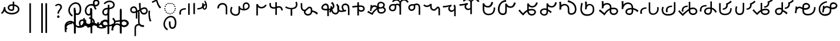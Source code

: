SplineFontDB: 3.2
FontName: font1
FullName: font1
FamilyName: Taarau
Weight: Regular
Copyright: 
Version: 
ItalicAngle: 0
UnderlinePosition: 0
UnderlineWidth: 0
Ascent: 800
Descent: 200
InvalidEm: 0
LayerCount: 3
Layer: 0 0 "Back" 1
Layer: 1 0 "Fore" 0
Layer: 2 0 "Back 2" 1
HasVMetrics: 1
XUID: [1021 845 -1735383543 7700570]
FSType: 0
OS2Version: 0
OS2_WeightWidthSlopeOnly: 0
OS2_UseTypoMetrics: 0
CreationTime: 1715245110
ModificationTime: 1749470640
PfmFamily: 17
TTFWeight: 400
TTFWidth: 5
LineGap: 90
VLineGap: 90
OS2TypoAscent: 0
OS2TypoAOffset: 1
OS2TypoDescent: 0
OS2TypoDOffset: 1
OS2TypoLinegap: 90
OS2WinAscent: 0
OS2WinAOffset: 1
OS2WinDescent: 0
OS2WinDOffset: 1
HheadAscent: 0
HheadAOffset: 1
HheadDescent: 0
HheadDOffset: 1
OS2Vendor: 'PfEd'
Lookup: 4 0 1 "'liga' Standard Ligatures in Latin lookup 2" { "'liga' Standard Ligatures in Latin lookup 2-1"  } ['liga' ('DFLT' <'dflt' > 'latn' <'dflt' > ) ]
Lookup: 4 0 1 "'liga' Standard Ligatures in Latin lookup 1" { "'liga' Standard Ligatures in Latin lookup 1-1"  } ['liga' ('DFLT' <'dflt' > 'latn' <'dflt' > ) ]
Lookup: 258 0 0 "kerning" { "kerning-1" [150,15,3] } ['kern' ('DFLT' <'dflt' > 'latn' <'dflt' > ) ]
Lookup: 260 0 0 "'mark' Mark Positioning in Latin lookup 2" { "'mark' Mark Positioning in Latin lookup 2-1"  } ['mark' ('DFLT' <'dflt' > 'latn' <'dflt' > ) ]
Lookup: 260 0 0 "gumpak sangau" { "gumpak sangau-1"  } ['mark' ('DFLT' <'dflt' > 'latn' <'dflt' > ) ]
MarkAttachClasses: 1
DEI: 91125
LangName: 1033
Encoding: Custom
UnicodeInterp: none
NameList: AGL For New Fonts
DisplaySize: -128
AntiAlias: 1
FitToEm: 0
WidthSeparation: 150
WinInfo: 56 14 6
BeginPrivate: 0
EndPrivate
Grid
-1000 630.5 m 0
 2000 630.5 l 1024
-1000 1859.99994457 m 0
 2000 1859.99994457 l 1024
-1000 458 m 0
 2000 458 l 1024
-1000 545.5 m 0
 2000 545.5 l 1024
432.75 1300 m 0
 432.75 -700 l 1024
-1000 558.666666667 m 0
 2000 558.666666667 l 1024
239 1300 m 0
 239 -700 l 1024
103 1300 m 0
 103 -700 l 1024
-1000 455 m 0
 2000 455 l 1024
338.5 1300 m 0
 338.5 -700 l 1024
15 1300 m 0
 15 -700 l 1024
315.333333333 1300 m 0
 315.333333333 -700 l 1024
-1000 1198.80810547 m 0
 2000 1198.80810547 l 1024
157.5 1300 m 0
 157.5 -700 l 1024
313 1300 m 0
 313 -700 l 1024
312.5 1300 m 0
 312.5 -700 l 1024
312.5 1300 m 0
 312.5 -700 l 1024
59 1300 m 0
 59 -700 l 1024
-139 1300 m 0
 -139 -700 l 1024
106 1300 m 0
 106 -700 l 1024
-1000 -164 m 0
 2000 -164 l 1024
-57.6666666667 1300 m 0
 -57.6666666667 -700 l 1024
EndSplineSet
AnchorClass2: "u_sait" "'mark' Mark Positioning in Latin lookup 2-1" "sangau" "gumpak sangau-1" "saau_pangnau"""  "pangnau_saau"""  "saau_maam" "'mark' Mark Positioning in Latin lookup 2-1" "saau_tonibo"""  "kaas" "'mark' Mark Positioning in Latin lookup 2-1" "kaas_langgoi"""  "pangnau" "'mark' Mark Positioning in Latin lookup 2-1" "saau" "'mark' Mark Positioning in Latin lookup 2-1"
BeginChars: 540 127

StartChar: .notdef
Encoding: 0 -1 0
Width: 1000
VWidth: 1024
LayerCount: 3
Fore
SplineSet
0 0 m 1
 1000 0 l 1
 1000 1024 l 1
 0 1024 l 1
 0 0 l 1
EndSplineSet
Validated: 9
EndChar

StartChar: om
Encoding: 2 38 1
Width: 890
VWidth: 1024
Flags: W
HStem: 212.449 65.1318<372.62 635.413> 357.92 65.002<425.775 537.615> 591.824 65.001<427.614 525.042>
VStem: 326.089 65.0615<455.753 557.594> 540.352 65<425.912 469.925> 762.267 65.0684<370.939 502.989>
LayerCount: 3
Fore
SplineSet
326.088867188 505.784179688 m 1
 326.088867188 426.142578125 394.985351562 357.919921875 496.685546875 357.919921875 c 0
 510.948242188 357.919921875 548.717773438 358.73828125 577.155273438 387.1484375 c 0
 589.252929688 399.233398438 597.145507812 413.970703125 601.288085938 429.546875 c 0
 605.239257812 444.40234375 605.3515625 457.408203125 605.3515625 468.373046875 c 2
 605.3515625 584.25390625 l 1
 629.958984375 578.533203125 670.639648438 569.075195312 706.799804688 540.001953125 c 0
 725.154296875 525.245117188 762.266601562 488.6640625 762.266601562 434.131835938 c 0
 762.266601562 406.578125 749.834960938 339.08984375 635.8359375 299.411132812 c 0
 593.83984375 284.79296875 549.19140625 277.581054688 504.453125 277.581054688 c 0
 455.569335938 277.581054688 406.62109375 286.190429688 360.942382812 303.23046875 c 0
 341.783203125 310.376953125 269.53515625 337.346679688 243.84765625 398.873046875 c 0
 232.5625 425.901367188 231.35546875 459.75390625 231.35546875 496.947265625 c 2
 231.35546875 531.88671875 l 1
 166.35546875 531.88671875 l 1
 166.35546875 529.469726562 l 1
 165.20703125 529.599609375 l 1
 161.872070312 503.580078125 148.045898438 411.606445312 113.354492188 355.512695312 c 0
 96.69921875 328.583007812 73.23046875 305.5625 46 289.333007812 c 1
 77.0966796875 232.209960938 l 1
 115.356445312 254.483398438 155.546875 290.421875 183.318359375 348.375 c 2
 189.31640625 360.891601562 l 1
 208.419921875 329.341796875 238.602539062 279.494140625 338.217773438 242.334960938 c 0
 391.338867188 222.518554688 447.880859375 212.44921875 504.40234375 212.44921875 c 0
 596.848632812 212.44921875 697.610351562 240.848632812 759.272460938 294.453125 c 0
 785.672851562 317.404296875 827.334960938 364.6796875 827.334960938 434.4921875 c 0
 827.334960938 490.336914062 800.522460938 548.0546875 747.538085938 590.654296875 c 0
 707.293945312 623.010742188 659.98046875 640.752929688 611.508789062 649.526367188 c 2
 605.3515625 650.640625 l 1
 605.3515625 771.32421875 l 5
 540.3515625 771.32421875 l 5
 540.3515625 656.578125 l 1
 540.194335938 656.580078125 526.303710938 656.825195312 524.609375 656.825195312 c 0
 491.249023438 656.825195312 417.517578125 655.055664062 367.404296875 604.864257812 c 0
 353.27734375 590.71484375 326.087890625 556.850585938 326.087890625 505.784179688 c 1
 326.088867188 505.784179688 l 1
496.360351562 422.921875 m 1
 435.244140625 422.921875 391.150390625 459.086914062 391.150390625 506.002929688 c 0
 391.150390625 519.271484375 395.83984375 567.983398438 462.985351562 585.3984375 c 0
 481.890625 590.301757812 502.838867188 591.82421875 525.041992188 591.82421875 c 0
 526.094726562 591.82421875 527.149414062 591.821289062 528.208007812 591.813476562 c 0
 528.329101562 591.813476562 529.260742188 591.719726562 540.3515625 591.537109375 c 1
 540.3515625 469.924804688 l 2
 540.3515625 444.620117188 539.135742188 422.921875 496.360351562 422.921875 c 1
EndSplineSet
Validated: 9
EndChar

StartChar: sonsud
Encoding: 3 44 2
Width: 721
VWidth: 1024
VStem: 350 65.6914
LayerCount: 3
Fore
SplineSet
415.69140625 685.139648438 m 1
 350 685.139648438 l 1
 350 -600 l 1
 415.69140625 -600 l 1
 415.69140625 685.139648438 l 1
EndSplineSet
Validated: 9
EndChar

StartChar: duosud
Encoding: 4 46 3
Width: 503
VWidth: 1024
Flags: W
LayerCount: 3
Fore
SplineSet
377 685.139648438 m 1
 307.30859375 685.139648438 l 1
 307.30859375 -600 l 1
 377 -600 l 1
 377 685.139648438 l 1
197.69140625 685.139648438 m 1
 128 685.139648438 l 1
 128 -600 l 1
 197.69140625 -600 l 1
 197.69140625 685.139648438 l 1
EndSplineSet
Validated: 9
EndChar

StartChar: a_bas
Encoding: 5 65 4
Width: 702
VWidth: 1024
Flags: W
HStem: 166.649 65.0322<412.881 512.825> 667.999 65.0068<305.271 473.242>
VStem: 80 65.2705<272.527 491.578> 312 70.4844<265.142 429.812> 563.497 68.5029<298.849 556.278>
AnchorPoint: "pangnau" 848.484 329 basechar 0
AnchorPoint: "saau_maam" 322.484 32 basechar 0
AnchorPoint: "saau" 353.484 316.175 basechar 0
LayerCount: 3
Fore
SplineSet
463.2109375 231.681640625 m 4
 439.220703125 231.681640625 422.360351562 240.772460938 410.509765625 256 c 4
 382.216796875 292.354492188 382.484375 363.684570312 382.484375 429.78125 c 5
 382.484375 448.361328125 382.484375 461 382.484375 487 c 5
 312 487 l 5
 312 465 312 449.248046875 312 429.811523438 c 5
 312 334.953125 322 266 350.090820312 222 c 4
 366.11328125 196.903320312 402.077148438 166.649414062 462.775390625 166.649414062 c 4
 493.751953125 166.649414062 579 182 612 293 c 4
 626.418945312 341.498046875 632 386.721679688 632 437 c 4
 632 453.056640625 630.728515625 554.423828125 581 634 c 4
 563.095703125 662.650390625 508.212890625 733.005859375 396.208984375 733.005859375 c 4
 287.91015625 733.005859375 177.993164062 661.098632812 115.677734375 530.448242188 c 4
 92.69921875 482.271484375 80 428.715820312 80 375.177734375 c 4
 80 335.083007812 87.11328125 294.958007812 102.322265625 256.993164062 c 4
 128.39453125 191.915039062 176.94921875 137.134765625 240.102539062 103.349609375 c 5
 271.47265625 161.075195312 l 5
 239.948242188 177.965820312 145.270507812 240.944335938 145.270507812 374.943359375 c 4
 145.270507812 544.193359375 273.158203125 667.999023438 396 667.999023438 c 4
 525.672851562 667.999023438 563.497070312 530.909179688 563.497070312 437.900390625 c 4
 563.497070312 425 565.1640625 231.681640625 463.2109375 231.681640625 c 4
EndSplineSet
Validated: 41
Kerns2: 39 40 "kerning-1" 40 -20 "kerning-1" 48 -40 "kerning-1" 79 -80 "kerning-1"
EndChar

StartChar: i_bas
Encoding: 10 73 5
Width: 764
VWidth: 1024
Flags: W
HStem: 146.328 65.0596<197.515 290.093> 557.868 64.2578<525.859 611.499> 588.217 65.002<272.403 433.365> 642.893 21G<421.74 431.72> 786.792 72.542<515.895 614.912>
VStem: 83 65.1348<266.694 459.223> 308 69<227.541 365.822> 427.949 67.7217<644.418 767.204> 640.853 65.0137<650.832 762.584>
AnchorPoint: "pangnau" 760.396 333 basechar 0
AnchorPoint: "saau_maam" 284.948 32 basechar 0
AnchorPoint: "saau" 347.948 321.622 basechar 0
LayerCount: 3
Fore
SplineSet
546.188476562 557.12890625 m 5xcf80
 650.778320312 557.12890625 705.866210938 634.680664062 705.866210938 710.4765625 c 4
 705.866210938 793.567382812 643.44921875 858.106445312 567.551757812 859.314453125 c 4
 566.825195312 859.314453125 566.096679688 859.333984375 565.368164062 859.333984375 c 4
 498.92578125 859.333984375 427.94921875 812.018554688 427.94921875 705.895507812 c 4
 427.94921875 685.243164062 429.37109375 675.256835938 434.068359375 642.892578125 c 5xdf80
 409.411132812 648.1171875 385.341796875 653.21875 355.052734375 653.21875 c 4
 203.987304688 653.21875 83 518.024414062 83 361.600585938 c 4
 83 345.37890625 83.904296875 274.401367188 124.553710938 216.064453125 c 4
 137.517578125 197.459960938 179.442382812 146.328125 250.50390625 146.328125 c 4
 268.1484375 146.328125 314.286434463 151.069277229 347.462890625 190.321289062 c 4
 381 230 377 299 377 365 c 4
 377 434 377 415 377 476 c 5
 308 476 l 5
 308 413 308 415.2734375 308 365.822265625 c 4
 308 297 308.170238186 221.390075421 263.265625 212.555664062 c 4
 259.254882812 211.766601562 255.076171875 211.387695312 250.805664062 211.387695312 c 4
 194.119140625 211.387695312 148.134765625 273.666015625 148.134765625 360.79296875 c 4
 148.134765625 484.19921875 243.114257812 588.216796875 355.184570312 588.216796875 c 4xaf80
 381.208984375 588.216796875 403.20703125 582.91015625 450.384765625 571.529296875 c 5
 457.532226562 547.6171875 477.446289062 481.05859375 526.1328125 406.564453125 c 5
 582.98046875 441.811523438 l 5
 555.245117188 484.365234375 540.361328125 518.334960938 525.334960938 557.868164062 c 5
 546.064453125 557.133789062 546.064453125 557.133789062 546.189453125 557.133789062 c 5
 546.188476562 557.12890625 l 5xcf80
495.670898438 702.494140625 m 4
 495.670898438 769.25 536.573242188 786.791992188 564.958984375 786.791992188 c 4
 607.975585938 786.791992188 640.852539062 750.750976562 640.852539062 706.931640625 c 4
 640.852539062 692.106445312 637.064453125 677.262695312 629.841796875 664.625 c 4
 618.409179688 644.623046875 594.942382812 622.125976562 545.646484375 622.125976562 c 4
 531.653320312 622.125976562 520.061523438 623.760742188 506.077148438 625.893554688 c 5
 497.646484375 664.927734375 495.670898438 685.268554688 495.670898438 702.494140625 c 4
  Spiro
    507.305 753.981 o
    534.41 779.787 o
    564.959 786.792 o
    603.72 775.846 o
    630.755 747.076 o
    640.853 706.931 o
    639.605 692.197 o
    635.902 677.902 o
    629.842 664.625 o
    613.908 644.736 o
    586.81 628.687 o
    545.647 622.126 o
    532.289 622.628 o
    519.429 623.97 o
    506.077 625.893 v
    499.637 659.245 o
    496.494 683.674 o
    495.671 702.494 o
    0 0 z
  EndSpiro
EndSplineSet
Validated: 41
Kerns2: 8 -130 "kerning-1" 30 -170 "kerning-1" 36 -70 "kerning-1" 44 -90 "kerning-1" 45 -120 "kerning-1" 63 -90 "kerning-1" 92 60 "kerning-1"
EndChar

StartChar: naan_saau
Encoding: 14 78 6
Width: 0
Flags: W
VStem: -0.826172 63.8262<716.537 778.838> 10.5703 34.7422<722.118 779.887>
AnchorPoint: "saau" 36 650 mark 0
LayerCount: 3
Fore
SplineSet
45.310546875 780 m 1x40
 10.5703125 779.88671875 l 1x40
 10.6787109375 757.2109375 9.3359375 754.462890625 -0.826171875 716.537109375 c 1
 -0.826171875 -179 l 1
 63 -179 l 1
 63 718.94921875 l 1x80
 47.26953125 787.8671875 45.3125 771.290039062 45.3125 780 c 1
 45.310546875 780 l 1x40
EndSplineSet
Validated: 41
Kerns2: 30 150 "kerning-1" 46 30 "kerning-1" 55 -30 "kerning-1" 60 -20 "kerning-1"
EndChar

StartChar: o_bas
Encoding: 15 79 7
Width: 633
VWidth: 1024
Flags: W
HStem: 155.754 60.4941<136.892 249.685> 430.006 65.1543<183.949 285 356 439.331> 742.158 65.1914<260.932 449.829>
VStem: 50 65.0059<238.917 374.605> 285 69<254.408 386> 515.01 65.0371<561.845 684.68>
AnchorPoint: "pangnau" 686 356 basechar 0
AnchorPoint: "saau_maam" 248 32 basechar 0
AnchorPoint: "saau" 324 316 basechar 0
LayerCount: 3
Fore
SplineSet
580.046875 623.69140625 m 4
 580.046875 727.259765625 485.037109375 807.349609375 362.174804688 807.349609375 c 4
 266.80859375 807.349609375 169.399414062 761.680664062 107.640625 688.014648438 c 5
 158.405273438 647.3828125 l 5
 209.55078125 705.888671875 287.639648438 742.158203125 362.459960938 742.158203125 c 4
 448.640625 742.158203125 515.009765625 690.754882812 515.009765625 624.006835938 c 4
 515.009765625 566.504882812 470.833984375 520.171875 399.235351562 502.579101562 c 4
 386.395507812 499.474609375 377.513671875 498.010742188 354 495.16015625 c 5
 354 625 l 5
 285 625 l 5
 285 492.233398438 l 5
 229.881835938 491.263671875 203.309570312 487.608398438 172.606445312 476.896484375 c 4
 98.982421875 449.857421875 50 379.962890625 50 301.943359375 c 4
 50 216.26171875 108.8046875 155.75390625 192.073242188 155.75390625 c 4
 296 155.75390625 356 235 356 351 c 13
 356 430.005859375 l 5
 496.494140625 444.608398438 580.046875 516.838867188 580.046875 623.69140625 c 4
288 427 m 5
 288 386 l 22
 288 268.239257812 261 216.248046875 187.151367188 216.248046875 c 4
 143.19140625 216.248046875 115.005859375 249.7890625 115.005859375 302.100585938 c 4
 115.005859375 384.508789062 168.029296875 422.790039062 288 427 c 5
EndSplineSet
Validated: 9
Kerns2: 8 -60 "kerning-1" 30 -190 "kerning-1" 31 -160 "kerning-1" 42 -80 "kerning-1" 50 -50 "kerning-1" 85 -120 "kerning-1"
EndChar

StartChar: u_bas
Encoding: 20 85 8
Width: 929
VWidth: 1024
Flags: W
HStem: 276 70<255.877 327>
VStem: 86.2178 64.7822<341.302 459.362> 462 70<460.119 695>
AnchorPoint: "pangnau" 862.687 250.438 basechar 0
AnchorPoint: "saau_maam" 293.687 -57.5625 basechar 0
AnchorPoint: "saau" 362.687 227.438 basechar 0
LayerCount: 3
Fore
SplineSet
462 695.076171875 m 1
 462 545.046875 470 458 480 416 c 1
 448 399 426 387 391 370 c 1
 389.591796875 395.793945312 380 469 344 506.620117188 c 0
 299.209267857 553.42657808 235 566 171.380859375 535.99609375 c 0
 105.897353795 505.112920179 87.6253160364 448.349906789 86.2177734375 403.953125 c 0
 84 334 135.356001872 268.768459215 202 258.953125 c 0
 256 251 288 266 327 276 c 1
 327.224609375 21.736328125 l 1
 390 20.953125 l 1
 390.775390625 300 l 1
 433.775390625 320 453 329 501 355 c 1
 545 212 621.057828338 192.742817393 683.26953125 196.234375 c 0
 786 202 839 284 834 361.953125 c 0
 827.718840573 459.880326193 767.837712579 502.529388939 713 509.325195312 c 0
 643 518 584 481 543 453 c 1
 531 502 532 585.713867188 532 695 c 1
 462 695.076171875 l 1
151 395.953125 m 0
 150 436 165.601047122 470.951145288 214 481.953125 c 0
 231.128996708 485.846863667 273 495 304.993591363 449.999999301 c 0
 325.329629108 421.396717402 327.145507812 363.268554688 327 346 c 1
 292 331 252 319 215.744140625 322.47265625 c 0
 179.878567662 325.907930113 152.147397417 350.003444082 151 395.953125 c 0
557 385 m 1
 591 416 645.269228165 442.733250704 699 441 c 0
 730 440 769 414 769.078125 369 c 0
 769.1825138 308.87205137 744.339248057 277.328181331 696 268.389435281 c 0
 629 256 591.625607456 280.918598634 557 385 c 1
EndSplineSet
Validated: 41
Kerns2: 34 100 "kerning-1"
EndChar

StartChar: a_saau
Encoding: 22 97 9
Width: 702
VWidth: 1024
Flags: W
HStem: -434.351 65.0322<408.881 508.825> 66.999 65.0068<301.271 469.242> 213 52<330.383 374.265> 231 52<246.383 290.265 414.383 458.265> 278 52<172.383 216.265 488.383 532.265> 352 52<125.383 169.265 535.383 579.265> 436 52<107.383 151.265 553.383 597.265> 520 52<125.383 169.265 535.383 579.265> 594 52<172.383 216.265 488.383 532.265> 641 52<246.383 290.265 414.383 458.265> 659 52<330.383 374.265>
VStem: 76 65.2705<-328.473 -109.422> 107 52<436.383 480.265> 125 52<352.383 396.265 520.383 564.265> 172 52<278.383 322.265 594.383 638.265> 246 52<231.383 275.265 641.383 685.265> 308 70.4844<-335.858 -171.188> 330 52<213.383 257.265 659.383 703.265> 414 52<231.383 275.265 641.383 685.265> 488 52<278.383 322.265 594.383 638.265> 535 52<352.383 396.265 520.383 564.265> 553 52<436.383 480.265> 559.497 68.5029<-302.151 -44.7216>
LayerCount: 3
Fore
SplineSet
272 693 m 4xc74120
 279.333007812 693 285.5 690.5 290.5 685.5 c 4
 295.5 680.5 298 674.333007812 298 667 c 4
 298 660.333007812 295.5 654.333007812 290.5 649 c 4
 285.5 643.666992188 279.333007812 641 272 641 c 4
 265.333007812 641 259.333007812 643.666992188 254 649 c 4
 248.666992188 654.333007812 246 660.333007812 246 667 c 4
 246 674.333007812 248.666992188 680.5 254 685.5 c 4
 259.333007812 690.5 265.333007812 693 272 693 c 4xc74120
440 693 m 4
 447.333007812 693 453.5 690.5 458.5 685.5 c 4
 463.5 680.5 466 674.333007812 466 667 c 4
 466 660.333007812 463.5 654.333007812 458.5 649 c 4
 453.5 643.666992188 447.333007812 641 440 641 c 4
 433.333007812 641 427.333007812 643.666992188 422 649 c 4
 416.666992188 654.333007812 414 660.333007812 414 667 c 4
 414 674.333007812 416.666992188 680.5 422 685.5 c 4
 427.333007812 690.5 433.333007812 693 440 693 c 4
272 283 m 4xd70120
 279.333007812 283 285.5 280.5 290.5 275.5 c 4
 295.5 270.5 298 264.333007812 298 257 c 4
 298 250.333007812 295.5 244.333007812 290.5 239 c 4
 285.5 233.666992188 279.333007812 231 272 231 c 4
 265.333007812 231 259.333007812 233.666992188 254 239 c 4
 248.666992188 244.333007812 246 250.333007812 246 257 c 4
 246 264.333007812 248.666992188 270.5 254 275.5 c 4
 259.333007812 280.5 265.333007812 283 272 283 c 4xd70120
440 283 m 4
 447.333007812 283 453.5 280.5 458.5 275.5 c 4
 463.5 270.5 466 264.333007812 466 257 c 4
 466 250.333007812 463.5 244.333007812 458.5 239 c 4
 453.5 233.666992188 447.333007812 231 440 231 c 4
 433.333007812 231 427.333007812 233.666992188 422 239 c 4
 416.666992188 244.333007812 414 250.333007812 414 257 c 4
 414 264.333007812 416.666992188 270.5 422 275.5 c 4
 427.333007812 280.5 433.333007812 283 440 283 c 4
356 711 m 4xc72160
 363.333007812 711 369.5 708.5 374.5 703.5 c 4
 379.5 698.5 382 692.333007812 382 685 c 4
 382 678.333007812 379.5 672.333007812 374.5 667 c 4
 369.5 661.666992188 363.333007812 659 356 659 c 4
 349.333007812 659 343.333007812 661.666992188 338 667 c 4
 332.666992188 672.333007812 330 678.333007812 330 685 c 4
 330 692.333007812 332.666992188 698.5 338 703.5 c 4
 343.333007812 708.5 349.333007812 711 356 711 c 4xc72160
356 265 m 4xe70160
 363.333007812 265 369.5 262.5 374.5 257.5 c 4
 379.5 252.5 382 246.333007812 382 239 c 4
 382 232.333007812 379.5 226.333007812 374.5 221 c 4
 369.5 215.666992188 363.333007812 213 356 213 c 4
 349.333007812 213 343.333007812 215.666992188 338 221 c 4
 332.666992188 226.333007812 330 232.333007812 330 239 c 4
 330 246.333007812 332.666992188 252.5 338 257.5 c 4
 343.333007812 262.5 349.333007812 265 356 265 c 4xe70160
107 462 m 4xc70920
 107 469.333007812 109.666992188 475.5 115 480.5 c 4
 120.333007812 485.5 126.333007812 488 133 488 c 4
 140.333007812 488 146.5 485.5 151.5 480.5 c 4
 156.5 475.5 159 469.333007812 159 462 c 4
 159 455.333007812 156.5 449.333007812 151.5 444 c 4
 146.5 438.666992188 140.333007812 436 133 436 c 4
 126.333007812 436 120.333007812 438.666992188 115 444 c 4
 109.666992188 449.333007812 107 455.333007812 107 462 c 4xc70920
553 462 m 4xc70124
 553 469.333007812 555.666992188 475.5 561 480.5 c 4
 566.333007812 485.5 572.333007812 488 579 488 c 4
 586.333007812 488 592.5 485.5 597.5 480.5 c 4
 602.5 475.5 605 469.333007812 605 462 c 4
 605 455.333007812 602.5 449.333007812 597.5 444 c 4
 592.5 438.666992188 586.333007812 436 579 436 c 4
 572.333007812 436 566.333007812 438.666992188 561 444 c 4
 555.666992188 449.333007812 553 455.333007812 553 462 c 4xc70124
172 304 m 4xcf0320
 172 311.333007812 174.666992188 317.5 180 322.5 c 4
 185.333007812 327.5 191.333007812 330 198 330 c 4
 205.333007812 330 211.5 327.5 216.5 322.5 c 4
 221.5 317.5 224 311.333007812 224 304 c 4
 224 297.333007812 221.5 291.333007812 216.5 286 c 4
 211.5 280.666992188 205.333007812 278 198 278 c 4
 191.333007812 278 185.333007812 280.666992188 180 286 c 4
 174.666992188 291.333007812 172 297.333007812 172 304 c 4xcf0320
172 620 m 4
 172 627.333007812 174.666992188 633.5 180 638.5 c 4
 185.333007812 643.5 191.333007812 646 198 646 c 4
 205.333007812 646 211.5 643.5 216.5 638.5 c 4
 221.5 633.5 224 627.333007812 224 620 c 4
 224 613.333007812 221.5 607.333007812 216.5 602 c 4
 211.5 596.666992188 205.333007812 594 198 594 c 4xc78320
 191.333007812 594 185.333007812 596.666992188 180 602 c 4
 174.666992188 607.333007812 172 613.333007812 172 620 c 4
488 304 m 4xcf0130
 488 311.333007812 490.666992188 317.5 496 322.5 c 4
 501.333007812 327.5 507.333007812 330 514 330 c 4
 521.333007812 330 527.5 327.5 532.5 322.5 c 4
 537.5 317.5 540 311.333007812 540 304 c 4
 540 297.333007812 537.5 291.333007812 532.5 286 c 4
 527.5 280.666992188 521.333007812 278 514 278 c 4
 507.333007812 278 501.333007812 280.666992188 496 286 c 4
 490.666992188 291.333007812 488 297.333007812 488 304 c 4xcf0130
488 620 m 4
 488 627.333007812 490.666992188 633.5 496 638.5 c 4
 501.333007812 643.5 507.333007812 646 514 646 c 4
 521.333007812 646 527.5 643.5 532.5 638.5 c 4
 537.5 633.5 540 627.333007812 540 620 c 4
 540 613.333007812 537.5 607.333007812 532.5 602 c 4
 527.5 596.666992188 521.333007812 594 514 594 c 4xc78130
 507.333007812 594 501.333007812 596.666992188 496 602 c 4
 490.666992188 607.333007812 488 613.333007812 488 620 c 4
125 378 m 4xc70520
 125 385.333007812 127.666992188 391.5 133 396.5 c 4
 138.333007812 401.5 144.333007812 404 151 404 c 4
 158.333007812 404 164.5 401.5 169.5 396.5 c 4
 174.5 391.5 177 385.333007812 177 378 c 4
 177 371.333007812 174.5 365.333007812 169.5 360 c 4
 164.5 354.666992188 158.333007812 352 151 352 c 4
 144.333007812 352 138.333007812 354.666992188 133 360 c 4
 127.666992188 365.333007812 125 371.333007812 125 378 c 4xc70520
125 546 m 4
 125 553.333007812 127.666992188 559.5 133 564.5 c 4
 138.333007812 569.5 144.333007812 572 151 572 c 4
 158.333007812 572 164.5 569.5 169.5 564.5 c 4
 174.5 559.5 177 553.333007812 177 546 c 4
 177 539.333007812 174.5 533.333007812 169.5 528 c 4
 164.5 522.666992188 158.333007812 520 151 520 c 4
 144.333007812 520 138.333007812 522.666992188 133 528 c 4
 127.666992188 533.333007812 125 539.333007812 125 546 c 4
535 378 m 4xc70128
 535 385.333007812 537.666992188 391.5 543 396.5 c 4
 548.333007812 401.5 554.333007812 404 561 404 c 4
 568.333007812 404 574.5 401.5 579.5 396.5 c 4
 584.5 391.5 587 385.333007812 587 378 c 4
 587 371.333007812 584.5 365.333007812 579.5 360 c 4
 574.5 354.666992188 568.333007812 352 561 352 c 4
 554.333007812 352 548.333007812 354.666992188 543 360 c 4
 537.666992188 365.333007812 535 371.333007812 535 378 c 4xc70128
535 546 m 4
 535 553.333007812 537.666992188 559.5 543 564.5 c 4
 548.333007812 569.5 554.333007812 572 561 572 c 4
 568.333007812 572 574.5 569.5 579.5 564.5 c 4
 584.5 559.5 587 553.333007812 587 546 c 4
 587 539.333007812 584.5 533.333007812 579.5 528 c 4
 574.5 522.666992188 568.333007812 520 561 520 c 4
 554.333007812 520 548.333007812 522.666992188 543 528 c 4
 537.666992188 533.333007812 535 539.333007812 535 546 c 4
459.2109375 -369.318359375 m 0
 435.220703125 -369.318359375 418.360351562 -360.227539062 406.509765625 -345 c 0
 378.216796875 -308.645507812 378.484375 -237.315429688 378.484375 -171.21875 c 1
 378.484375 -152.638671875 378.484375 -140 378.484375 -114 c 1
 308 -114 l 1
 308 -136 308 -151.751953125 308 -171.188476562 c 1
 308 -266.046875 318 -335 346.090820312 -379 c 0
 362.11328125 -404.096679688 398.077148438 -434.350585938 458.775390625 -434.350585938 c 0
 489.751953125 -434.350585938 575 -419 608 -308 c 0
 622.418945312 -259.501953125 628 -214.278320312 628 -164 c 0
 628 -147.943359375 626.728515625 -46.576171875 577 33 c 0
 559.095703125 61.650390625 504.212890625 132.005859375 392.208984375 132.005859375 c 0
 283.91015625 132.005859375 173.993164062 60.0986328125 111.677734375 -70.5517578125 c 0
 88.69921875 -118.728515625 76 -172.284179688 76 -225.822265625 c 0
 76 -265.916992188 83.11328125 -306.041992188 98.322265625 -344.006835938 c 0
 124.39453125 -409.084960938 172.94921875 -463.865234375 236.102539062 -497.650390625 c 1
 267.47265625 -439.924804688 l 1
 235.948242188 -423.034179688 141.270507812 -360.055664062 141.270507812 -226.056640625 c 0
 141.270507812 -56.806640625 269.158203125 66.9990234375 392 66.9990234375 c 0
 521.672851562 66.9990234375 559.497070312 -70.0908203125 559.497070312 -163.099609375 c 0xc711a2
 559.497070312 -176 561.1640625 -369.318359375 459.2109375 -369.318359375 c 0
EndSplineSet
Validated: 41
EndChar

StartChar: baab
Encoding: 23 98 10
Width: 568
VWidth: 1024
Flags: W
HStem: 411.594 59.7354<196.125 327.553>
VStem: 53 66.0215<201.155 272.867 306.771 345.574>
LayerCount: 3
Fore
SplineSet
492.795898438 180.899414062 m 1
 492.795898438 675.26171875 l 1
 427.795898438 675.26171875 l 1
 427.795898438 180.899414062 l 1
 492.795898438 180.899414062 l 1
63.6533203125 181.79296875 m 1
 128.068359375 200.081054688 l 1
 121.712890625 222.762695312 119.021484375 259.9375 119.021484375 272.8671875 c 0
 119.021484375 286.166015625 120.450195312 299.654296875 124.73046875 312.592773438 c 0
 132.14453125 335.001953125 145.141601562 355.825195312 163.984375 372.009765625 c 4
 199.729492188 400.991210938 267.11328125 408.362304688 327.737304688 411.59375 c 1
 327.552734375 471.329101562 l 1
 264.3828125 467.21484375 193.377929688 462.096679688 132.920898438 423.75390625 c 0
 113.579101562 411.16796875 94.5166015625 393.083984375 82.568359375 376.084960938 c 0
 69.208984375 357.079101562 58.2431640625 320.326171875 56.0478515625 306.770507812 c 0
 54.4990234375 297.206054688 53 278.810546875 53 261.03125 c 0
 53 249.337890625 54.0712890625 220.466796875 63.6533203125 181.79296875 c 1
EndSplineSet
Validated: 9
EndChar

StartChar: daad
Encoding: 25 100 11
Width: 572
VWidth: 1024
Flags: W
HStem: 416.013 61.6533<243.734 377.214>
VStem: 451.775 66.3086<535.868 686.121>
LayerCount: 3
Fore
SplineSet
140 696.12890625 m 1
 75 696.12890625 l 1
 75 216.766601562 l 1
 140 216.766601562 l 1
 140 696.12890625 l 1
441.775390625 682.78515625 m 1
 447.354443758 665.074294194 451.775390625 635.141375429 451.775390625 615.078125 c 0
 451.775390625 517.018286849 401.722823434 483.987780295 243.548828125 477.666015625 c 1
 243.734375 416.012695312 l 1
 443.128087872 429.016096328 518.083984375 486.471949221 518.083984375 626.309570312 c 0
 518.083984375 647.497165426 514.22909635 673.459752046 507.357421875 698.552734375 c 1
 441.775390625 682.78515625 l 1
EndSplineSet
Validated: 9
EndChar

StartChar: gaag
Encoding: 28 103 12
Width: 560
VWidth: 1024
Flags: W
VStem: 71.8799 69.6865<468.498 567.763> 424 65<202 426.16>
LayerCount: 3
Fore
SplineSet
466 598 m 0
 434.844726562 662.909179688 338.847363428 722.327410393 219.543945312 685.905273438 c 0
 179.810616336 673.775086621 86.9237600131 632.830087387 71.18359375 512.494140625 c 0
 68.771484375 494.053710938 70.583984375 472.65234375 71.8798828125 456.705078125 c 1
 79.7470703125 458.603515625 132.592773438 467.453125 141.56640625 469.857421875 c 1
 136.556640625 496.818359375 140.624023438 535.322265625 157.217773438 561.491210938 c 0
 176.8671875 592.479492188 212.142578125 614.580078125 247.4609375 624.529296875 c 0
 310.759352567 642.357421904 424 625.9175305 424 477.885742188 c 2
 424 202 l 1
 443.729492187 202 463.2109375 202.000976562 489 202 c 1
 489 540.882891062 489.327148438 549.3984375 466 598 c 0
EndSplineSet
Validated: 41
EndChar

StartChar: haah
Encoding: 29 104 13
Width: 568
VWidth: 1024
Flags: W
HStem: 337.585 65.015<288.268 390.744> 607.137 63.4946<301.582 410.198>
VStem: 68 64.8613<470.877 568.022> 210.185 64.0291<411.229 578.776> 442.355 63.6653<450.776 574.905>
LayerCount: 3
Fore
SplineSet
506.020715382 516.369645415 m 0
 506.020715382 606.982116695 444.353985402 670.631305999 356.563789481 670.631305999 c 0
 266.740437975 670.631305999 210.185062895 609.761813768 210.185062895 513.086620845 c 0
 210.185062895 482.388679709 215.572411959 447.982868409 226.313476562 410.083984375 c 1
 167.683796771 428.496965804 132.861328125 487.348557128 132.861328125 568.022460938 c 5
 68 568.022460938 l 5
 68 130.614257812 l 1
 132.861328125 130.614257812 l 1
 132.861328125 395.716796875 l 1
 159.615159566 365.472351351 238.294088654 337.584541018 296.86788087 337.584541018 c 0
 419.989921078 337.584541018 506.020715382 411.124182864 506.020715382 516.369645415 c 0
274.214175411 512.428668976 m 0
 274.214175411 568.078093618 306.978031918 607.136722466 353.658876009 607.136722466 c 0
 403.281275984 607.136722466 442.355456704 565.36263831 442.355456704 512.311486006 c 0
 442.355456704 447.82858555 387.172762917 402.599535486 308.498986985 402.599535486 c 0
 303.352635804 402.599535486 298.572603873 402.884560768 294.200195312 403.452148438 c 1
 281.859097191 441.356355082 274.214175411 483.041341861 274.214175411 512.428668976 c 0
EndSplineSet
Validated: 9
EndChar

StartChar: i_saau
Encoding: 30 105 14
Width: 764
VWidth: 1024
Flags: W
HStem: -506.801 65.0596<219.327 311.904> -95.2607 64.2578<547.67 633.31> -64.9121 65.002<294.214 455.176> 133.663 72.542<537.707 636.724> 213 52<330.383 374.265> 231 52<246.383 290.265 414.383 458.265> 278 52<172.383 216.265 488.383 532.265> 352 52<125.383 169.265 535.383 579.265> 436 52<107.383 151.265 553.383 597.265> 520 52<125.383 169.265 535.383 579.265> 594 52<172.383 216.265 488.383 532.265> 641 52<246.383 290.265 414.383 458.265> 659 52<330.383 374.265>
VStem: 104.812 65.1348<-386.435 -193.906> 107 52<436.383 480.265> 125 52<352.383 396.265 520.383 564.265> 172 52<278.383 322.265 594.383 638.265> 246 52<231.383 275.265 641.383 685.265> 329.812 69<-425.588 -287.307> 330 52<213.383 257.265 659.383 703.265> 414 52<231.383 275.265 641.383 685.265> 449.761 67.7217<-8.71072 114.075> 488 52<278.383 322.265 594.383 638.265> 535 52<352.383 396.265 520.383 564.265> 553 52<436.383 480.265> 662.664 65.0137<-2.29735 109.455>
LayerCount: 3
Fore
SplineSet
272 693 m 4x91d04040
 279.333007812 693 285.5 690.5 290.5 685.5 c 4
 295.5 680.5 298 674.333007812 298 667 c 4
 298 660.333007812 295.5 654.333007812 290.5 649 c 4
 285.5 643.666992188 279.333007812 641 272 641 c 4
 265.333007812 641 259.333007812 643.666992188 254 649 c 4
 248.666992188 654.333007812 246 660.333007812 246 667 c 4
 246 674.333007812 248.666992188 680.5 254 685.5 c 4
 259.333007812 690.5 265.333007812 693 272 693 c 4x91d04040
440 693 m 4
 447.333007812 693 453.5 690.5 458.5 685.5 c 4
 463.5 680.5 466 674.333007812 466 667 c 4
 466 660.333007812 463.5 654.333007812 458.5 649 c 4
 453.5 643.666992188 447.333007812 641 440 641 c 4
 433.333007812 641 427.333007812 643.666992188 422 649 c 4
 416.666992188 654.333007812 414 660.333007812 414 667 c 4x91d04840
 414 674.333007812 416.666992188 680.5 422 685.5 c 4
 427.333007812 690.5 433.333007812 693 440 693 c 4
272 283 m 4x95c04040
 279.333007812 283 285.5 280.5 290.5 275.5 c 4
 295.5 270.5 298 264.333007812 298 257 c 4
 298 250.333007812 295.5 244.333007812 290.5 239 c 4
 285.5 233.666992188 279.333007812 231 272 231 c 4
 265.333007812 231 259.333007812 233.666992188 254 239 c 4
 248.666992188 244.333007812 246 250.333007812 246 257 c 4
 246 264.333007812 248.666992188 270.5 254 275.5 c 4
 259.333007812 280.5 265.333007812 283 272 283 c 4x95c04040
440 283 m 4
 447.333007812 283 453.5 280.5 458.5 275.5 c 4
 463.5 270.5 466 264.333007812 466 257 c 4
 466 250.333007812 463.5 244.333007812 458.5 239 c 4
 453.5 233.666992188 447.333007812 231 440 231 c 4
 433.333007812 231 427.333007812 233.666992188 422 239 c 4
 416.666992188 244.333007812 414 250.333007812 414 257 c 4x95c04840
 414 264.333007812 416.666992188 270.5 422 275.5 c 4
 427.333007812 280.5 433.333007812 283 440 283 c 4
356 711 m 4x91c85040
 363.333007812 711 369.5 708.5 374.5 703.5 c 4
 379.5 698.5 382 692.333007812 382 685 c 4
 382 678.333007812 379.5 672.333007812 374.5 667 c 4
 369.5 661.666992188 363.333007812 659 356 659 c 4
 349.333007812 659 343.333007812 661.666992188 338 667 c 4
 332.666992188 672.333007812 330 678.333007812 330 685 c 4
 330 692.333007812 332.666992188 698.5 338 703.5 c 4
 343.333007812 708.5 349.333007812 711 356 711 c 4x91c85040
356 265 m 4x99c05040
 363.333007812 265 369.5 262.5 374.5 257.5 c 4
 379.5 252.5 382 246.333007812 382 239 c 4
 382 232.333007812 379.5 226.333007812 374.5 221 c 4
 369.5 215.666992188 363.333007812 213 356 213 c 4
 349.333007812 213 343.333007812 215.666992188 338 221 c 4
 332.666992188 226.333007812 330 232.333007812 330 239 c 4
 330 246.333007812 332.666992188 252.5 338 257.5 c 4
 343.333007812 262.5 349.333007812 265 356 265 c 4x99c05040
107 462 m 4x91c24040
 107 469.333007812 109.666992188 475.5 115 480.5 c 4
 120.333007812 485.5 126.333007812 488 133 488 c 4
 140.333007812 488 146.5 485.5 151.5 480.5 c 4
 156.5 475.5 159 469.333007812 159 462 c 4
 159 455.333007812 156.5 449.333007812 151.5 444 c 4
 146.5 438.666992188 140.333007812 436 133 436 c 4
 126.333007812 436 120.333007812 438.666992188 115 444 c 4
 109.666992188 449.333007812 107 455.333007812 107 462 c 4x91c24040
553 462 m 4x91c040c0
 553 469.333007812 555.666992188 475.5 561 480.5 c 4
 566.333007812 485.5 572.333007812 488 579 488 c 4
 586.333007812 488 592.5 485.5 597.5 480.5 c 4
 602.5 475.5 605 469.333007812 605 462 c 4
 605 455.333007812 602.5 449.333007812 597.5 444 c 4
 592.5 438.666992188 586.333007812 436 579 436 c 4
 572.333007812 436 566.333007812 438.666992188 561 444 c 4
 555.666992188 449.333007812 553 455.333007812 553 462 c 4x91c040c0
172 304 m 4x93c0c040
 172 311.333007812 174.666992188 317.5 180 322.5 c 4
 185.333007812 327.5 191.333007812 330 198 330 c 4
 205.333007812 330 211.5 327.5 216.5 322.5 c 4
 221.5 317.5 224 311.333007812 224 304 c 4
 224 297.333007812 221.5 291.333007812 216.5 286 c 4
 211.5 280.666992188 205.333007812 278 198 278 c 4
 191.333007812 278 185.333007812 280.666992188 180 286 c 4
 174.666992188 291.333007812 172 297.333007812 172 304 c 4x93c0c040
172 620 m 4
 172 627.333007812 174.666992188 633.5 180 638.5 c 4
 185.333007812 643.5 191.333007812 646 198 646 c 4
 205.333007812 646 211.5 643.5 216.5 638.5 c 4
 221.5 633.5 224 627.333007812 224 620 c 4
 224 613.333007812 221.5 607.333007812 216.5 602 c 4
 211.5 596.666992188 205.333007812 594 198 594 c 4x91e0c040
 191.333007812 594 185.333007812 596.666992188 180 602 c 4
 174.666992188 607.333007812 172 613.333007812 172 620 c 4
488 304 m 4x93c04240
 488 311.333007812 490.666992188 317.5 496 322.5 c 4
 501.333007812 327.5 507.333007812 330 514 330 c 4
 521.333007812 330 527.5 327.5 532.5 322.5 c 4
 537.5 317.5 540 311.333007812 540 304 c 4
 540 297.333007812 537.5 291.333007812 532.5 286 c 4
 527.5 280.666992188 521.333007812 278 514 278 c 4
 507.333007812 278 501.333007812 280.666992188 496 286 c 4
 490.666992188 291.333007812 488 297.333007812 488 304 c 4x93c04240
488 620 m 4
 488 627.333007812 490.666992188 633.5 496 638.5 c 4
 501.333007812 643.5 507.333007812 646 514 646 c 4
 521.333007812 646 527.5 643.5 532.5 638.5 c 4
 537.5 633.5 540 627.333007812 540 620 c 4
 540 613.333007812 537.5 607.333007812 532.5 602 c 4
 527.5 596.666992188 521.333007812 594 514 594 c 4x91e04240
 507.333007812 594 501.333007812 596.666992188 496 602 c 4
 490.666992188 607.333007812 488 613.333007812 488 620 c 4
125 378 m 4x91c14040
 125 385.333007812 127.666992188 391.5 133 396.5 c 4
 138.333007812 401.5 144.333007812 404 151 404 c 4
 158.333007812 404 164.5 401.5 169.5 396.5 c 4
 174.5 391.5 177 385.333007812 177 378 c 4
 177 371.333007812 174.5 365.333007812 169.5 360 c 4
 164.5 354.666992188 158.333007812 352 151 352 c 4
 144.333007812 352 138.333007812 354.666992188 133 360 c 4
 127.666992188 365.333007812 125 371.333007812 125 378 c 4x91c14040
125 546 m 4
 125 553.333007812 127.666992188 559.5 133 564.5 c 4
 138.333007812 569.5 144.333007812 572 151 572 c 4
 158.333007812 572 164.5 569.5 169.5 564.5 c 4
 174.5 559.5 177 553.333007812 177 546 c 4
 177 539.333007812 174.5 533.333007812 169.5 528 c 4
 164.5 522.666992188 158.333007812 520 151 520 c 4
 144.333007812 520 138.333007812 522.666992188 133 528 c 4
 127.666992188 533.333007812 125 539.333007812 125 546 c 4
535 378 m 4x91c04140
 535 385.333007812 537.666992188 391.5 543 396.5 c 4
 548.333007812 401.5 554.333007812 404 561 404 c 4
 568.333007812 404 574.5 401.5 579.5 396.5 c 4
 584.5 391.5 587 385.333007812 587 378 c 4
 587 371.333007812 584.5 365.333007812 579.5 360 c 4
 574.5 354.666992188 568.333007812 352 561 352 c 4
 554.333007812 352 548.333007812 354.666992188 543 360 c 4
 537.666992188 365.333007812 535 371.333007812 535 378 c 4x91c04140
535 546 m 4
 535 553.333007812 537.666992188 559.5 543 564.5 c 4
 548.333007812 569.5 554.333007812 572 561 572 c 4
 568.333007812 572 574.5 569.5 579.5 564.5 c 4
 584.5 559.5 587 553.333007812 587 546 c 4
 587 539.333007812 584.5 533.333007812 579.5 528 c 4
 574.5 522.666992188 568.333007812 520 561 520 c 4
 554.333007812 520 548.333007812 522.666992188 543 528 c 4
 537.666992188 533.333007812 535 539.333007812 535 546 c 4
568 -96 m 1
 672.58984375 -96 727.677734375 -18.4482421875 727.677734375 57.34765625 c 0
 727.677734375 140.438476562 665.260742188 204.977539062 589.36328125 206.185546875 c 0
 588.63671875 206.185546875 587.908203125 206.205078125 587.1796875 206.205078125 c 0
 520.737304688 206.205078125 449.760742188 158.889648438 449.760742188 52.7666015625 c 0
 449.760742188 32.1142578125 451.182617188 22.1279296875 455.879882812 -10.236328125 c 1
 431.22265625 -5.01171875 407.153320312 0.08984375 376.864257812 0.08984375 c 0
 225.798828125 0.08984375 104.811523438 -135.104492188 104.811523438 -291.528320312 c 0
 104.811523438 -307.75 105.715820312 -378.727539062 146.365234375 -437.064453125 c 0
 159.329101562 -455.668945312 201.25390625 -506.80078125 272.315429688 -506.80078125 c 0
 289.959960938 -506.80078125 336.09765625 -502.059570312 369.274414062 -462.807617188 c 0
 402.811523438 -423.12890625 398.811523438 -354.12890625 398.811523438 -288.12890625 c 0
 398.811523438 -219.12890625 398.811523438 -238.12890625 398.811523438 -177.12890625 c 1
 329.811523438 -177.12890625 l 1
 329.811523438 -240.12890625 329.811523438 -237.85546875 329.811523438 -287.306640625 c 0
 329.811523438 -356.12890625 329.981445312 -431.739257812 285.077148438 -440.573242188 c 0
 281.06640625 -441.362304688 276.887695312 -441.741210938 272.6171875 -441.741210938 c 0
 215.930664062 -441.741210938 169.946289062 -379.462890625 169.946289062 -292.3359375 c 0
 169.946289062 -168.9296875 264.92578125 -64.912109375 376.99609375 -64.912109375 c 0xb1c46440
 403.020507812 -64.912109375 425.018554688 -70.21875 472.196289062 -81.599609375 c 1
 479.34375 -105.51171875 499.2578125 -172.0703125 547.944335938 -246.564453125 c 1
 604.791992188 -211.317382812 l 1
 577.056640625 -168.763671875 562.172851562 -134.793945312 547.146484375 -95.2607421875 c 1xd1c46440
 567.875976562 -95.9951171875 567.875976562 -95.9951171875 568.000976562 -95.9951171875 c 1
 568 -96 l 1
517.482421875 49.365234375 m 0
 517.482421875 116.12109375 558.384765625 133.663085938 586.770507812 133.663085938 c 0
 629.787109375 133.663085938 662.6640625 97.6220703125 662.6640625 53.802734375 c 0
 662.6640625 38.9775390625 658.875976562 24.1337890625 651.653320312 11.49609375 c 0
 640.220703125 -8.505859375 616.75390625 -31.0029296875 567.458007812 -31.0029296875 c 0xd1c04440
 553.46484375 -31.0029296875 541.873046875 -29.3681640625 527.888671875 -27.2353515625 c 1
 519.458007812 11.798828125 517.482421875 32.1396484375 517.482421875 49.365234375 c 0
  Spiro
    529.117 100.852 o
    556.222 126.658 o
    586.771 133.663 o
    625.532 122.717 o
    652.567 93.9471 o
    662.665 53.8021 o
    661.417 39.0681 o
    657.714 24.7731 o
    651.654 11.4961 o
    635.72 -8.39291 o
    608.622 -24.4419 o
    567.459 -31.0029 o
    554.101 -30.5009 o
    541.241 -29.1589 o
    527.889 -27.2359 v
    521.449 6.11609 o
    518.306 30.5451 o
    517.483 49.3651 o
    0 0 z
  EndSpiro
EndSplineSet
Validated: 41
EndChar

StartChar: kaak
Encoding: 32 107 15
Width: 740
VWidth: 1024
Flags: W
HStem: 460.492 64.998<392.12 551.137>
VStem: 253.229 65<599.72 649.598>
LayerCount: 3
Fore
SplineSet
693.40234375 600.875976562 m 5
 635.064453125 629.607421875 l 5
 601.386133204 566.879105817 536.60363621 525.490234375 472.098632812 525.490234375 c 0
 397.65593353 525.490234375 333.871903495 577.221425222 318.934570312 649.711914062 c 1
 253 649.59765625 l 1
 253.229492188 156.952148438 l 1
 318.229492188 156.778320312 l 1
 318.03125 519.826171875 l 1
 369.921139808 476.951411846 412.646098281 460.4921875 472.05078125 460.4921875 c 0
 563.493934227 460.4921875 647.607543667 513.838408388 693.40234375 600.876953125 c 5
 693.40234375 600.875976562 l 5
EndSplineSet
Validated: 5
EndChar

StartChar: laal
Encoding: 33 108 16
Width: 685
VWidth: 1024
Flags: W
HStem: 454.168 64.8691<157.73 309.582> 474.389 69.9941<374.572 541.007>
VStem: 60 64.9883<551.049 626.434>
LayerCount: 3
Fore
SplineSet
309.58203125 730.7578125 m 5x60
 309.58203125 521.26953125 l 1
 284.752929688 518.258789062 259.638671875 517.504882812 234.685546875 519.037109375 c 0
 209.1875 520.602539062 185.8359375 524.859375 167.724609375 534.466796875 c 0
 152.624023438 542.477539062 140.009765625 555.422851562 133.341796875 569.9609375 c 0
 126.793945312 584.235351562 124.98828125 603.827148438 124.98828125 626.43359375 c 2
 124.98828125 657.603515625 l 1
 124.98828125 696.41015625 l 1
 60 696.41015625 l 1
 60 657.603515625 l 1
 60 626.43359375 l 2
 60 601.340820312 60.9306640625 571.947265625 74.26953125 542.865234375 c 0
 87.48828125 514.046875 110.23046875 491.397460938 137.267578125 477.0546875 c 0
 168.09375 460.702148438 200.909179688 455.997070312 230.703125 454.16796875 c 0xa0
 256.995117188 452.553710938 283.395507812 453.181640625 309.58203125 455.921875 c 1
 309.58203125 178.439453125 l 1
 374.572265625 178.439453125 l 1
 374.572265625 474.388671875 l 1
 396.641601562 484.702148438 420.528320312 491.329101562 444.73828125 493.79296875 c 0
 470.267578125 496.391601562 494.721679688 493.491210938 512.330078125 483.40234375 c 0
 523.9609375 476.73828125 534.298828125 465.903320312 541.533203125 453.03515625 c 0
 548.744140625 440.208007812 553.611328125 423.58203125 558.328125 404.609375 c 2
 568.04296875 365.53125 l 1
 631.11328125 381.208984375 l 1
 621.3984375 420.287109375 l 2
 616.44140625 440.227539062 610.624023438 462.756835938 598.185546875 484.8828125 c 0
 585.770507812 506.966796875 567.797851562 526.5234375 544.63671875 539.79296875 c 0
 518.930664062 554.520507812 490.990234375 559.595703125 464.30078125 559.75390625 c 0
 455.404296875 559.806640625 446.647460938 559.313476562 438.158203125 558.44921875 c 0
 416.48046875 556.243164062 395.12890625 551.478515625 374.572265625 544.3828125 c 1
 374.572265625 730.7578125 l 5
 309.58203125 730.7578125 l 5x60
EndSplineSet
Validated: 41
EndChar

StartChar: maam
Encoding: 34 109 17
Width: 627
VWidth: 1024
Flags: W
HStem: 425.905 56.9199<278.435 285.772 354.38 426.531>
VStem: 511.303 65.0029<554.663 724.238>
LayerCount: 3
Fore
SplineSet
310.162109375 482.825195312 m 1
 288.283203125 482.825195312 188.498046875 483.201171875 88.6689453125 552.038085938 c 1
 88.6689453125 545.845703125 51 492.883789062 51 499.064453125 c 1
 79.734375 480.87890625 160.05859375 433.9296875 278.434570312 426.409179688 c 2
 285.772460938 425.905273438 l 1
 285.772460938 146.795898438 l 1
 354.379882812 146.795898438 l 1
 354.379882812 427.494140625 l 1
 380.129882812 429.985351562 432.4765625 435.048828125 481.526367188 458.482421875 c 1
 530.09765625 488.3515625 576.305664062 541.194335938 576.305664062 634.14453125 c 0
 576.305664062 678.173828125 563.54296875 721.763671875 539.609375 759.456054688 c 5
 539.609375 753.15625 484.98046875 717.856445312 484.98046875 724.155273438 c 5
 502.045898438 697.0859375 511.302734375 665.390625 511.302734375 633.970703125 c 0
 511.302734375 604.36328125 506.55078125 550.819335938 447.94140625 514.397460938 c 0
 429.30859375 503.581054688 383.951171875 482.825195312 310.163085938 482.825195312 c 1
 310.162109375 482.825195312 l 1
EndSplineSet
Validated: 37
EndChar

StartChar: naan
Encoding: 35 110 18
Width: 559
VWidth: 1024
Flags: W
HStem: 377.089 65.0029<167.376 278.518> 483.585 77.2051<366.763 421.152>
VStem: 66.6729 65.0049<478.122 573.712> 428.256 63.9795<410.288 474.923>
LayerCount: 3
Fore
SplineSet
66.6728515625 573.452148438 m 0
 66.6728515625 541.822265625 73.1337890625 487.650390625 83.6220703125 466.42578125 c 0
 110.19921875 412.638671875 164.81640625 377.088867188 224.704101562 377.088867188 c 0
 294.014648438 377.088867188 328.709960938 417.763671875 346.385742188 438.485351562 c 0
 377.190672842 474.576335702 386.635752235 483.584960938 399.826171875 483.584960938 c 0
 407.200195312 483.584960938 413.5859375 479.833984375 417.891601562 475.137695312 c 0
 422.05859375 470.591796875 428.1328125 463.362304688 428.1328125 420.02734375 c 0
 428.1328125 419.341796875 427.983398438 402.525390625 427.983398438 402.348632812 c 0
 427.787165099 309.331226472 427.656194453 247.249268553 428.255859375 180.220703125 c 1
 492.235351562 180.341796875 l 1
 492.217773438 183.8359375 492.209960938 187.634765625 492.209960938 191.669921875 c 0
 493 410.288085938 l 0
 493 441.831054688 492.6328125 501.49609375 451.34765625 540.98828125 c 0
 442.798828125 549.166015625 427.711914062 560.790039062 411.02734375 560.790039062 c 0
 396.684570312 560.790039062 376.69140625 552.586914062 364.936523438 544.7265625 c 0
 324.509924752 518.419839552 282.652297485 442.091796875 224.487304688 442.091796875 c 0
 191.61328125 442.091796875 158.130859375 462.358398438 141.885742188 495.234375 c 0
 134.208984375 510.770507812 131.677734375 552.921875 131.677734375 573.711914062 c 0
 131.677734375 575.948242188 131.688476562 577.764648438 131.885742188 581.198242188 c 2
 131.807617188 673.744140625 l 1
 67 673.689453125 l 1
 66.6728515625 573.452148438 l 0
EndSplineSet
Validated: 41
EndChar

StartChar: o_saau
Encoding: 36 111 19
Width: 633
VWidth: 1024
Flags: W
HStem: -493.406 60.4941<98.2251 211.018> -219.154 65.1543<145.282 246.333 317.333 400.664> 92.998 65.1914<222.265 411.162> 213 52<254.383 298.265> 231 52<170.383 214.265 338.383 382.265> 278 52<96.3828 140.265 412.383 456.265> 352 52<49.3828 93.2648 459.383 503.265> 436 52<31.3828 75.2648 477.383 521.265> 520 52<49.3828 93.2648 459.383 503.265> 594 52<96.3828 140.265 412.383 456.265> 641 52<170.383 214.265 338.383 382.265> 659 52<254.383 298.265>
VStem: 11.333 65.0059<-410.243 -274.556> 31 52<436.383 480.265> 49 52<352.383 396.265 520.383 564.265> 96 52<278.383 322.265 594.383 638.265> 170 52<231.383 275.265 641.383 685.265> 246.333 69<-394.752 -263.16> 254 52<213.383 257.265 659.383 703.265> 338 52<231.383 275.265 641.383 685.265> 412 52<278.383 322.265 594.383 638.265> 459 52<352.383 396.265 520.383 564.265> 476.343 65.0371<-87.3147 35.5195> 477 52<436.383 480.265>
LayerCount: 3
Fore
SplineSet
196 693 m 0xe3a090
 203.333007812 693 209.5 690.5 214.5 685.5 c 0
 219.5 680.5 222 674.333007812 222 667 c 0
 222 660.333007812 219.5 654.333007812 214.5 649 c 0
 209.5 643.666992188 203.333007812 641 196 641 c 0
 189.333007812 641 183.333007812 643.666992188 178 649 c 0
 172.666992188 654.333007812 170 660.333007812 170 667 c 0
 170 674.333007812 172.666992188 680.5 178 685.5 c 0
 183.333007812 690.5 189.333007812 693 196 693 c 0xe3a090
364 693 m 0
 371.333007812 693 377.5 690.5 382.5 685.5 c 0
 387.5 680.5 390 674.333007812 390 667 c 0
 390 660.333007812 387.5 654.333007812 382.5 649 c 0
 377.5 643.666992188 371.333007812 641 364 641 c 0
 357.333007812 641 351.333007812 643.666992188 346 649 c 0
 340.666992188 654.333007812 338 660.333007812 338 667 c 0
 338 674.333007812 340.666992188 680.5 346 685.5 c 0
 351.333007812 690.5 357.333007812 693 364 693 c 0
196 283 m 0xeb8090
 203.333007812 283 209.5 280.5 214.5 275.5 c 0
 219.5 270.5 222 264.333007812 222 257 c 0
 222 250.333007812 219.5 244.333007812 214.5 239 c 0
 209.5 233.666992188 203.333007812 231 196 231 c 0
 189.333007812 231 183.333007812 233.666992188 178 239 c 0
 172.666992188 244.333007812 170 250.333007812 170 257 c 0
 170 264.333007812 172.666992188 270.5 178 275.5 c 0
 183.333007812 280.5 189.333007812 283 196 283 c 0xeb8090
364 283 m 0
 371.333007812 283 377.5 280.5 382.5 275.5 c 0
 387.5 270.5 390 264.333007812 390 257 c 0
 390 250.333007812 387.5 244.333007812 382.5 239 c 0
 377.5 233.666992188 371.333007812 231 364 231 c 0
 357.333007812 231 351.333007812 233.666992188 346 239 c 0
 340.666992188 244.333007812 338 250.333007812 338 257 c 0
 338 264.333007812 340.666992188 270.5 346 275.5 c 0
 351.333007812 280.5 357.333007812 283 364 283 c 0
280 711 m 0xe390b0
 287.333007812 711 293.5 708.5 298.5 703.5 c 0
 303.5 698.5 306 692.333007812 306 685 c 0
 306 678.333007812 303.5 672.333007812 298.5 667 c 0
 293.5 661.666992188 287.333007812 659 280 659 c 0
 273.333007812 659 267.333007812 661.666992188 262 667 c 0
 256.666992188 672.333007812 254 678.333007812 254 685 c 0
 254 692.333007812 256.666992188 698.5 262 703.5 c 0
 267.333007812 708.5 273.333007812 711 280 711 c 0xe390b0
280 265 m 0xf380b0
 287.333007812 265 293.5 262.5 298.5 257.5 c 0
 303.5 252.5 306 246.333007812 306 239 c 0
 306 232.333007812 303.5 226.333007812 298.5 221 c 0
 293.5 215.666992188 287.333007812 213 280 213 c 0
 273.333007812 213 267.333007812 215.666992188 262 221 c 0
 256.666992188 226.333007812 254 232.333007812 254 239 c 0
 254 246.333007812 256.666992188 252.5 262 257.5 c 0
 267.333007812 262.5 273.333007812 265 280 265 c 0xf380b0
31 462 m 0xe38490
 31 469.333007812 33.6669921875 475.5 39 480.5 c 0
 44.3330078125 485.5 50.3330078125 488 57 488 c 0
 64.3330078125 488 70.5 485.5 75.5 480.5 c 0
 80.5 475.5 83 469.333007812 83 462 c 0
 83 455.333007812 80.5 449.333007812 75.5 444 c 0
 70.5 438.666992188 64.3330078125 436 57 436 c 0
 50.3330078125 436 44.3330078125 438.666992188 39 444 c 0
 33.6669921875 449.333007812 31 455.333007812 31 462 c 0xe38490
477 462 m 0xe38091
 477 469.333007812 479.666992188 475.5 485 480.5 c 0
 490.333007812 485.5 496.333007812 488 503 488 c 0
 510.333007812 488 516.5 485.5 521.5 480.5 c 0
 526.5 475.5 529 469.333007812 529 462 c 0
 529 455.333007812 526.5 449.333007812 521.5 444 c 0
 516.5 438.666992188 510.333007812 436 503 436 c 0
 496.333007812 436 490.333007812 438.666992188 485 444 c 0
 479.666992188 449.333007812 477 455.333007812 477 462 c 0xe38091
96 304 m 0xe78190
 96 311.333007812 98.6669921875 317.5 104 322.5 c 0
 109.333007812 327.5 115.333007812 330 122 330 c 0
 129.333007812 330 135.5 327.5 140.5 322.5 c 0
 145.5 317.5 148 311.333007812 148 304 c 0
 148 297.333007812 145.5 291.333007812 140.5 286 c 0
 135.5 280.666992188 129.333007812 278 122 278 c 0
 115.333007812 278 109.333007812 280.666992188 104 286 c 0
 98.6669921875 291.333007812 96 297.333007812 96 304 c 0xe78190
96 620 m 0
 96 627.333007812 98.6669921875 633.5 104 638.5 c 0
 109.333007812 643.5 115.333007812 646 122 646 c 0
 129.333007812 646 135.5 643.5 140.5 638.5 c 0
 145.5 633.5 148 627.333007812 148 620 c 0
 148 613.333007812 145.5 607.333007812 140.5 602 c 0
 135.5 596.666992188 129.333007812 594 122 594 c 0xe3c190
 115.333007812 594 109.333007812 596.666992188 104 602 c 0
 98.6669921875 607.333007812 96 613.333007812 96 620 c 0
412 304 m 0xe78098
 412 311.333007812 414.666992188 317.5 420 322.5 c 0
 425.333007812 327.5 431.333007812 330 438 330 c 0
 445.333007812 330 451.5 327.5 456.5 322.5 c 0
 461.5 317.5 464 311.333007812 464 304 c 0
 464 297.333007812 461.5 291.333007812 456.5 286 c 0
 451.5 280.666992188 445.333007812 278 438 278 c 0
 431.333007812 278 425.333007812 280.666992188 420 286 c 0
 414.666992188 291.333007812 412 297.333007812 412 304 c 0xe78098
412 620 m 0
 412 627.333007812 414.666992188 633.5 420 638.5 c 0
 425.333007812 643.5 431.333007812 646 438 646 c 0
 445.333007812 646 451.5 643.5 456.5 638.5 c 0
 461.5 633.5 464 627.333007812 464 620 c 0
 464 613.333007812 461.5 607.333007812 456.5 602 c 0
 451.5 596.666992188 445.333007812 594 438 594 c 0xe3c098
 431.333007812 594 425.333007812 596.666992188 420 602 c 0
 414.666992188 607.333007812 412 613.333007812 412 620 c 0
49 378 m 0xe38290
 49 385.333007812 51.6669921875 391.5 57 396.5 c 0
 62.3330078125 401.5 68.3330078125 404 75 404 c 0
 82.3330078125 404 88.5 401.5 93.5 396.5 c 0
 98.5 391.5 101 385.333007812 101 378 c 0
 101 371.333007812 98.5 365.333007812 93.5 360 c 0
 88.5 354.666992188 82.3330078125 352 75 352 c 0
 68.3330078125 352 62.3330078125 354.666992188 57 360 c 0
 51.6669921875 365.333007812 49 371.333007812 49 378 c 0xe38290
49 546 m 0
 49 553.333007812 51.6669921875 559.5 57 564.5 c 0
 62.3330078125 569.5 68.3330078125 572 75 572 c 0
 82.3330078125 572 88.5 569.5 93.5 564.5 c 0
 98.5 559.5 101 553.333007812 101 546 c 0
 101 539.333007812 98.5 533.333007812 93.5 528 c 0
 88.5 522.666992188 82.3330078125 520 75 520 c 0
 68.3330078125 520 62.3330078125 522.666992188 57 528 c 0
 51.6669921875 533.333007812 49 539.333007812 49 546 c 0
459 378 m 0xe38094
 459 385.333007812 461.666992188 391.5 467 396.5 c 0
 472.333007812 401.5 478.333007812 404 485 404 c 0
 492.333007812 404 498.5 401.5 503.5 396.5 c 0
 508.5 391.5 511 385.333007812 511 378 c 0
 511 371.333007812 508.5 365.333007812 503.5 360 c 0
 498.5 354.666992188 492.333007812 352 485 352 c 0
 478.333007812 352 472.333007812 354.666992188 467 360 c 0
 461.666992188 365.333007812 459 371.333007812 459 378 c 0xe38094
459 546 m 0
 459 553.333007812 461.666992188 559.5 467 564.5 c 0
 472.333007812 569.5 478.333007812 572 485 572 c 0
 492.333007812 572 498.5 569.5 503.5 564.5 c 0
 508.5 559.5 511 553.333007812 511 546 c 0
 511 539.333007812 508.5 533.333007812 503.5 528 c 0
 498.5 522.666992188 492.333007812 520 485 520 c 0
 478.333007812 520 472.333007812 522.666992188 467 528 c 0
 461.666992188 533.333007812 459 539.333007812 459 546 c 0
541.379882812 -25.46875 m 0xe388d2
 541.379882812 78.099609375 446.370117188 158.189453125 323.5078125 158.189453125 c 0
 228.141601562 158.189453125 130.732421875 112.520507812 68.9736328125 38.8544921875 c 1
 119.73828125 -1.77734375 l 1
 170.883789062 56.728515625 248.97265625 92.998046875 323.79296875 92.998046875 c 0
 409.973632812 92.998046875 476.342773438 41.5947265625 476.342773438 -25.1533203125 c 0
 476.342773438 -82.6552734375 432.166992188 -128.98828125 360.568359375 -146.581054688 c 0
 347.728515625 -149.685546875 338.846679688 -151.149414062 315.333007812 -154 c 1
 315.333007812 -24.16015625 l 1
 246.333007812 -24.16015625 l 1
 246.333007812 -156.926757812 l 1
 191.21484375 -157.896484375 164.642578125 -161.551757812 133.939453125 -172.263671875 c 0
 60.3154296875 -199.302734375 11.3330078125 -269.197265625 11.3330078125 -347.216796875 c 0
 11.3330078125 -432.8984375 70.1376953125 -493.40625 153.40625 -493.40625 c 0
 257.333007812 -493.40625 317.333007812 -414.16015625 317.333007812 -298.16015625 c 9
 317.333007812 -219.154296875 l 1
 457.827148438 -204.551757812 541.379882812 -132.321289062 541.379882812 -25.46875 c 0xe388d2
249.333007812 -222.16015625 m 1
 249.333007812 -263.16015625 l 18
 249.333007812 -380.920898438 222.333007812 -432.912109375 148.484375 -432.912109375 c 0
 104.524414062 -432.912109375 76.3388671875 -399.37109375 76.3388671875 -347.059570312 c 0
 76.3388671875 -264.651367188 129.362304688 -226.370117188 249.333007812 -222.16015625 c 1
EndSplineSet
Validated: 9
EndChar

StartChar: paap
Encoding: 37 112 20
Width: 683
VWidth: 1024
Flags: W
HStem: 370.293 71.4629<154.079 318.54 387.147 465.609>
VStem: 318.595 68.5586<448.883 572.255>
LayerCount: 3
Fore
SplineSet
537.768554688 736.084960938 m 1
 524.973632812 726.080078125 474.64453125 686.935546875 474.64453125 686.935546875 c 1
 486.956054688 673.813476562 507.067382812 657.390625 520.432617188 640.137695312 c 0
 561.467773438 587.16796875 574.973632812 532.170898438 525.138671875 485.365234375 c 0
 499.03125 464.282226562 453.215820312 450.427734375 387.147460938 442.375 c 1
 387.153320312 448.8828125 l 2
 387.153320312 504.936523438 383.462890625 544.841796875 375.907226562 572.263671875 c 0
 345.0546875 684.232421875 221.061523438 694.25390625 129.915039062 616.137695312 c 0
 98.3251953125 589.064453125 72.8251953125 549.399414062 67.3154296875 508.163085938 c 0
 50.06640625 379.059570312 206.145507812 359.66796875 318.793945312 370.29296875 c 1
 318.793945312 124.53515625 l 1
 386.883789062 124.53515625 l 1
 387.090820312 376.029296875 l 1
 387.090820312 376.953125 l 1
 654.03125 406.178710938 662.359375 571.899414062 572.276367188 698.119140625 c 0
 562.306640625 712.014648438 552.25 720.130859375 537.768554688 736.084960938 c 1
318.594726562 485.16796875 m 0
 318.594726562 480.5390625 318.594726562 454.384765625 318.540039062 441.755859375 c 1
 163.084960938 419.981445312 89.9482421875 471.958984375 166.034179688 559.575195312 c 0
 195.987304688 594.064453125 318.594726562 648.791992188 318.594726562 485.16796875 c 0
EndSplineSet
Validated: 41
EndChar

StartChar: raar
Encoding: 39 114 21
Width: 660
VWidth: 1024
Flags: W
VStem: 523.31 65<388.588 553.639>
LayerCount: 3
Fore
SplineSet
452.8203125 345.13671875 m 1
 448.456054688 356.78515625 435.095703125 399.296875 433.122070312 406.868164062 c 1
 409.986328125 399.41796875 383.525390625 391.860351562 370.375976562 388.484375 c 1
 369.553959635 389.739777975 313.237759522 480.06503738 318.666015625 529.3515625 c 0
 320.703125 547.836914062 326.698242188 567.748046875 339.733398438 581.01171875 c 0
 354.168945312 595.701171875 376.043945312 603.2109375 396.528320312 605.3359375 c 0
 523.313217291 618.489192497 523.311792854 495.85663056 523.310546875 388.587890625 c 2
 523.309570312 171.484375 l 1
 588.309570312 171.484375 l 1
 588.309570312 391.84765625 l 2
 588.309570312 515.513026563 588.309570312 615.862159436 473.666015625 661.569335938 c 0
 367.841331423 703.758552553 294.960680628 633.09186477 274.483398438 600.868164062 c 0
 263.124023438 582.994140625 256.06640625 561.962890625 253.314453125 540.96484375 c 0
 244.480085061 473.542746392 282.840684371 408.631355151 303.734375 373.276367188 c 1
 110.13630042 345.32041428 122.412216542 453.863238329 137.471679688 514.8515625 c 0
 141.705078125 531.994140625 147.497070312 546.4765625 155.939453125 564.501953125 c 1
 140.885742188 571.119140625 97.8388671875 587.53125 88.8486328125 591.728515625 c 1
 83.7275390625 575.88671875 74.2880859375 542.463867188 70.3583984375 517.157226562 c 0
 18.6039182618 183.850698792 448.904985357 343.634377096 452.8203125 345.13671875 c 1
EndSplineSet
Validated: 41
EndChar

StartChar: saas
Encoding: 40 115 22
Width: 648
VWidth: 1024
Flags: W
HStem: 525.16 65.7324<340.748 497.178>
VStem: 272.079 68.6689<157.66 354.937 406.087 518.794>
LayerCount: 3
Fore
SplineSet
340.62109375 725.612304688 m 1
 272.079101562 725.612304688 l 1
 272.079101562 584.755859375 l 1
 221.578125 582.157226562 211.3515625 580.108398438 56 561.327148438 c 1
 56 557.028320312 65.8671875 490.946289062 65.8671875 494.264648438 c 0
 140.6640625 504.489257812 233.159179688 516.737304688 271.536132812 518.793945312 c 1
 271.536132812 506.6484375 272.069335938 157.407226562 272.069335938 157.407226562 c 1
 340.622070312 157.407226562 l 1
 340.622070312 354.936523438 l 1
 352.052734375 337.229492188 373.09765625 325.211914062 393.466796875 318.931640625 c 0
 420.254882812 310.672851562 450.698242188 310.923828125 477.564453125 318.926757812 c 0
 630.84100087 364.591348821 588.918222167 498.810601913 558.673828125 536.821289062 c 0
 516.469971965 589.859858194 439.371482414 593.861608252 340.748046875 590.892578125 c 1
 340.62109375 725.612304688 l 1
503.375976562 498.75390625 m 0
 515.361328125 485.073242188 523.815429688 469.022460938 523.815429688 448.1640625 c 0
 523.815429688 377.198144369 407.399213233 361.841326984 360.98046875 406.083007812 c 0
 348.211914062 418.252929688 340.625 431.286132812 340.620117188 457.079101562 c 2
 340.620117188 525.16015625 l 1
 461.696885293 533.464160486 486.249068755 518.303214667 503.375976562 498.75390625 c 0
EndSplineSet
Validated: 41
EndChar

StartChar: taat
Encoding: 41 116 23
Width: 752
VWidth: 1024
Flags: W
HStem: 390.077 72.6094<437.67 585.372> 461.104 65.0098<184.967 314.854> 619.839 69.9883<463.632 525.781 526.952 533.636>
VStem: 370.113 67.5566<545.554 594.789> 630.166 66.2393<500.204 591.893>
LayerCount: 3
Fore
SplineSet
526.951171875 689.837890625 m 6xb8
 526.323242188 689.837890625 525.6953125 689.827148438 525.065429688 689.827148438 c 4
 436.897460938 688.904296875 369.946289062 624.56640625 369.946289062 545.553710938 c 0
 369.946289062 543.369140625 369.999023438 521.76953125 370.10546875 519.578125 c 2
 370.11328125 484.985351562 l 1
 322.668945312 509.474609375 290.431640625 526.114257812 245.9296875 526.114257812 c 0
 159.733398438 526.114257812 87.626953125 455.6875 60 373.735351562 c 1
 77 368 99 362 122.228515625 354.8203125 c 1
 141.689453125 410.5078125 190.7578125 461.104492188 246.219726562 461.104492188 c 0x78
 273.770507812 461.104492188 302.287109375 446.319335938 327.462890625 433.266601562 c 0
 344.315429688 424.528320312 351.796875 420.650390625 370.11328125 412.611328125 c 1
 370.11328125 138.172851562 l 1
 437.669921875 138.172851562 l 1
 437.669921875 393.462890625 l 1
 453.564453125 391.525390625 465.442382812 390.077148438 485.029296875 390.077148438 c 0
 512.125 390.077148438 585.56640625 393.84765625 637.98046875 431.9375 c 0
 656.946289062 445.719726562 696.405273438 481.362304688 696.405273438 539.345703125 c 0
 696.405273438 622.596679688 616.256835938 689.837890625 526.952148438 689.837890625 c 5
 526.951171875 689.837890625 l 6xb8
533.635742188 619.89453125 m 1
 533.635742188 619.624023438 l 1
 586.380859375 616.357421875 630.166015625 591.16015625 630.166015625 547.515625 c 0
 630.166015625 536.279296875 626.318359375 484.55859375 535.301757812 467.28515625 c 0
 518.90234375 464.239257812 502.262695312 462.686523438 485.763671875 462.686523438 c 0xb8
 465.337890625 462.686523438 452.37109375 464.721679688 437.669921875 467.209960938 c 1
 437.669921875 540.067382812 l 1
 437.682617188 549.356445312 l 2
 440.259765625 594.311523438 479.28125 619.505859375 525.78125 619.838867188 c 2
 533.635742188 619.89453125 l 1
EndSplineSet
Validated: 9
EndChar

StartChar: u_saau
Encoding: 42 117 24
Width: 929
VWidth: 1024
Flags: W
HStem: -274.953 70<181.916 252.333> 213 52<330.383 374.265> 231 52<246.383 290.265 414.383 458.265> 278 52<172.383 216.265 488.383 532.265> 352 52<125.383 169.265 535.383 579.265> 436 52<107.383 151.265 553.383 597.265> 520 52<125.383 169.265 535.383 579.265> 594 52<172.383 216.265 488.383 532.265> 641 52<246.383 290.265 414.383 458.265> 659 52<330.383 374.265>
VStem: 12.5508 64.7822<-209.651 -91.5914> 107 52<436.383 480.265> 125 52<352.383 396.265 520.383 564.265> 172 52<278.383 322.265 594.383 638.265> 246 52<231.383 275.265 641.383 685.265> 330 52<213.383 257.265 659.383 703.265> 388.333 70<-90.8346 144.047> 414 52<231.383 275.265 641.383 685.265> 488 52<278.383 322.265 594.383 638.265> 535 52<352.383 396.265 520.383 564.265> 553 52<436.383 480.265>
LayerCount: 3
Fore
SplineSet
272 693 m 4x8ea3
 279.333007812 693 285.5 690.5 290.5 685.5 c 4
 295.5 680.5 298 674.333007812 298 667 c 4
 298 660.333007812 295.5 654.333007812 290.5 649 c 4
 285.5 643.666992188 279.333007812 641 272 641 c 4
 265.333007812 641 259.333007812 643.666992188 254 649 c 4
 248.666992188 654.333007812 246 660.333007812 246 667 c 4
 246 674.333007812 248.666992188 680.5 254 685.5 c 4
 259.333007812 690.5 265.333007812 693 272 693 c 4x8ea3
440 693 m 4
 447.333007812 693 453.5 690.5 458.5 685.5 c 4
 463.5 680.5 466 674.333007812 466 667 c 4
 466 660.333007812 463.5 654.333007812 458.5 649 c 4
 453.5 643.666992188 447.333007812 641 440 641 c 4
 433.333007812 641 427.333007812 643.666992188 422 649 c 4
 416.666992188 654.333007812 414 660.333007812 414 667 c 4x8ea340
 414 674.333007812 416.666992188 680.5 422 685.5 c 4
 427.333007812 690.5 433.333007812 693 440 693 c 4
272 283 m 4xae23
 279.333007812 283 285.5 280.5 290.5 275.5 c 4
 295.5 270.5 298 264.333007812 298 257 c 4
 298 250.333007812 295.5 244.333007812 290.5 239 c 4
 285.5 233.666992188 279.333007812 231 272 231 c 4
 265.333007812 231 259.333007812 233.666992188 254 239 c 4
 248.666992188 244.333007812 246 250.333007812 246 257 c 4
 246 264.333007812 248.666992188 270.5 254 275.5 c 4
 259.333007812 280.5 265.333007812 283 272 283 c 4xae23
440 283 m 4
 447.333007812 283 453.5 280.5 458.5 275.5 c 4
 463.5 270.5 466 264.333007812 466 257 c 4
 466 250.333007812 463.5 244.333007812 458.5 239 c 4
 453.5 233.666992188 447.333007812 231 440 231 c 4
 433.333007812 231 427.333007812 233.666992188 422 239 c 4
 416.666992188 244.333007812 414 250.333007812 414 257 c 4xae2340
 414 264.333007812 416.666992188 270.5 422 275.5 c 4
 427.333007812 280.5 433.333007812 283 440 283 c 4
356 711 m 4x8e63
 363.333007812 711 369.5 708.5 374.5 703.5 c 4
 379.5 698.5 382 692.333007812 382 685 c 4
 382 678.333007812 379.5 672.333007812 374.5 667 c 4
 369.5 661.666992188 363.333007812 659 356 659 c 4
 349.333007812 659 343.333007812 661.666992188 338 667 c 4
 332.666992188 672.333007812 330 678.333007812 330 685 c 4
 330 692.333007812 332.666992188 698.5 338 703.5 c 4
 343.333007812 708.5 349.333007812 711 356 711 c 4x8e63
356 265 m 4xce23
 363.333007812 265 369.5 262.5 374.5 257.5 c 4
 379.5 252.5 382 246.333007812 382 239 c 4
 382 232.333007812 379.5 226.333007812 374.5 221 c 4
 369.5 215.666992188 363.333007812 213 356 213 c 4
 349.333007812 213 343.333007812 215.666992188 338 221 c 4
 332.666992188 226.333007812 330 232.333007812 330 239 c 4
 330 246.333007812 332.666992188 252.5 338 257.5 c 4
 343.333007812 262.5 349.333007812 265 356 265 c 4xce23
107 462 m 4x8e33
 107 469.333007812 109.666992188 475.5 115 480.5 c 4
 120.333007812 485.5 126.333007812 488 133 488 c 4
 140.333007812 488 146.5 485.5 151.5 480.5 c 4
 156.5 475.5 159 469.333007812 159 462 c 4
 159 455.333007812 156.5 449.333007812 151.5 444 c 4
 146.5 438.666992188 140.333007812 436 133 436 c 4
 126.333007812 436 120.333007812 438.666992188 115 444 c 4
 109.666992188 449.333007812 107 455.333007812 107 462 c 4x8e33
553 462 m 4x8e2308
 553 469.333007812 555.666992188 475.5 561 480.5 c 4
 566.333007812 485.5 572.333007812 488 579 488 c 4
 586.333007812 488 592.5 485.5 597.5 480.5 c 4
 602.5 475.5 605 469.333007812 605 462 c 4
 605 455.333007812 602.5 449.333007812 597.5 444 c 4
 592.5 438.666992188 586.333007812 436 579 436 c 4
 572.333007812 436 566.333007812 438.666992188 561 444 c 4
 555.666992188 449.333007812 553 455.333007812 553 462 c 4x8e2308
172 304 m 4x9e27
 172 311.333007812 174.666992188 317.5 180 322.5 c 4
 185.333007812 327.5 191.333007812 330 198 330 c 4
 205.333007812 330 211.5 327.5 216.5 322.5 c 4
 221.5 317.5 224 311.333007812 224 304 c 4
 224 297.333007812 221.5 291.333007812 216.5 286 c 4
 211.5 280.666992188 205.333007812 278 198 278 c 4
 191.333007812 278 185.333007812 280.666992188 180 286 c 4
 174.666992188 291.333007812 172 297.333007812 172 304 c 4x9e27
172 620 m 4
 172 627.333007812 174.666992188 633.5 180 638.5 c 4
 185.333007812 643.5 191.333007812 646 198 646 c 4
 205.333007812 646 211.5 643.5 216.5 638.5 c 4
 221.5 633.5 224 627.333007812 224 620 c 4
 224 613.333007812 221.5 607.333007812 216.5 602 c 4
 211.5 596.666992188 205.333007812 594 198 594 c 4x8f27
 191.333007812 594 185.333007812 596.666992188 180 602 c 4
 174.666992188 607.333007812 172 613.333007812 172 620 c 4
488 304 m 4x9e2320
 488 311.333007812 490.666992188 317.5 496 322.5 c 4
 501.333007812 327.5 507.333007812 330 514 330 c 4
 521.333007812 330 527.5 327.5 532.5 322.5 c 4
 537.5 317.5 540 311.333007812 540 304 c 4
 540 297.333007812 537.5 291.333007812 532.5 286 c 4
 527.5 280.666992188 521.333007812 278 514 278 c 4
 507.333007812 278 501.333007812 280.666992188 496 286 c 4
 490.666992188 291.333007812 488 297.333007812 488 304 c 4x9e2320
488 620 m 4
 488 627.333007812 490.666992188 633.5 496 638.5 c 4
 501.333007812 643.5 507.333007812 646 514 646 c 4
 521.333007812 646 527.5 643.5 532.5 638.5 c 4
 537.5 633.5 540 627.333007812 540 620 c 4
 540 613.333007812 537.5 607.333007812 532.5 602 c 4
 527.5 596.666992188 521.333007812 594 514 594 c 4x8f2320
 507.333007812 594 501.333007812 596.666992188 496 602 c 4
 490.666992188 607.333007812 488 613.333007812 488 620 c 4
125 378 m 4x8e2b
 125 385.333007812 127.666992188 391.5 133 396.5 c 4
 138.333007812 401.5 144.333007812 404 151 404 c 4
 158.333007812 404 164.5 401.5 169.5 396.5 c 4
 174.5 391.5 177 385.333007812 177 378 c 4
 177 371.333007812 174.5 365.333007812 169.5 360 c 4
 164.5 354.666992188 158.333007812 352 151 352 c 4
 144.333007812 352 138.333007812 354.666992188 133 360 c 4
 127.666992188 365.333007812 125 371.333007812 125 378 c 4x8e2b
125 546 m 4
 125 553.333007812 127.666992188 559.5 133 564.5 c 4
 138.333007812 569.5 144.333007812 572 151 572 c 4
 158.333007812 572 164.5 569.5 169.5 564.5 c 4
 174.5 559.5 177 553.333007812 177 546 c 4
 177 539.333007812 174.5 533.333007812 169.5 528 c 4
 164.5 522.666992188 158.333007812 520 151 520 c 4
 144.333007812 520 138.333007812 522.666992188 133 528 c 4
 127.666992188 533.333007812 125 539.333007812 125 546 c 4
535 378 m 4x8e2310
 535 385.333007812 537.666992188 391.5 543 396.5 c 4
 548.333007812 401.5 554.333007812 404 561 404 c 4
 568.333007812 404 574.5 401.5 579.5 396.5 c 4
 584.5 391.5 587 385.333007812 587 378 c 4
 587 371.333007812 584.5 365.333007812 579.5 360 c 4
 574.5 354.666992188 568.333007812 352 561 352 c 4
 554.333007812 352 548.333007812 354.666992188 543 360 c 4
 537.666992188 365.333007812 535 371.333007812 535 378 c 4x8e2310
535 546 m 4
 535 553.333007812 537.666992188 559.5 543 564.5 c 4
 548.333007812 569.5 554.333007812 572 561 572 c 4
 568.333007812 572 574.5 569.5 579.5 564.5 c 4
 584.5 559.5 587 553.333007812 587 546 c 4
 587 539.333007812 584.5 533.333007812 579.5 528 c 4
 574.5 522.666992188 568.333007812 520 561 520 c 4
 554.333007812 520 548.333007812 522.666992188 543 528 c 4
 537.666992188 533.333007812 535 539.333007812 535 546 c 4
388.333007812 144.123046875 m 1x8e2380
 388.333007812 -5.90625 396.333007812 -92.953125 406.333007812 -134.953125 c 1
 374.333007812 -151.953125 351.333007812 -163.953125 316.333007812 -180.953125 c 1
 314.924804688 -155.159179688 306.333007812 -81.953125 270.333007812 -44.3330078125 c 0
 225.541992188 2.4736328125 161.333007812 15.046875 97.7138671875 -14.95703125 c 0
 32.23046875 -45.83984375 13.9580078125 -102.603515625 12.55078125 -147 c 0
 10.3330078125 -216.953125 61.689453125 -282.184570312 128.333007812 -292 c 0
 182.333007812 -299.953125 213.333007812 -284.953125 252.333007812 -274.953125 c 1
 252.557617188 -529.216796875 l 1
 315.333007812 -530 l 1
 316.108398438 -250.953125 l 1
 359.108398438 -230.953125 379.333007812 -221.953125 427.333007812 -195.953125 c 1
 471.333007812 -338.953125 547.390625 -358.209960938 609.602539062 -354.71875 c 0
 712.333007812 -348.953125 765.333007812 -266.953125 760.333007812 -189 c 0
 754.051757812 -91.0732421875 694.170898438 -48.423828125 639.333007812 -41.6279296875 c 0
 569.333007812 -32.953125 510.333007812 -69.953125 469.333007812 -97.953125 c 1
 457.333007812 -48.953125 458.333007812 34.7607421875 458.333007812 144.046875 c 1
 388.333007812 144.123046875 l 1x8e2380
77.3330078125 -155 m 0
 76.3330078125 -114.953125 91.93359375 -80.001953125 140.333007812 -69 c 0
 157.461914062 -65.1064453125 199.333007812 -55.953125 231.326171875 -100.953125 c 0
 251.663085938 -129.556640625 252.478515625 -187.684570312 252.333007812 -204.953125 c 1
 217.333007812 -219.953125 178.333007812 -231.953125 142.077148438 -228.48046875 c 0
 106.211914062 -225.044921875 78.48046875 -200.94921875 77.3330078125 -155 c 0
483.333007812 -165.953125 m 1
 517.333007812 -134.953125 571.602539062 -108.219726562 625.333007812 -109.953125 c 0
 656.333007812 -110.953125 695.333007812 -136.953125 695.411132812 -181.953125 c 0
 695.515625 -242.081054688 670.671875 -273.625 622.333007812 -282.563476562 c 0
 555.333007812 -294.953125 517.958984375 -270.034179688 483.333007812 -165.953125 c 1
EndSplineSet
Validated: 41
EndChar

StartChar: waau
Encoding: 44 119 25
Width: 645
VWidth: 1024
Flags: W
VStem: 296.64 64.9883<447.233 527.82 580.268 582.652> 507.226 64.9902<439.673 579.532>
LayerCount: 3
Fore
SplineSet
316.737304688 642.8984375 m 5
 295.720188491 646.780189437 222.262118908 657.559702043 158.932617188 632.87109375 c 4
 136.2578125 624.03125 114.342773438 610.370117188 97.0478515625 590.482421875 c 4
 -3.66092226026 474.675097582 133.241876705 290.643627697 282.639648438 371.724609375 c 4
 312.181640625 387.7578125 337.3125 413.350585938 350.180664062 446.501953125 c 4
 361.391601562 475.383789062 361.404296875 503.487304688 361.627929688 527.208984375 c 4
 361.838867188 549.641601562 361.82421875 572.075195312 361.633789062 594.5078125 c 5
 397.160154854 615.237482659 469.040441891 624.041472334 497.934570312 559.34375 c 4
 505.840772102 541.643970174 507.10481269 500.720176432 507.225585938 439.672851562 c 6
 507.225585938 183.388671875 l 5
 572.215820312 183.388671875 l 5
 572.215820312 442.88671875 l 6
 572.132382266 511.462362666 572.082212505 552.695635427 557.274414062 585.84765625 c 4
 510.568903368 690.416105193 388.649790082 693.392384079 316.737304688 642.8984375 c 5
296.618164062 580.267578125 m 5
 296.702148438 562.78515625 296.8046875 545.301757812 296.639648438 527.8203125 c 4
 296.421875 504.6953125 295.336914062 484.809570312 289.594726562 470.017578125 c 4
 266.093095528 409.466107202 165.267051517 393.342570348 134.489257812 466.564453125 c 4
 128.810546875 480.07421875 126.756835938 495.3359375 128.766601562 509.48046875 c 4
 138.595530361 578.637424887 226.555475963 591.011928124 296.618164062 580.267578125 c 5
EndSplineSet
Validated: 41
EndChar

StartChar: ngaang
Encoding: 45 120 26
Width: 828
VWidth: 1024
Flags: W
HStem: 355.504 65.002<445.998 552.845>
VStem: 342.656 67.0908<456.56 552.127 628.756 652.104> 699 64<388.704 453.339>
LayerCount: 3
Fore
SplineSet
763 158.756835938 m 1
 763.490234375 388.704101562 l 0
 763.490234375 420.247070312 763.123046875 479.912109375 721.837890625 519.404296875 c 0
 638.617783007 599.011512811 583.941778256 420.505859375 502.455078125 420.505859375 c 0
 471.235351562 420.505859375 437.06640625 440.7734375 420.290039062 473.6484375 c 0
 412.361328125 489.184570312 409.747070312 531.337890625 409.747070312 552.126953125 c 0
 409.747070312 554.36328125 409.756835938 556.1796875 409.9609375 559.61328125 c 2
 409.880859375 652.159179688 l 1
 340.999023438 652.103515625 l 1
 330.907226562 630.063476562 271.8125 580.838867188 208.168945312 580.838867188 c 0
 190.989257812 580.838867188 172.747070312 584.401367188 151.427734375 592.434570312 c 0
 131.493164062 599.966796875 115.2734375 614.4921875 102.146484375 630.099609375 c 1
 51 590.013671875 l 1
 70.6328125 566.872070312 95.8984375 547.959960938 123.170898438 534.024414062 c 0
 176.475453599 506.787624963 245.648706275 501.797010203 330.708984375 555.133789062 c 2
 342.506835938 562.53125 l 1
 342.65625 548.915039062 l 2
 343.0078125 516.970703125 349.6171875 465.412109375 360.115234375 444.840820312 c 0
 387.563476562 391.0546875 443.971679688 355.50390625 502.662109375 355.50390625 c 0
 568.482421875 355.50390625 601.430664062 396.178710938 618.215820312 416.900390625 c 0
 645.853053141 451.101466251 656.297560525 462 670.31640625 462 c 0
 677.688476562 462 684.075195312 458.250976562 688.380859375 453.553710938 c 0
 692.548828125 449.0078125 698.623046875 441.764648438 698.623046875 398.458007812 c 0
 699 158.63671875 l 1
 763 158.756835938 l 1
EndSplineSet
Validated: 41
EndChar

StartChar: yaai
Encoding: 46 121 27
Width: 679
VWidth: 1024
Flags: W
HStem: 309.176 66.376<379.797 492.72> 493.314 67.6445<62.168 243.338>
VStem: 290 63.4922<402.651 517.742> 541.69 65<418.696 551.756>
LayerCount: 3
Fore
SplineSet
562.139648438 622.158203125 m 1
 507.91796875 571.686523438 l 1
 524.186523438 547.212890625 541.418945312 516.103515625 541.418945312 482.763671875 c 0
 541.418945312 457.250976562 530.928710938 431.401367188 514.8359375 412.151367188 c 0
 499.186523438 393.431640625 468.630859375 375.551757812 434.625 375.551757812 c 0
 422.921875 375.551757812 411.4375 377.713867188 400.8515625 382.466796875 c 0
 384.501953125 389.805664062 370.86328125 403.934570312 363.573242188 418.12890625 c 0
 356.756835938 431.40234375 353.4921875 452.353515625 353.4921875 468.665039062 c 0
 353.4921875 477.858398438 353.4921875 501.493164062 386.322265625 527.702148438 c 0
 402.62109375 540.71484375 420.3046875 549.301757812 431.138671875 553.109375 c 1
 425.49609375 616.376953125 l 1
 307.555664062 585.543945312 178.846679688 561.880859375 62 560.958984375 c 1
 62.16796875 493.314453125 l 1
 141.829101562 498.3984375 222.760742188 503.673828125 298.701171875 529.372070312 c 2
 324.02734375 537.94140625 l 1
 320 532 l 2
 311.333353271 519.214384409 290.817905018 492.037836361 290 448 c 0
 288.37962693 360.755488099 364.973556406 307.541967251 421.6875 309.17578125 c 0
 433.147589375 309.505923244 444.620117188 310.713867188 455.982421875 313.694335938 c 0
 480.18359375 320.041015625 511.0625 340.211914062 528.525390625 360.32421875 c 2
 541.690429688 375.486328125 l 1
 541.690429688 123.692382812 l 1
 606.690429688 123.692382812 l 1
 606.690429688 494.271484375 l 2
 606.690429688 544.521484375 583.655273438 594.631835938 562.139648438 622.158203125 c 1
EndSplineSet
Validated: 41
EndChar

StartChar: ka
Encoding: 48 57344 28
Width: 680
VWidth: 1024
GlyphClass: 1
Flags: W
HStem: 502 64.999<210.386 365.329>
VStem: 78.376 68<319.693 497.496 630.232 684.77> 545.376 65<349.957 501>
AnchorPoint: "u_sait" 726.702 331 basechar 0
AnchorPoint: "saau_maam" 260.209 -24.3877 basechar 0
AnchorPoint: "pangnau" 839.746 364.612 basechar 0
AnchorPoint: "saau" 117.076 350 basechar 0
LayerCount: 3
Fore
SplineSet
451.375976562 747 m 1
 435.375976562 667 391.375976562 566.999023438 297.418945312 566.999023438 c 0
 224.4296875 566.999023438 168.375976562 599 143.375976562 684.883789062 c 1
 78 684.76953125 l 1
 78.0107421875 682.380859375 78.3759765625 605.383789062 78.3759765625 481.612304688 c 1
 78.3759765625 379.612304688 84.3759765625 281.508789062 158.375976562 223.860351562 c 1
 222.375976562 175.508789062 297.489257812 158.122070312 386.375976562 174 c 0
 447.375976562 184.896484375 516.376953125 205 573.375976562 302 c 0
 605.788085938 357.158203125 612.375976562 455 610.375976562 505 c 1
 545.375976562 501 l 1
 548.375976562 431 537.375976562 366 510.375976562 323.188476562 c 0
 473.0546875 264.01171875 429.375976562 242.896484375 379.375976562 234.896484375 c 0
 286.904296875 220.100585938 225.375976562 244.508789062 182.375976562 296.508789062 c 1
 137.375976562 348.508789062 146.375976562 425 146.375976562 497.49609375 c 9
 146.375976562 555 l 1
 167.9296875 537.918945312 187.857421875 525.75390625 210.375976562 517.416992188 c 0
 243.228515625 505.25390625 278.337890625 501.239257812 314.375976562 502 c 0
 344.754882812 502.641601562 397.375976562 506 455.375976562 570.666992188 c 0
 482.452148438 600.85546875 514.375976562 680 526.375976562 727 c 1
 451.375976562 747 l 1
EndSplineSet
Validated: 41
Kerns2: 31 -130 "kerning-1" 32 40 "kerning-1" 44 -35 "kerning-1" 79 -60 "kerning-1"
Ligature2: "'liga' Standard Ligatures in Latin lookup 1-1" kaak a_saau
LCarets2: 1 0
EndChar

StartChar: ki
Encoding: 49 57345 29
Width: 843
VWidth: 1024
Flags: W
HStem: 168.908 67.0477<187.36 333.197> 473 65<504.115 654.034> 742 73.0449<299.37 394.485>
VStem: 363 66<266.994 375 608.786 655.925>
AnchorPoint: "u_sait" 583 375 basechar 0
AnchorPoint: "pangnau" 887 362 basechar 0
AnchorPoint: "saau_maam" 484 46 basechar 0
AnchorPoint: "saau" 400.6 370 basechar 0
LayerCount: 3
Fore
SplineSet
363 375 m 17
 363 296 350.621272648 235.956054688 275.299804688 235.956054688 c 0
 227.392174983 235.956054688 175 242 140 313 c 0
 111.029850526 371.768017504 115.477197233 459.398580433 141.391937469 539.999995966 c 0
 153.203865029 576.738086831 171.456378421 613.006150738 196.779296875 646.286132812 c 0
 220.923495455 678.017013176 293 741 402 742 c 1
 393.688476562 815.044921875 l 1
 336 810 227.151430521 789.869823377 147.182617188 688.3203125 c 0
 130.099539034 666.627127888 94 626 72 555 c 0
 50.2462652086 484.794764991 33.8302398177 376.778364843 74 289 c 0
 101 230 152.283554232 163.711246116 274.99999802 168.908389341 c 0
 348 172 429 206 429 349.16796875 c 2
 429 526.153320312 l 1
 476 487 536.667818464 472.117966438 594 473 c 0
 659 474 705.673331018 500.284012597 735.319335938 534.052734375 c 0
 766 569 802 650 812 688 c 1
 737 712 l 1
 719 634 684 539 584.04296875 538 c 0
 511.057363265 537.2698302 444.23828125 587.993164062 430.217773438 656.038085938 c 1
 363.282226562 655.924804688 l 1
 363 375 l 17
EndSplineSet
Validated: 41
Kerns2: 4 -70 "kerning-1" 8 -60 "kerning-1" 30 61 "kerning-1" 31 -100 "kerning-1" 45 -90 "kerning-1" 46 -150 "kerning-1" 47 -80 "kerning-1"
LCarets2: 1 0
Ligature2: "'liga' Standard Ligatures in Latin lookup 1-1" kaak i_saau
EndChar

StartChar: ku
Encoding: 50 57346 30
Width: 871
VWidth: 1024
Flags: W
HStem: 151.256 65.0117<518.769 664.305> 368.883 64.916<465.175 679.029> 503.596 65<531.764 689.771> 687.111 30.0781G<397.684 472.354 769.087 848.084>
VStem: 398.115 64.9785<415.225 557.227 635.703 687> 705.195 65.2129<255.173 342.679> 775.088 72.9961<670.013 720.011>
AnchorPoint: "u_sait" 907 360 basechar 0
AnchorPoint: "pangnau" 1023.63 335.404 basechar 0
AnchorPoint: "saau_maam" 520.63 21.4043 basechar 0
AnchorPoint: "saau" 434.63 345.404 basechar 0
LayerCount: 3
Fore
SplineSet
775.087890625 737.189453125 m 1
 848.083984375 718.189453125 l 1
 839.083984375 676.189453125 799.084960938 594.59375 767.71875 565.126953125 c 0
 741.815429688 540.791992188 697.083984375 505.595703125 617.083984375 503.595703125 c 0
 542.31640625 501.7265625 489.084960938 536.594726562 462.712890625 557.2265625 c 1
 463.048828125 460.0078125 463.048828125 460.0078125 463.08203125 424.8984375 c 2
 463.09375 415.224609375 l 1
 507.135742188 426.591796875 544.624023438 433.798828125 589.138671875 433.798828125 c 0
 724.831054688 433.798828125 770.408203125 361.793945312 770.408203125 303.19140625 c 0
 770.408203125 221.119140625 688.306640625 151.255859375 591.220703125 151.255859375 c 0
 510.958007812 151.255859375 421.422851562 200.422851562 397.76953125 308.802734375 c 2
 395.759765625 318.265625 l 1
 395.399414062 317.950195312 395.048828125 317.623046875 394.671875 317.330078125 c 0
 378.809570312 307.396484375 354.1796875 290.30078125 326.486328125 263.556640625 c 0
 300.252929688 238.221679688 252.596679688 190.373046875 224.30078125 156.978515625 c 1
 201.9140625 175.751953125 149.787109375 222.629882812 116.212890625 257.955078125 c 0
 86.5283203125 289.186523438 44.8671875 339.163085938 24 358.40625 c 1
 78.8125 408.634765625 l 1
 92.5439453125 385.327148438 120.158203125 350.100585938 148.0078125 321.62890625 c 0
 168.1640625 301.022460938 205.614257812 261.850585938 221.888671875 251.9453125 c 1
 247.419921875 281.555664062 276.11328125 307.22265625 301.923828125 328.689453125 c 0
 326.662109375 349.263671875 371.823242188 378.489257812 394.998046875 388.044921875 c 2
 397.98828125 389.18359375 l 2
 398.028320312 390.249023438 398.077148438 391.069335938 398.115234375 392.15625 c 0
 397.877929688 646.342773438 397.877929688 646.34375 397.68359375 687 c 1
 463.619140625 687.111328125 l 1
 481.087890625 621.594726562 523.087890625 568.595703125 620.087890625 568.595703125 c 0
 716.086914062 568.595703125 763.086914062 670.189453125 775.087890625 737.189453125 c 1
583.857421875 368.8828125 m 1
 549.3828125 368.107421875 508.63671875 361.389648438 463.041015625 347.265625 c 1
 462.725585938 242.670898438 547.7578125 216.267578125 590.884765625 216.267578125 c 0
 650.96484375 216.267578125 705.197265625 256.693359375 705.197265625 303.291015625 c 1
 705.1953125 303.291015625 l 1
 705.1953125 343.534179688 659.703125 370.58984375 583.857421875 368.8828125 c 1
EndSplineSet
Validated: 33
Kerns2: 30 100 "kerning-1" 31 -50 "kerning-1"
LCarets2: 1 0
Ligature2: "'liga' Standard Ligatures in Latin lookup 1-1" kaak u_saau
EndChar

StartChar: ko
Encoding: 51 57347 31
Width: 869
VWidth: 1024
Flags: W
HStem: 155.806 58.9443<226.048 360.889> 407.617 65.0449<224.954 391.956> 507.363 61.3789<528.246 680.046>
VStem: 115.97 65.1367<257.516 368.091> 393.526 64.2949<246.937 351.742 637.252 687> 761.001 73<667.622 723.572>
AnchorPoint: "u_sait" 716 359 basechar 0
AnchorPoint: "pangnau" 872.822 369.742 basechar 0
AnchorPoint: "saau_maam" 391.822 23.7422 basechar 0
AnchorPoint: "saau" 431.971 347.742 basechar 0
LayerCount: 3
Fore
SplineSet
761.000976562 740.75 m 1
 750.000976562 665.75 703.975585938 568.7421875 614.969726562 568.7421875 c 0
 527.969726562 568.7421875 473.10546875 619.069335938 459.0859375 687.11328125 c 1
 393.151367188 687 l 1
 393.526367188 459.17578125 l 1
 372.131835938 465.49609375 347.872070312 472.662109375 310.879882812 472.662109375 c 0
 209.609375 472.662109375 115.969726562 415.215820312 115.969726562 316.3203125 c 0
 115.969726562 228.901367188 194.65234375 155.805664062 291.969726562 155.805664062 c 0
 311.23828125 155.805664062 369.250976562 155.805664062 413.177734375 196.7421875 c 0
 456.958984375 237.54296875 456.969726562 297.25390625 456.969726562 351.7421875 c 1
 485.000976562 334.75 534.000976562 307.75 570.000976562 263.75 c 1
 616.000976562 321.75 l 1
 541.000976562 383.75 490.000976562 410.75 457.821289062 428.680664062 c 1
 458.18359375 557.228515625 l 1
 484.229492188 535.708007812 530.762695312 508.419921875 605.782226562 507.36328125 c 0
 676.782226562 506.36328125 719.782226562 526.86328125 760.000976562 568.75 c 0
 795.545898438 605.768554688 823.000976562 666.75 834.000976562 721.75 c 1
 761.000976562 740.75 l 1
288.981445312 214.75 m 0
 230.033203125 214.75 181.106445312 264.086914062 181.106445312 315.619140625 c 0
 181.106445312 391.670898438 273.897460938 408.124023438 310.921875 407.6171875 c 0
 326.17578125 407.6171875 350.721679688 407.6171875 393.969726562 389.0234375 c 1
 393.969726562 324.219726562 394.470703125 293.7421875 386.290039062 269.7421875 c 0
 383.584960938 261.806640625 365.901367188 214.75 288.981445312 214.75 c 0
EndSplineSet
Validated: 41
Kerns2: 5 -80 "kerning-1" 8 -100 "kerning-1" 29 -20 "kerning-1" 31 -200 "kerning-1" 34 50 "kerning-1" 37 -110 "kerning-1" 38 -80 "kerning-1" 43 -30 "kerning-1" 45 -60 "kerning-1" 46 -110 "kerning-1" 47 -50 "kerning-1" 49 -110 "kerning-1" 51 -10 "kerning-1" 53 -70 "kerning-1" 75 -100 "kerning-1" 108 120 "kerning-1"
LCarets2: 1 0
Ligature2: "'liga' Standard Ligatures in Latin lookup 1-1" kaak o_saau
EndChar

StartChar: ga
Encoding: 52 57348 32
Width: 850
VWidth: 1024
Flags: W
HStem: 742 45.5684G<58 138.144 430.159 440.222>
VStem: 70.5078 70.9141<598.4 736.647> 422.375 65<263.461 523.304>
AnchorPoint: "u_sait" 894 349 basechar 0
AnchorPoint: "pangnau" 1025.38 459 basechar 0
AnchorPoint: "saau_maam" 410.375 46 basechar 0
AnchorPoint: "saau" 458.375 370 basechar 0
LayerCount: 3
Fore
SplineSet
436.375 807.568359375 m 1
 444.068359375 805.64453125 494.393554688 790.51953125 552.375 764.564453125 c 0
 614.971679688 736.54296875 687.663085938 690.455078125 734.95703125 621.568359375 c 0
 795.374023438 533.568359375 808.809570312 395.483398438 771.375 301.568359375 c 0
 725.536132812 186.568359375 579.337890625 152.474609375 492.375 194.431640625 c 0
 451.456054688 214.173828125 422.375 251.971679688 422.375 309.568359375 c 2
 422.375 333.345703125 l 1
 422.552734375 410.568359375 l 2
 422.552734375 444.770507812 419.228515625 488.934570312 406.3046875 513.486328125 c 0
 393.567382812 537.68359375 373.905273438 560.846679688 349.04296875 572.23046875 c 0
 281.073242188 603.352539062 191.401367188 571.928710938 155.591796875 515.455078125 c 0
 138.998046875 489.286132812 137.375 451.568359375 147.375 406.568359375 c 1
 143.5078125 406.391601562 113.033203125 402.983398438 91.673828125 400.158203125 c 2
 65.748046875 395.474609375 l 1
 68.3203125 442.942382812 71.8623046875 522.567382812 70.5078125 586.123046875 c 0
 69.1513671875 649.780273438 63.724609375 700.266601562 58 738.4453125 c 1
 136.375 742 l 1
 139.913085938 709.709960938 141.708007812 661.708984375 141.421875 598.400390625 c 1
 142.500976562 599.303710938 143.427734375 600.232421875 144.5390625 601.130859375 c 0
 219.892578125 662.03125 325.1640625 662.990234375 393.12890625 619.4296875 c 0
 425.40625 598.7421875 450.321289062 572.049804688 464.048828125 543.44921875 c 0
 487.421875 494.752929688 487.375 457.568359375 487.375 329.578125 c 2
 487.375 321.927734375 l 2
 487.375 285.9921875 500.629882812 264.938476562 520.375 254 c 0
 557.059570312 233.676757812 678.374023438 232.568359375 716.0078125 343.568359375 c 0
 743.004882812 423.194335938 711.91796875 534.563476562 673.57421875 589.568359375 c 0
 648.22265625 625.936523438 612.403320312 653.78515625 575.375 674.84765625 c 0
 502.654296875 716.211914062 425.274414062 731.405273438 413.375 733.568359375 c 1
 436.375 807.568359375 l 1
EndSplineSet
Validated: 33
Kerns2: 5 10 "kerning-1" 30 160 "kerning-1" 79 -70 "kerning-1"
LCarets2: 1 0
Ligature2: "'liga' Standard Ligatures in Latin lookup 1-1" gaag a_saau
EndChar

StartChar: gi
Encoding: 53 57349 33
Width: 799
VWidth: 1024
Flags: W
HStem: 711 37G<139.604 210.101 301.726 381.971>
VStem: 144.101 66<600.003 697.591> 305.284 74.4336<438.869 552.951 625.545 764.447> 314.187 70.7871<437.137 557.749 625.545 762.66> 633.101 65.3066<317.153 545.364>
AnchorPoint: "u_sait" 812 399 basechar 0
AnchorPoint: "pangnau" 947.793 414 basechar 0
AnchorPoint: "saau_maam" 419.793 46 basechar 0
AnchorPoint: "saau" 670.793 370 basechar 0
LayerCount: 3
Fore
SplineSet
380.100585938 768 m 1xd8
 383.840820312 733.86328125 385.662109375 693.517578125 385.057617188 629.666015625 c 0
 385.045898438 628.427734375 384.991210938 626.830078125 384.973632812 625.544921875 c 1xd8
 479.051757812 705.40625 626.7421875 658.587890625 674.631835938 561.595703125 c 0
 695.827148438 518.66796875 698.407226562 491.421875 698.407226562 419.94921875 c 0
 698.407226562 372.639648438 698.40625 297.65234375 627.639648438 231.2578125 c 0
 562.623046875 170.256835938 459.203125 143.74609375 366.100585938 149.046875 c 0
 232.310546875 156.666015625 156.787109375 225.766601562 123.298828125 333 c 0
 101.717773438 402.106445312 104.576171875 469.2734375 114.629882812 549.046875 c 0
 121.759765625 605.620117188 135.106445312 666.356445312 144.100585938 711 c 1
 210.100585938 696 l 1
 199.849609375 656.168945312 187.421875 592.44140625 180.100585938 540 c 0
 170.548828125 471.584960938 165.088867188 421.16796875 183.305664062 365 c 0
 215.661132812 265.240234375 275.310546875 215.291992188 402.100585938 216.999023438 c 0
 468.170898438 217.887695312 538.458007812 236.702148438 582.125976562 277.671875 c 0
 611.583007812 305.30859375 630.02734375 344.17578125 632.391601562 387.296875 c 0
 633.0859375 399.948242188 633.100585938 410.881835938 633.100585938 450 c 0
 633.100585938 484.201171875 629.786132812 507.6640625 617.999023438 533.30859375 c 0
 577.361328125 621.719726562 433.067382812 654.575195312 385.311523438 519.2265625 c 0
 378.3984375 495.734375 376.564453125 466.0546875 379.717773438 439.078125 c 1
 367.459960938 437 323.91796875 430 305.284179688 426.880859375 c 1xe8
 313.93359375 479.872070312 314.973632812 561.1015625 314.186523438 628.302734375 c 0
 313.44140625 691.969726562 307.450195312 726.268554688 301.725585938 764.447265625 c 1
 380.100585938 768 l 1xd8
EndSplineSet
Validated: 33
Kerns2: 34 40 "kerning-1" 44 -40 "kerning-1"
LCarets2: 1 0
Ligature2: "'liga' Standard Ligatures in Latin lookup 1-1" gaag i_saau
EndChar

StartChar: gu
Encoding: 54 57350 34
Width: 914
VWidth: 1024
Flags: W
HStem: 179.879 65.1836<611.937 749.258> 763 20G<160.625 240.87>
VStem: 164.977 77.2617<474.022 577.306 652.752 779.447> 172.316 70.5684<474.329 579.701 652.752 777.677> 514.67 64.5684<491.223 593.079> 798.691 65.002<292.429 404.64>
AnchorPoint: "u_sait" 976 375 basechar 0
AnchorPoint: "saau_maam" 491.746 46.1211 basechar 0
AnchorPoint: "kaas" 320.746 746.121 basechar 0
AnchorPoint: "pangnau" 1048.75 358.121 basechar 0
AnchorPoint: "saau" 542.746 350.121 basechar 0
LayerCount: 3
Fore
SplineSet
239 783 m 1xdc
 242.740234375 748.86328125 243.807417007 731.329967333 243.1875 667.478515625 c 0
 243.14453125 663.052734375 242.993164062 657.73046875 242.884765625 652.751953125 c 1xdc
 320.010742188 716.23046875 432.958007812 716.393554688 494.14453125 678.078125 c 0
 579.239257812 624.791992188 579.23828125 560.4609375 579.23828125 491.22265625 c 1
 579.9921875 491.111328125 l 1
 658.051757812 505.663085938 721.29296875 503.223632812 770.0078125 483.513671875 c 0
 856.09765625 448.681640625 863.693359375 375.76171875 863.693359375 351.107421875 c 0
 863.693359375 258.676757812 778.452148438 179.87890625 679.396484375 179.87890625 c 0
 605.444335938 179.87890625 560.056640625 211.288085938 532.21484375 248.826171875 c 0
 504.887695312 285.671875 499.052734375 337.982421875 505.751953125 396.013671875 c 1
 483.661132812 385.083984375 451.072265625 364.547851562 430.27734375 346.01171875 c 0
 371.676757812 293.780273438 328.405273438 230.784179688 283.939453125 161.498046875 c 1
 239.984375 200.411132812 208.271484375 229.861328125 169.009765625 262.3671875 c 0
 127.641601562 296.616210938 72.2578125 341.578125 42 361.49609375 c 1
 93.6875 423.833984375 l 1
 112.943359375 404.946289062 155.325195312 369.315429688 188.412109375 340.791015625 c 0
 215.150390625 317.739257812 253.624023438 283.184570312 277.6328125 260.572265625 c 1
 307.4609375 304.245117188 326.885742188 335.594726562 389.828125 391.80859375 c 0
 424.499023438 422.774414062 484.459960938 456.094726562 513.28125 469.59765625 c 0
 513.130859375 470.500976562 513.077148438 471.2109375 512.91015625 472.150390625 c 2
 514.669921875 500.751953125 l 2
 514.719726562 535.469726562 514.81640625 602.936523438 444.134765625 630.611328125 c 0
 377.538085938 656.689453125 291.754882812 623.340820312 257.888671875 569.931640625 c 0
 241.293945312 543.76171875 237.227539062 505.256835938 242.23828125 478.296875 c 0
 238.508789062 477.297851562 226.807617188 475.1328125 214.30078125 472.869140625 c 2
 164.9765625 461.373046875 l 1xec
 173.625 514.365234375 173.400467228 597.833009028 172.31640625 666.115234375 c 0
 171.305664062 729.779296875 166.348632812 741.268554688 160.625 779.447265625 c 1
 239 783 l 1xdc
667.005859375 434.51953125 m 0
 619.040039062 433.654296875 576.122070312 423.498046875 575.123046875 423.2578125 c 0
 570.263671875 383.802734375 562.938476562 324.330078125 589.08203125 288.931640625 c 0
 619.640625 247.556640625 667.56640625 245.0625 678.669921875 245.0625 c 0
 745.840820312 245.0625 798.690429688 297.326171875 798.69140625 350.9609375 c 0
 798.69140625 421.38671875 728.67578125 435.631835938 667.005859375 434.51953125 c 0
EndSplineSet
Validated: 33
Kerns2: 108 -220 "kerning-1" 6 -30 "kerning-1" 30 140 "kerning-1" 34 110 "kerning-1" 35 -30 "kerning-1" 46 30 "kerning-1" 85 -10 "kerning-1"
LCarets2: 1 0
Ligature2: "'liga' Standard Ligatures in Latin lookup 1-1" gaag u_saau
EndChar

StartChar: go
Encoding: 55 57351 35
Width: 860
VWidth: 1024
Flags: W
HStem: 171.209 65<366.413 511.675> 749 20G<108.625 188.871>
VStem: 119.289 70.5508<618.672 763.661> 273.525 65.25<262.662 363.378> 541.002 64.998<267.607 401.209 478 569.252>
AnchorPoint: "u_sait" 938 417 basechar 0
AnchorPoint: "pangnau" 999.67 392 basechar 0
AnchorPoint: "saau_maam" 407.665 46 basechar 0
AnchorPoint: "saau" 577.665 354 basechar 0
LayerCount: 3
Fore
SplineSet
187 769 m 1
 190.741210938 734.862304688 190.759765625 698.083984375 190.16015625 634.232421875 c 0
 190.116210938 629.555664062 189.958984375 623.9609375 189.83984375 618.671875 c 1
 240.87109375 678.170898438 290.247070312 705.3828125 354.333984375 711.208984375 c 0
 453.333984375 720.208984375 508.076171875 688.125 551.294921875 639.208984375 c 0
 581.334960938 605.208984375 606.234375 536.208984375 606.234375 472.5234375 c 1
 702 456.208984375 790.76 402 834 356 c 1
 776 297 l 1
 739.231884058 356 650 396.208984375 606 401.208984375 c 1
 606 335.208984375 l 2
 606 276.208984375 577.000976562 171.208984375 441.146484375 171.208984375 c 0
 343.2578125 171.208984375 273.525390625 231.5859375 273.525390625 312.322265625 c 0
 273.525390625 488.376953125 534.8203125 478.256835938 538 478 c 1
 538 511.208984375 526.716796875 574.639648438 496 606.451171875 c 0
 465.334960938 638.208984375 421.335972068 653.208673255 358.3359375 646.208984375 c 0
 293.223632812 638.974609375 248.020507812 598.931640625 210 537 c 0
 181.145507812 490 182.28515625 448 183 422 c 1
 163 426 130 433 108.3359375 437.208984375 c 1
 110 445 110.66796875 448.115234375 111.984375 454.330078125 c 0
 118.506835938 506.026367188 119.813476562 574.275390625 119.2890625 632.8671875 c 0
 118.719726562 696.536132812 114.349609375 727.266601562 108.625 765.4453125 c 1
 187 769 l 1
534.01953125 413.259765625 m 2
 449.272460938 413.259765625 338.775390625 389.646484375 338.775390625 312.208984375 c 0
 338.775390625 263.984375 383.596679688 236.208984375 441.0546875 236.208984375 c 0
 539.284179688 236.208984375 541.001953125 308.208984375 541.001953125 358.208984375 c 0
 541.174804688 373.80859375 541.001953125 391.956054688 541.001953125 413.259765625 c 1
 534.01953125 413.259765625 l 2
EndSplineSet
Validated: 33
Kerns2: 97 200 "kerning-1"
LCarets2: 1 0
Ligature2: "'liga' Standard Ligatures in Latin lookup 1-1" gaag o_saau
EndChar

StartChar: ba
Encoding: 56 57352 36
Width: 891
VWidth: 1024
Flags: W
HStem: 446.968 59.7363<197.515 317.949>
VStem: 414.795 65<282.974 371.864> 775.46 65.0312<339.548 506.045>
AnchorPoint: "u_sait" 976 383 basechar 0
AnchorPoint: "pangnau" 1066.52 408 basechar 0
AnchorPoint: "saau_maam" 388.52 46 basechar 0
AnchorPoint: "saau" 450.799 370 basechar 0
LayerCount: 3
Fore
SplineSet
775.459960938 437.49609375 m 0
 775.459960938 388.231152466 767.115510312 346.464101743 725.712890625 299.002929688 c 0
 641.797716453 202.80948526 540.566948898 245.333437446 514.705078125 267.786132812 c 0
 481.381713361 296.719353631 479.794921875 351.027581234 479.794921875 369.608398438 c 2
 479.794921875 717 l 1
 414.794921875 717 l 1
 414.794921875 371.864257812 l 2
 414.794921875 330.039131329 426.679915029 259.518902089 469.052734375 223.830078125 c 0
 544.323194989 160.439225397 681.170776243 157.730739953 770.8984375 255.861328125 c 0
 793.855188831 280.969242665 840.491210938 343.561678639 840.491210938 437.69140625 c 0
 840.491210938 466.779296875 835.87890625 495.838867188 826.7734375 523.568359375 c 1
 765.569335938 501.586914062 l 1
 774.381835938 473.891601562 775.373046875 454.142578125 775.459960938 437.49609375 c 0
139 236 m 5
 131 258 112.44094532 304.773421836 126.731445312 347.966796875 c 4
 134.145507812 370.375976562 147.142578125 391.200195312 165.984375 407.384765625 c 4
 199.717773438 436.360351562 262.004882812 443.733398438 318.120117188 446.967773438 c 5
 317.94921875 506.704101562 l 5
 259.5234375 502.58984375 193.8515625 497.47265625 134.920898438 459.127929688 c 4
 104.191058655 439.131657089 67.9395721096 403.204806956 58.0478515625 342.143554688 c 4
 54.6845045145 321.371811726 50.9426470135 276.540787406 65.654296875 217.16796875 c 5
 139 236 l 5
EndSplineSet
Validated: 41
Kerns2: 66 -35 "kerning-1"
LCarets2: 1 0
Ligature2: "'liga' Standard Ligatures in Latin lookup 1-1" baab a_saau
EndChar

StartChar: bi
Encoding: 57 57353 37
Width: 726
VWidth: 1024
Flags: W
HStem: 150.431 65.0273<222.902 468.87> 521.264 59.7363<387.565 508>
VStem: 64 64.9189<303.75 489.327> 586.273 64.8604<313.169 408.768>
AnchorPoint: "u_sait" 788 395 basechar 0
AnchorPoint: "pangnau" 890 394 basechar 0
AnchorPoint: "saau_maam" 360 -28 basechar 0
AnchorPoint: "saau" 622.94 370 basechar 0
LayerCount: 3
Fore
SplineSet
329.05078125 310.295898438 m 1
 321.05078125 332.295898438 302.4921875 379.069335938 316.782226562 422.262695312 c 0
 324.196289062 444.671875 337.193359375 465.49609375 356.03515625 481.680664062 c 0
 389.768554688 510.65625 452.055664062 518.029296875 508.170898438 521.263671875 c 1
 508 581 l 1
 449.57421875 576.885742188 383.90234375 571.768554688 324.971679688 533.423828125 c 0
 294.2421875 513.427734375 257.990234375 477.500976562 248.098632812 416.439453125 c 0
 244.735351562 395.66796875 240.993164062 350.836914062 255.705078125 291.463867188 c 1
 329.05078125 310.295898438 l 1
100.248046875 534.270507812 m 1
 93.580078125 521.987304688 64 464.005859375 64 401.869140625 c 0
 64 373.9375 69.6171875 341.344726562 76.8125 314.9296875 c 0
 92.8544921875 256.0390625 147.477539062 150.430664062 332.921875 150.430664062 c 0
 343.580078125 150.430664062 354.147460938 150.752929688 364.58203125 151.286132812 c 0
 418.233398438 154.0234375 475.9296875 159.923828125 526.684570312 188.080078125 c 0
 572.958984375 213.75 602.123046875 237.6015625 624.125 274.654296875 c 0
 643.987304688 308.1015625 651.133789062 355.92759655 651.133789062 391.657226562 c 2
 651.133789062 730 l 1
 586.111328125 730 l 1
 586.2734375 489.5234375 l 0
 586.2734375 463.806640625 586.219726562 437.22265625 586.059570312 408.767578125 c 0
 585.973632812 368.640625 584.740234375 295.274414062 492.461914062 247.735351562 c 0
 472.37109375 237.385742188 426.213867188 215.458007812 333.553710938 215.458007812 c 0
 281.979492188 215.458007812 169.013671875 223.759765625 139.526367188 332.008789062 c 0
 134.340820312 351.044921875 128.918945312 377.376953125 128.918945312 400.627929688 c 0
 128.918945312 416.971679688 133.380859375 458.329101562 156.609375 501.838867188 c 1
 100.248046875 534.270507812 l 1
EndSplineSet
Validated: 41
LCarets2: 1 0
Ligature2: "'liga' Standard Ligatures in Latin lookup 1-1" baab i_saau
EndChar

StartChar: bu
Encoding: 58 57354 38
Width: 914
VWidth: 1024
Flags: W
HStem: 177.233 65.0352<601.164 750.529> 435.771 65.2188<573.606 749.754> 525.206 59.7344<335.049 446.767>
VStem: 493.072 64.7939<283.748 416.418> 493.072 10.4873<372.987 375.911> 792.515 65.2344<283.198 395.854>
AnchorPoint: "u_sait" 984 377 basechar 0
AnchorPoint: "pangnau" 1075.94 378 basechar 0
AnchorPoint: "saau_maam" 419.939 46 basechar 0
AnchorPoint: "saau" 525.939 370 basechar 0
LayerCount: 3
Fore
SplineSet
857.749023438 338.67578125 m 1xf4
 857.749023438 423.465820312 785.220703125 500.989257812 674.290039062 500.989257812 c 0
 639.72265625 500.989257812 605.708984375 494.032226562 567.782226562 481.115234375 c 2
 557.866210938 477.737304688 l 1
 557.866210938 746.912109375 l 1xf4
 493.072265625 746.912109375 l 1
 493.072265625 449.275390625 l 1xec
 493.072265625 375.911132812 l 2
 493.072265625 350.694335938 488.840820312 280.200195312 539.250976562 230.310546875 c 0
 580.072265625 189.911132812 629.072265625 177.233398438 675.938476562 177.233398438 c 0
 781.913085938 177.233398438 857.749023438 249.59375 857.749023438 338.674804688 c 1
 857.749023438 338.67578125 l 1xf4
270 333 m 1
 263.643554688 355.684570312 261.838867188 364.145507812 261.838867188 386.477539062 c 0
 261.838867188 438.913085938 289.641601562 470.883789062 306.80078125 485.623046875 c 0
 340.540039062 514.604492188 390.875976562 521.974609375 446.936523438 525.206054688 c 1
 446.766601562 584.940429688 l 1
 388.3359375 580.825195312 334.662109375 575.706054688 275.737304688 537.366210938 c 0
 256.396484375 524.780273438 237.3359375 506.696289062 225.38671875 489.698242188 c 0
 212.02734375 470.692382812 201.061523438 433.938476562 198.865234375 420.381835938 c 0
 190.556640625 369.0859375 193.647460938 336.85546875 197.802734375 320.548828125 c 1
 270 333 l 1
674.653320312 435.770507812 m 1
 751.916015625 435.770507812 792.514648438 385.147460938 792.514648438 340.014648438 c 0
 792.514648438 319.172851562 785.126953125 297.505859375 771.659179688 281.567382812 c 0
 750.836914062 256.92578125 714.229492188 242.268554688 676.734375 242.268554688 c 0
 642.26953125 242.268554688 607.68359375 254.271484375 584.734375 276.748046875 c 0
 557.866210938 303.063476562 557.866210938 344.045898438 557.866210938 407.844726562 c 1
 578.771484375 416.475585938 625.5078125 435.770507812 674.653320312 435.770507812 c 1
 674.65234375 435.770507812 l 1
 674.653320312 435.770507812 l 1
503.760742188 444.290039062 m 1
 469.798828125 424.494140625 404.915039062 377.541992188 359.752929688 339.793945312 c 0
 333.994140625 318.264648438 267.418945312 260.548828125 241.88671875 230.938476562 c 1
 225.61328125 240.844726562 183.951171875 278.68359375 165.254882812 300.623046875 c 0
 137.864257812 332.762695312 118.044921875 359.735351562 98.810546875 387.627929688 c 1
 44 337.400390625 l 1
 64.8671875 318.157226562 102.858398438 270.473632812 132.54296875 239.241210938 c 0
 166.1171875 203.916992188 221.913085938 154.745117188 244.299804688 135.971679688 c 1
 280.849609375 186.333007812 364.901367188 258.837890625 391.953125 283.294921875 c 0
 426.34375 314.38671875 487.62890625 363.092773438 503.559570312 372.987304688 c 1xec
 503.760742188 444.290039062 l 1
EndSplineSet
Validated: 37
Kerns2: 108 -190 "kerning-1" 30 160 "kerning-1" 83 -70 "kerning-1" 85 30 "kerning-1"
LCarets2: 1 0
Ligature2: "'liga' Standard Ligatures in Latin lookup 1-1" baab u_saau
EndChar

StartChar: bo
Encoding: 59 57355 39
Width: 811
VWidth: 1024
Flags: W
HStem: 433 61.2227<338.2 486> 545.5 59.7344<188.558 321.83>
VStem: 41.7334 68.0254<326.374 481.956> 486.896 65<283.546 389>
AnchorPoint: "u_sait" 922 406 basechar 0
AnchorPoint: "pangnau" 968 386 basechar 0
AnchorPoint: "saau_maam" 350 46 basechar 0
AnchorPoint: "saau" 523.638 370 basechar 0
LayerCount: 3
Fore
SplineSet
486.896484375 761 m 1
 486.896484375 494.22265625 l 1
 423 502 365.580818881 490.602277931 323.999997647 473.534392543 c 0
 298.067555022 462.889774533 277.687635597 447.336588171 259.999998364 428.728526476 c 0
 246 414 222.903860532 384.053264889 221.118164062 336 c 0
 220.497547287 319.299142495 223.680278561 267.805059123 260.476551777 228.000001087 c 0
 282.351039447 204.336864168 316.104595651 184.80464369 367.999997653 179.168723504 c 0
 402.957131982 175.372325145 438.961664173 181.808360106 469.595703125 200.03515625 c 0
 481.633684493 207.197575568 518 227 538 281 c 0
 548.069569472 308.187837575 551.896484375 334 551.896484375 389 c 9
 551.896484375 418.224609375 l 1
 569.429827483 414.278887153 607.83203125 395.016601562 636 367 c 0
 660.924804688 342.209960938 681.229688019 311.141246739 701 269 c 1
 763 303 l 1
 739 348 718.66918277 376.734061149 694 404 c 0
 656 446 600.414971993 473.618446868 551.896484375 485.458984375 c 1
 551.896484375 761 l 1
 486.896484375 761 l 1
321.830078125 605.234375 m 1
 263.40234375 601.120117188 179.647460938 597.61328125 121.80078125 557.66015625 c 0
 68.880859375 521.109375 47.9931640625 467.163085938 41.7333984375 410.109375 c 0
 38.880859375 384.109375 40 344 40 317 c 1
 113 326 l 1
 110.932617188 333.377929688 105.145507812 379.090820312 109.758789062 420.109375 c 0
 113.1875 450.594726562 124.543945312 482.899414062 152.865234375 505.916015625 c 0
 187.380859375 533.966796875 265.930664062 542.268554688 322 545.5 c 1
 321.830078125 605.234375 l 1
486 433 m 1
 486 354 l 1
 486 318 476.078671245 297.446859075 464.16015625 281.43359375 c 0
 441.271239639 250.680912325 406.323934134 238.862145353 374.000001385 241.487101023 c 0
 344.678777631 243.868213282 317.516171903 258.134209218 303.470703125 280.93359375 c 0
 288.561127633 305.135644264 283.639623883 336.502044787 293.294989847 363.99999873 c 0
 301.38803613 387.048551707 321.115507939 404.04607335 350.999998596 418.495112169 c 0
 381 433 452 440.83203125 486 433 c 1
EndSplineSet
Validated: 41
Kerns2: 5 10 "kerning-1" 108 -100 "kerning-1"
LCarets2: 1 0
Ligature2: "'liga' Standard Ligatures in Latin lookup 1-1" baab o_saau
EndChar

StartChar: da
Encoding: 60 57356 40
Width: 686
VWidth: 1024
Flags: W
HStem: 405 61.6523<214 297.706>
VStem: 59 65.999<305.53 444> 362.639 66.3105<531.694 642.06> 529.219 64.7812<338.256 473.521>
AnchorPoint: "u_sait" 718 390 basechar 0
AnchorPoint: "pangnau" 817 314 basechar 0
AnchorPoint: "saau_maam" 269 -6 basechar 0
AnchorPoint: "saau" 96 370 basechar 0
LayerCount: 3
Fore
SplineSet
543.865234375 803 m 5
 594.865234375 755 l 5
 546.865234375 689 472.865234375 659 427.931640625 637.408203125 c 5
 428.7734375 627.543945312 428.94921875 620.0078125 428.94921875 615.30078125 c 4
 428.94921875 549.846679688 408.721679688 513.532226562 399.380859375 500.244140625 c 4
 351.736328125 432.46484375 292.671875 410.5390625 214 405 c 5
 213.828125 466.65234375 l 5
 270.424804688 469.520507812 306.732421875 482.192382812 339.25390625 528.833984375 c 4
 362.638671875 562.370117188 362.638671875 593.119140625 362.638671875 604.060546875 c 4
 362.638671875 641.877929688 352.845703125 678.336914062 352.638671875 679.064453125 c 5
 371.017578125 683.484375 l 5
 371.01953125 683.484375 l 5
 417.865234375 699 503.865234375 742 543.865234375 803 c 5
59 694 m 1
 59 611 59 840.234375 59 443 c 1
 59 364.34375 64 297 104 250.766601562 c 0
 120.319335938 231.904296875 145.845703125 211.193359375 184 195 c 0
 237.748046875 172.188476562 331.608398438 166.017578125 403.750976562 185.112304688 c 0
 444.581054688 195.919921875 526.192382812 219.18359375 570.020507812 324 c 0
 588 367 594.719726562 413.525390625 594 479 c 1
 529.21875 473.521484375 l 1
 534.5390625 384.03125 510.9140625 330.618164062 480.069335938 298 c 0
 446.704101562 262.715820312 404.890625 251.765625 382.134765625 245.806640625 c 0
 370.022460938 242.634765625 303.946289062 223.12109375 227.114257812 249.698242188 c 0
 219.57421875 252.306640625 172.344726562 266.463867188 149 300.14453125 c 0
 129 329 124.999023438 385.059570312 124.999023438 444 c 1
 124.999023438 506 124.999023438 567 124.999023438 694.000976562 c 1
 114.3359375 693.99609375 64 694 59 694 c 1
EndSplineSet
Validated: 41
Kerns2: 108 80 "kerning-1" 117 -70 "kerning-1" 8 -50 "kerning-1" 41 -60 "kerning-1" 60 -30 "kerning-1" 64 -160 "kerning-1"
LCarets2: 1 0
Ligature2: "'liga' Standard Ligatures in Latin lookup 1-1" daad a_saau
EndChar

StartChar: di
Encoding: 61 57357 41
Width: 914
VWidth: 1024
Flags: W
HStem: 176.845 65.3945<233.115 382.819> 406 61.6523<602 685.706>
VStem: 143.701 62.8086<436.122 545.263> 436.895 65.0186<307.358 457> 750.639 66.3105<532.694 643.06>
AnchorPoint: "u_sait" 664 344 basechar 0
AnchorPoint: "pangnau" 996.895 326 basechar 0
AnchorPoint: "saau_maam" 434.895 46 basechar 0
AnchorPoint: "saau" 473.895 370 basechar 0
LayerCount: 3
Fore
SplineSet
931.865234375 804 m 5
 982.865234375 756 l 5
 934.865234375 690 860.865234375 660 815.931640625 638.408203125 c 5
 816.7734375 628.543945312 816.94921875 621.0078125 816.94921875 616.30078125 c 4
 816.94921875 550.846679688 796.721679688 514.532226562 787.380859375 501.244140625 c 4
 739.736328125 433.46484375 680.671875 411.5390625 602 406 c 5
 601.828125 467.65234375 l 5
 658.424804688 470.520507812 694.732421875 483.192382812 727.25390625 529.833984375 c 4
 750.638671875 563.370117188 750.638671875 594.119140625 750.638671875 605.060546875 c 4
 750.638671875 642.877929688 740.845703125 679.336914062 740.638671875 680.064453125 c 5
 759.017578125 684.484375 l 5
 759.01953125 684.484375 l 5
 805.865234375 700 891.865234375 743 931.865234375 804 c 5
436.9140625 708 m 1
 436.89453125 457 l 17
 436.89453125 357.543945312 422.381835938 300.90234375 391.53125 271 c 0
 371.8203125 251.89453125 345.439453125 243.705078125 311.913085938 242.239257812 c 0
 291.676757812 241.353515625 243.913085938 248 218.119140625 276.470703125 c 0
 181.23828125 317.178710938 181.166015625 391.759765625 189.029296875 453.884765625 c 0
 192.848632812 484.067382812 198.693359375 514 206.509765625 543.40234375 c 1
 143.701171875 560.099609375 l 1
 135.138671875 527.888671875 128.737304688 495.110351562 124.552734375 462.044921875 c 0
 117.135742188 403.448242188 111.08984375 299.880859375 169.279296875 233.595703125 c 0
 200.483398438 198.047851562 248.819335938 178.151367188 292.913085938 176.844726562 c 0
 341.705078125 175.3984375 394.887695312 181.145507812 435.39453125 218 c 0
 474.586914062 253.658203125 501.913085938 318.4375 501.913085938 434 c 1
 501.913085938 499 501.913085938 543.427734375 501.913085938 708 c 1
 436.9140625 708 l 1
EndSplineSet
Validated: 41
Kerns2: 42 -90 "kerning-1" 45 -10 "kerning-1"
LCarets2: 1 0
Ligature2: "'liga' Standard Ligatures in Latin lookup 1-1" daad i_saau
EndChar

StartChar: du
Encoding: 62 57358 42
Width: 929
VWidth: 1024
Flags: W
HStem: 173.908 65.0586<487.06 648.651> 350.6 69.5352<440.227 507.638> 383.092 64.9766<469.122 669.135> 489 61.6523<528.135 611.841> 685.928 20G<375.227 440.227>
VStem: 375.227 65<420.135 705.928> 676.773 66.3105<615.694 726.06> 691.229 65.1621<278.328 363.081>
AnchorPoint: "u_sait" 880.135 390 basechar 0
AnchorPoint: "pangnau" 1003.21 427 basechar 0
AnchorPoint: "saau_maam" 483.214 46 basechar 0
AnchorPoint: "saau" 413.214 370 basechar 0
LayerCount: 3
Fore
SplineSet
858 887 m 5x9e
 909 839 l 5
 861 773 787 743 742.06640625 721.408203125 c 5
 742.908203125 711.543945312 743.083984375 704.0078125 743.083984375 699.30078125 c 4
 743.083984375 633.846679688 722.856445312 597.532226562 713.515625 584.244140625 c 4
 665.87109375 516.46484375 606.806640625 494.5390625 528.134765625 489 c 5
 527.962890625 550.65234375 l 5
 584.559570312 553.520507812 620.8671875 566.192382812 653.388671875 612.833984375 c 4
 676.7734375 646.370117188 676.7734375 677.119140625 676.7734375 688.060546875 c 4
 676.7734375 725.877929688 666.98046875 762.336914062 666.7734375 763.064453125 c 5
 685.15234375 767.484375 l 5
 685.154296875 767.484375 l 5
 732 783 818 826 858 887 c 5x9e
375.2265625 705.927734375 m 1
 440.2265625 705.927734375 l 1
 440.2265625 420.134765625 l 1xdd
 450.041015625 423.3203125 l 2
 508.852539062 442.409179688 559.038085938 449.592773438 600.734375 448.068359375 c 0
 705.217773438 444.25 756.390625 385.75 756.390625 322.849609375 c 0xbd
 756.390625 241.834960938 673.493164062 173.908203125 563.541015625 173.908203125 c 1
 563.541015625 173.90625 l 1
 522.333007812 173.90625 480.182617188 184.294921875 444.826171875 210.02734375 c 0
 394.041992188 246.989257812 382.224609375 295.086914062 376.6640625 318.97265625 c 1
 363.611328125 309.732421875 348.099609375 297.479492188 330.619140625 280.59765625 c 0
 304.385742188 255.263671875 256.731445312 207.413085938 228.435546875 174.017578125 c 1
 206.048828125 192.791992188 153.919921875 239.669921875 120.345703125 274.994140625 c 0
 90.6611328125 306.2265625 49.001953125 356.205078125 28.134765625 375.447265625 c 1
 82.9453125 425.673828125 l 1
 96.6767578125 402.3671875 124.291015625 367.141601562 152.140625 338.669921875 c 0
 172.296875 318.064453125 209.747070312 278.890625 226.021484375 268.984375 c 1
 251.552734375 298.594726562 280.24609375 324.263671875 306.056640625 345.73046875 c 0
 323.801757812 360.490234375 352.095703125 379.734375 375.2265625 392.9609375 c 0
 375.2265625 393.06640625 375.2265625 393.170898438 375.2265625 393.275390625 c 2
 375.2265625 705.927734375 l 1
591.71484375 383.091796875 m 1xbd
 524.25 383.091796875 461.563476562 358.919921875 439.986328125 350.599609375 c 1xdd
 441.018554688 327.85546875 442.647460938 292.006835938 483.087890625 262.57421875 c 0
 505.106445312 246.548828125 534.408203125 238.966796875 564.4609375 238.966796875 c 0
 632.30859375 238.966796875 691.228515625 276.166992188 691.228515625 323.435546875 c 0
 691.228515625 343.8125 674.405273438 383.091796875 591.716796875 383.091796875 c 2
 591.71484375 383.091796875 l 1xbd
EndSplineSet
Validated: 33
Kerns2: 30 -40 "kerning-1" 66 100 "kerning-1" 85 80 "kerning-1"
LCarets2: 1 0
Ligature2: "'liga' Standard Ligatures in Latin lookup 1-1" daad u_saau
EndChar

StartChar: do
Encoding: 63 57359 43
Width: 819
VWidth: 1024
Flags: W
HStem: 177.669 65.0059<157.229 289.066> 421.095 65.0771<162.726 333.819> 446 61.6523<479 562.706>
VStem: 60 65.082<274.798 387.891> 627.639 66.3105<572.694 683.06>
AnchorPoint: "u_sait" 704 390 basechar 0
AnchorPoint: "pangnau" 864 378 basechar 0
AnchorPoint: "saau_maam" 350 46 basechar 0
AnchorPoint: "saau" 372 370 basechar 0
LayerCount: 3
Fore
SplineSet
808.865234375 844 m 1xb8
 859.865234375 796 l 1
 811.865234375 730 737.865234375 700 692.931640625 678.408203125 c 1
 693.7734375 668.543945312 693.94921875 661.0078125 693.94921875 656.30078125 c 0
 693.94921875 590.846679688 673.721679688 554.532226562 664.380859375 541.244140625 c 0
 616.736328125 473.46484375 557.671875 451.5390625 479 446 c 1
 478.828125 507.65234375 l 1
 535.424804688 510.520507812 571.732421875 523.192382812 604.25390625 569.833984375 c 0
 627.638671875 603.370117188 627.638671875 634.119140625 627.638671875 645.060546875 c 0
 627.638671875 682.877929688 617.845703125 719.336914062 617.638671875 720.064453125 c 1
 636.017578125 724.484375 l 1
 636.01953125 724.484375 l 1
 682.865234375 740 768.865234375 783 808.865234375 844 c 1xb8
60 334.772460938 m 1
 60 250.796875 120 177.668945312 224.072265625 177.668945312 c 0
 315.333333333 177.668945312 368.456054688 234.684570312 392.278320312 313.951171875 c 2
 394.590820312 321.647460938 l 1
 420.3984375 311.91015625 492 276 544 208 c 1
 598 266 l 1
 547 318 463.804744584 367.573630138 405.984375 386.295898438 c 2
 400.793945312 387.9765625 l 1
 400.793945312 721 l 1
 335.793945312 721 l 1
 335.793945312 471.177734375 l 1
 314.119140625 478.581054688 291.89453125 486.171875 255.004882812 486.171875 c 0xd8
 159.078125 486.171875 60 441 60 334.771484375 c 1
 60 334.772460938 l 1
125.081054688 335.188476562 m 1
 125.081054688 401 193.088867188 421.094726562 255.037109375 421.094726562 c 0
 297.383789062 421.094726562 322.743164062 406.03125 335.794921875 398.279296875 c 1
 335.861398304 385.517648304 335.942772636 372.770897636 336 360 c 1
 336 302 292 242.674804688 223.684570312 242.674804688 c 0
 157.5 242.674804688 125.08203125 285.37890625 125.08203125 335.188476562 c 1
 125.081054688 335.188476562 l 1
EndSplineSet
Validated: 5
Kerns2: 108 100 "kerning-1"
LCarets2: 1 0
Ligature2: "'liga' Standard Ligatures in Latin lookup 1-1" daad o_saau
EndChar

StartChar: ta
Encoding: 64 57360 44
Width: 1053
VWidth: 1024
Flags: W
HStem: 406.225 77.1328<468.67 621.724> 477.252 65.0098<215.708 345.854> 636.041 69.9336<493.769 631.428>
VStem: 111.152 66.2539<507.91 544.637> 402.639 65.2734<287.507 383.879 535.725 610.894> 661.166 66.2402<517.456 609.182> 897 65<385.036 523.879>
AnchorPoint: "u_sait" 1032 338 basechar 0
AnchorPoint: "saau_maam" 567.436 -25 basechar 0
AnchorPoint: "pangnau" 1115.44 332 basechar 0
AnchorPoint: "saau" 438.936 350 basechar 0
LayerCount: 3
Fore
SplineSet
556.064453125 705.974609375 m 0xbe
 541.282226562 705.8203125 401.103515625 695.87890625 401.103515625 535.724609375 c 2
 401.11328125 501.1328125 l 1
 353.669921875 525.622070312 321.431640625 542.26171875 276.9296875 542.26171875 c 0
 239.5390625 542.26171875 204.81640625 528.979492188 175.208984375 507.283203125 c 1
 176.236328125 520.672851562 177.037109375 533.362304688 177.40625 544.63671875 c 1
 111.15234375 547.58984375 l 1
 112.985351562 518.546875 108.333007812 449.592773438 102.2734375 401.025390625 c 0
 96.685546875 356.237304688 89.20703125 311.0390625 77 268 c 1
 148.619140625 256.587890625 l 1
 148.619140625 256.587890625 160.366210938 348.663085938 164.759765625 395.8125 c 0
 164.801757812 396.258789062 164.854492188 396.772460938 164.896484375 397.220703125 c 0
 188.715820312 441.586914062 230.680664062 477.251953125 277.220703125 477.251953125 c 0x7e
 304.772460938 477.251953125 333.288085938 462.465820312 358.462890625 449.4140625 c 0
 375.315429688 440.67578125 384.321289062 436.8046875 402.638671875 428.765625 c 1
 402.638671875 361.919921875 l 2
 402.638671875 326.877929688 404.58203125 177.315429688 599 165.87890625 c 0
 684.606445312 160.842773438 753.038085938 174.581054688 804 205.306640625 c 0
 931 281.877929688 961 401.87890625 962 523.87890625 c 1
 897 523.87890625 l 1
 897.634765625 407.067382812 861.59375 311.61328125 779 263.892578125 c 0
 731.494140625 236.444335938 668.586914062 224.786132812 588.3984375 233.935546875 c 0
 468.318359375 247.637695312 467.912109375 340.87890625 467.912109375 383.87890625 c 2
 467.912109375 409.880859375 l 1
 483.806640625 407.943359375 496.442382812 406.224609375 516.029296875 406.224609375 c 0
 643.91796875 406.224609375 727.40625 470.474609375 727.40625 555.4921875 c 0
 727.40625 634.43359375 653.170898438 705.974609375 556.064453125 705.974609375 c 0xbe
564.63671875 636.041015625 m 0
 617.440429688 634.45703125 661.166015625 607.306640625 661.166015625 563.662109375 c 0
 661.166015625 505.403320312 576.543945312 465.09765625 468.669921875 483.357421875 c 1xbe
 468.68359375 553.87890625 l 2
 468.68359375 604.943359375 497.1171875 638.06640625 564.63671875 636.041015625 c 0
EndSplineSet
Validated: 41
Kerns2: 40 -30 "kerning-1" 45 -50 "kerning-1" 48 -90 "kerning-1" 79 -174 "kerning-1" 90 -70 "kerning-1"
LCarets2: 1 0
Ligature2: "'liga' Standard Ligatures in Latin lookup 1-1" taat a_saau
EndChar

StartChar: ti
Encoding: 65 57361 45
Width: 955
VWidth: 1024
Flags: W
HStem: 418.246 72.6074<631.248 778.949> 489.271 65.0098<378.043 508.43> 648.062 69.9316<652.918 794.024> 763.064 20G<424.572 442.398>
VStem: 273.152 64.6934<518.087 559.512> 565.086 65.1504<275.841 423.406 513.152 621.293> 823.744 66.2363<528.372 620.894>
AnchorPoint: "u_sait" 784 362 basechar 0
AnchorPoint: "pangnau" 1027.31 384 basechar 0
AnchorPoint: "saau_maam" 535.312 46 basechar 0
AnchorPoint: "saau" 602.312 370 basechar 0
LayerCount: 3
Fore
SplineSet
438.619140625 783.064453125 m 1xbe
 452.171875 711.333984375 l 1
 421.5390625 706.885742188 303.317382812 679.868164062 223.6484375 593.365234375 c 0
 177.805664062 543.58984375 161.01953125 488.22265625 157.013671875 424.34375 c 0
 151.889648438 342.642578125 187.236328125 257.107421875 264.53125 218.103515625 c 0
 347.799804688 176.0859375 497.634765625 213.450195312 537.759765625 267.259765625 c 0
 553.752929688 288.708984375 565.0859375 321.4453125 565.0859375 369.708984375 c 2
 565.0859375 440.888671875 l 1
 546.768554688 448.927734375 537.891601562 452.6953125 521.0390625 461.43359375 c 0
 495.86328125 474.486328125 467.34765625 489.271484375 439.796875 489.271484375 c 0
 391.296875 489.271484375 347.690429688 450.579101562 324.4921875 403.626953125 c 1
 319.700195312 354.998046875 309.05859375 271.462890625 309.05859375 271.462890625 c 1
 239 284 l 1
 251.20703125 327.0390625 258.685546875 372.237304688 264.2734375 417.025390625 c 0
 270.333007812 465.592773438 274.985351562 534.546875 273.15234375 563.58984375 c 1
 337.845703125 559.51171875 l 1
 337.43359375 546.9140625 336.4765625 532.532226562 335.265625 517.376953125 c 1
 365.418945312 540.194335938 401.040039062 554.28125 439.5078125 554.28125 c 0x7e
 484.008789062 554.28125 516.245117188 537.641601562 563.689453125 513.15234375 c 1
 563.681640625 547.74609375 l 2
 563.681640625 717.986328125 703.853515625 717.83984375 718.640625 717.994140625 c 2
 718.642578125 717.994140625 l 2
 815.791992188 717.993164062 889.98046875 646.418945312 889.98046875 567.513671875 c 0
 889.98046875 509.530273438 850.522460938 473.887695312 831.556640625 460.10546875 c 0
 779.142578125 422.015625 705.703125 418.24609375 678.607421875 418.24609375 c 0
 659.020507812 418.24609375 646.130859375 421.46875 630.236328125 423.40625 c 1
 630.236328125 376.861328125 l 2
 630.236328125 326.3984375 622.787109375 288.810546875 605.85546875 253.49609375 c 0
 548.921875 139.913085938 340.2578125 83.97265625 200.017578125 182.822265625 c 0
 128.018554688 233.571289062 93.2529296875 315.501953125 93.98828125 427.013671875 c 0
 94.5146484375 506.834960938 131.346679688 583.198242188 183.61328125 645.220703125 c 0
 268.932617188 746.465820312 410.524414062 773.291992188 438.619140625 783.064453125 c 1xbe
727.212890625 648.0625 m 0
 693.333984375 647.818359375 631.259765625 647.370117188 631.259765625 560.990234375 c 2
 631.248046875 495.376953125 l 1
 645.94921875 492.888671875 658.916992188 490.853515625 679.341796875 490.853515625 c 0xbe
 695.841796875 490.853515625 712.479492188 492.407226562 728.87890625 495.453125 c 0
 819.895507812 512.7265625 823.744140625 564.447265625 823.744140625 575.68359375 c 0
 823.744140625 619.328125 779.958984375 644.524414062 727.212890625 648.0625 c 0
EndSplineSet
Validated: 33
Kerns2: 29 10 "kerning-1" 30 -150 "kerning-1" 46 -90 "kerning-1" 74 -40 "kerning-1" 79 -70 "kerning-1" 86 -90 "kerning-1" 102 -10 "kerning-1"
LCarets2: 1 0
Ligature2: "'liga' Standard Ligatures in Latin lookup 1-1" taat i_saau
EndChar

StartChar: tu
Encoding: 66 57362 46
Width: 891
VWidth: 1024
Flags: W
HStem: 232.225 65.0293<565.895 721.361> 462.568 63.4316<537.431 693.568> 533.643 64.7695<284.448 429.692> 688.217 64.6426<556.226 694.848>
VStem: 185.175 61.6348<564.375 607.521> 470 65.7236<326.783 430 557.654 665.366> 727.396 64.9492<557.36 657.318> 769.271 65.1191<340.696 448.997>
AnchorPoint: "u_sait" 950 404 basechar 0
AnchorPoint: "pangnau" 1048.1 421 basechar 0
AnchorPoint: "saau_maam" 486.101 105 basechar 0
AnchorPoint: "saau" 507.101 429 basechar 0
LayerCount: 3
Fore
SplineSet
626.415039062 752.859375 m 2xfd
 626.416992188 752.859375 l 2
 694 752.859375 792.344726562 697.096679688 792.344726562 613.158203125 c 0xfe
 792.344726562 568.502929688 772.591796875 539.340820312 759.834960938 523.98046875 c 1
 766.575195312 519.31640625 l 2
 831.064453125 474.697265625 834.389648438 423.366210938 834.389648438 394.89453125 c 0
 834.389648438 309.381835938 760.416992188 232.224609375 637.999023438 232.224609375 c 0
 487.279296875 232.224609375 470 359.182527351 470 378.220703125 c 2
 470 378.220703125 470 387.8046875 470 430 c 1
 449.400390625 412.384765625 414 382 362 323 c 0
 326.886243302 283.159391439 298 236 264 174 c 1
 179.872070312 221.19921875 72 276.778320312 44 290 c 1
 86.4140625 358.982421875 l 1
 113 339.403320312 173.736328125 297.3515625 241 262 c 1
 258.127929688 290.845703125 273 322 338.5 393 c 0
 369.426315528 426.523181717 422.598632812 472.58984375 456 499 c 1
 449.313476562 502.244140625 442.750976562 505.536132812 435.283203125 509.560546875 c 0
 411.060546875 522.61328125 371.528320312 533.642578125 345.018554688 533.642578125 c 0
 300.859375 533.642578125 257.53515625 498.447265625 233.778320312 454.859375 c 1
 229.151367188 406.794921875 221 351 221 351 c 1
 154 364 l 1
 171.805856 426.779174851 189.688208069 540.552137434 185.174804688 612.064453125 c 1
 246.809570312 607.521484375 l 1
 246.380859375 594.438476562 245.370117188 579.443359375 244.088867188 563.634765625 c 1
 273.99609375 585.295898438 309.00390625 598.654296875 346.237304688 598.412109375 c 0
 389.0546875 598.133789062 424.3515625 582.142578125 470 557.654296875 c 1
 469.184570312 597.3125 l 2
 466.868532418 709.95237893 551 752.859375 626.415039062 752.859375 c 2xfd
631.817382812 688.216796875 m 0
 603.525390625 688.008789062 536.860351562 691.540039062 536.860351562 606.3125 c 2
 536.797851562 534.703125 l 1
 550 528 583.34765625 526 603 526 c 0
 711 526 727.395507812 579.33203125 727.395507812 615.099609375 c 0
 727.395507812 649 683.048828125 687.9453125 631.817382812 688.216796875 c 0
699.409179688 483.505859375 m 0
 658.051757812 467.279296875 612.485351562 462.54296875 583.581054688 462.568359375 c 0
 564.693359375 462.584960938 546.98046875 466.612304688 535.723632812 468.412109375 c 1
 535.723632812 391.3125 l 2
 535.723632812 311.759765625 595.067382812 297.25390625 638.350585938 297.25390625 c 0
 718.251953125 297.25390625 769.270507812 341.055664062 769.270507812 394.728515625 c 2
 769.270507812 394.73046875 l 2xfd
 769.270507812 455.202148438 700.466796875 483.108398438 699.409179688 483.505859375 c 0
EndSplineSet
Validated: 33
Kerns2: 7 40 "kerning-1" 34 60 "kerning-1" 47 20 "kerning-1" 59 30 "kerning-1" 77 80 "kerning-1" 85 60 "kerning-1"
LCarets2: 1 0
Ligature2: "'liga' Standard Ligatures in Latin lookup 1-1" taat u_saau
EndChar

StartChar: to
Encoding: 67 57363 47
Width: 883
VWidth: 1024
Flags: HMW
VStem: 475.725 65<286.903 384.902 550 627.181> 738.725 65<527.749 609.718>
AnchorPoint: "u_sait" 728 352 basechar 0
AnchorPoint: "pangnau" 955.724 382 basechar 0
AnchorPoint: "saau_maam" 433.724 46 basechar 0
AnchorPoint: "saau" 511.724 370 basechar 0
LayerCount: 3
Fore
SplineSet
624.8046875 718.7265625 m 0
 547.016601562 715.727539062 473.8046875 667.06640625 473.8046875 563.875 c 2
 473.8046875 502.875 l 1
 427.852539062 528.103515625 328.936523438 582.939453125 165.697265625 481.384765625 c 1
 166.196289062 489.201171875 169.7734375 525.06640625 170 532 c 1
 105.365234375 534.54296875 l 1
 107.198242188 505.5 99.3916015625 408.256835938 93.33203125 359.689453125 c 0
 89.4976530918 328.956958533 87.20703125 318.0390625 75 275 c 1
 145 264 l 1
 145 264 149.807617188 307.739257812 154.201171875 354.888671875 c 0
 155.4140625 367.911132812 156.8203125 382.087890625 158.1953125 395.943359375 c 1
 167.709960938 403.134765625 176.915039062 409.516601562 204.029296875 428.3828125 c 1
 183.58984375 400.874023438 182.693359375 338.409179688 190.58984375 302.875 c 0
 212.58984375 203.875 286.58984375 171.875 358.08984375 171.875 c 0
 408.599609375 171.875 460.0625 193.821289062 494.58984375 229.875 c 0
 530.563476562 267.439453125 540.8046875 317.827148438 540.8046875 384.875 c 2
 540.8046875 411.875 l 1
 589.826171875 405.338867188 681.348632812 405.390625 739.458984375 447.619140625 c 0
 758.424804688 461.401367188 807 500.875 807 565.875 c 0
 807 666.874023438 712.963867188 722.125976562 624.8046875 718.7265625 c 0
633.51171875 650.212890625 m 0
 689.356445312 649.94140625 743.8046875 614.874023438 743.8046875 564.734375 c 0
 743.8046875 501.874023438 629.8046875 461.875 541.8046875 485.875 c 1
 541.8046875 549.875 l 2
 541.8046875 622.875 566.760742188 649.712890625 633.51171875 650.212890625 c 0
343.810546875 474.3515625 m 0
 385.903320312 473.18359375 431.919921875 452.75 475.8046875 425.875 c 1
 475.8046875 368.875 l 2
 475.8046875 325.875 470.248046875 302.920898438 452.591796875 279.73046875 c 0
 431.732421875 252.333984375 394.754882812 237.014648438 359.08984375 238.109375 c 0
 301.58984375 239.875 268.620117188 275.84375 255.58984375 323.875 c 0
 246.7578125 356.4296875 250.58984375 418.875 273.58984375 452.875 c 1
 294.711914062 468.817382812 318.5546875 475.051757812 343.810546875 474.3515625 c 0
EndSplineSet
Validated: 41
Kerns2: 5 -70 "kerning-1" 30 -40 "kerning-1" 31 -160 "kerning-1" 34 -60 "kerning-1" 37 -20 "kerning-1" 54 -160 "kerning-1" 75 -60 "kerning-1" 82 -10 "kerning-1" 85 -120 "kerning-1" 86 -70 "kerning-1"
LCarets2: 1 0
Ligature2: "'liga' Standard Ligatures in Latin lookup 1-1" taat o_saau
EndChar

StartChar: pa
Encoding: 68 57364 48
Width: 922
VWidth: 1024
Flags: W
HStem: 378.188 68.7891<191.98 351.27>
VStem: 352.76 63.8545<281.154 380.646 452.729 582.839>
AnchorPoint: "u_sait" 1000 408 basechar 0
AnchorPoint: "pangnau" 1082.61 422 basechar 0
AnchorPoint: "saau_maam" 422.614 46 basechar 0
AnchorPoint: "saau" 388.614 370 basechar 0
LayerCount: 3
Fore
SplineSet
564.857421875 744.999023438 m 1
 552.0625 734.994140625 508.611328125 697.2890625 508.611328125 697.2890625 c 1
 549.188476562 658.78125 645.95703125 565.856445312 559.10546875 495.71875 c 0
 533.000976562 474.637695312 481.184570312 460.78125 415.11328125 452.728515625 c 1
 415.119140625 459.236328125 l 2
 415.119140625 545.278320312 420.356445312 612.30859375 348.2734375 658.802734375 c 0
 300.811523438 689.416015625 228.424804688 683.0078125 163.880859375 626.490234375 c 0
 132.58203125 599.083007812 106.791015625 559.751953125 101.28125 518.515625 c 0
 93.552734375 460.672851562 116.5546875 384.180664062 288.859375 378.1875 c 0
 310.163085938 377.446289062 320.631835938 377.616210938 352.759765625 380.646484375 c 1
 352.759765625 301.026367188 352.759765625 267.903320312 390.94140625 229.198242188 c 0
 482.733398438 136.140625 734.783203125 168 826.98828125 334.146484375 c 0
 874.823242188 420.33984375 871.569335938 541.228515625 837.51953125 618.48046875 c 1
 771.387695312 599.569335938 l 1
 798.202148438 537.48828125 801.709960938 431.723632812 770.549804688 368.44140625 c 0
 700.806640625 226.814453125 480.908203125 214.486328125 438.45703125 279.60546875 c 0
 422.614257812 303.908203125 416.614257812 319.249023438 416.614257812 378.205078125 c 2
 416.614257812 387.48828125 l 1
 496.212890625 396.1796875 634.9609375 426.55078125 653.515625 534.875 c 0
 658.705078125 565.172851562 669.720703125 629.479492188 564.857421875 744.999023438 c 1
307.947265625 598.64453125 m 0
 353.051757812 576.000976562 352.947265625 552.260742188 352.505859375 452.109375 c 1
 327.127929688 448.5546875 301.38671875 445.544921875 275.80078125 446.9765625 c 0
 221.734375 450.002929688 160.754882812 464.913085938 171.404296875 518.123046875 c 0
 176.727539062 544.71875 203.133789062 582.99609375 237.74609375 598.326171875 c 0
 259.09375 607.78125 289.926757812 607.692382812 307.947265625 598.64453125 c 0
EndSplineSet
Validated: 41
Kerns2: 108 40 "kerning-1"
LCarets2: 1 0
Ligature2: "'liga' Standard Ligatures in Latin lookup 1-1" paap a_saau
EndChar

StartChar: pi
Encoding: 69 57365 49
Width: 929
VWidth: 1024
Flags: W
HStem: 166.27 66.832<306.166 517.781> 396.529 71.4629<400.77 566.048 630.714 711.309>
VStem: 130.237 70.457<332.854 546.221> 566.288 64.4258<277.368 394.088 468.611 597.841>
AnchorPoint: "u_sait" 782 342 basechar 0
AnchorPoint: "pangnau" 1024.71 394 basechar 0
AnchorPoint: "saau_maam" 447.714 46 basechar 0
AnchorPoint: "saau" 603.714 370 basechar 0
LayerCount: 3
Fore
SplineSet
778.399414062 760.880859375 m 1
 765.60546875 750.875976562 722.153320312 713.171875 722.153320312 713.171875 c 1
 789.45703125 641.436523438 851.298828125 575.1171875 772.647460938 511.6015625 c 0
 746.54296875 490.520507812 695.306640625 476.6640625 629.235351562 468.611328125 c 1
 629.245117188 475.119140625 l 2
 629.33984375 538 633.90234375 628.19140625 561.819335938 674.685546875 c 0
 514.358398438 705.298828125 441.970703125 698.890625 377.426757812 642.373046875 c 0
 346.127929688 614.965820312 320.337890625 575.634765625 314.827148438 534.3984375 c 0
 297.721679688 406.375976562 451.309570312 385.64453125 566.713867188 396.529296875 c 1
 566.288085938 364 l 2
 565.725585938 321.0078125 568.713867188 233.1015625 421.709960938 233.1015625 c 0
 343.985351562 233.1015625 287.706054688 255.135742188 251.370117188 292 c 0
 215.009765625 328.888671875 198.619140625 380.627929688 200.694335938 440 c 0
 202.729492188 498.2578125 222.54296875 563.86328125 258.713867188 630 c 1
 195.833007812 665.615234375 l 1
 146.631835938 575.986328125 127.608398438 496.140625 130.237304688 428 c 0
 133.55078125 342.126953125 171.250976562 274.844726562 226.272460938 230 c 0
 278.888671875 187.1171875 347.345703125 164.645507812 416.713867188 166.26953125 c 0
 618.713867188 171 630.713867188 287 630.713867188 394.087890625 c 2
 630.713867188 403.37109375 l 1
 710.469726562 412.080078125 848.514648438 442.479492188 867.061523438 550.7578125 c 0
 872.25 581.048828125 883.267578125 645.368164062 778.403320312 760.880859375 c 1
 778.399414062 760.880859375 l 1
554.139648438 585.201171875 m 0
 566.408203125 562.737304688 566.047851562 538 566.047851562 467.9921875 c 1
 546.78515625 465.293945312 366.619140625 442.430664062 384.946289062 534.005859375 c 0
 390.26953125 560.6015625 416.67578125 598.87890625 451.288085938 614.208984375 c 0
 487.049804688 630.047851562 535.431640625 619.45703125 554.139648438 585.201171875 c 0
EndSplineSet
Validated: 41
Kerns2: 7 -50 "kerning-1" 8 -80 "kerning-1"
LCarets2: 1 0
Ligature2: "'liga' Standard Ligatures in Latin lookup 1-1" paap i_saau
EndChar

StartChar: pu
Encoding: 70 57366 50
Width: 845
Flags: W
HStem: 158.326 65.0508<539.715 601.367 601.369 674.395> 710.002 20G<628.883 648.033> 710.002 20G<628.883 648.033>
VStem: 185.402 65.2637<471.779 563.028> 437.447 65.0039<259.165 339.504 458.023 593.683> 675.891 65.0742<524.608 628.132> 723.008 65.0254<266.988 322.518 322.52 376.797>
AnchorPoint: "u_sait" 921 364 basechar 0
AnchorPoint: "saau_maam" 440.543 46 basechar 0
AnchorPoint: "pangnau" 1018.54 305 basechar 0
AnchorPoint: "saau" 470.543 370 basechar 0
LayerCount: 3
Fore
SplineSet
645.033203125 730.001953125 m 1xdc
 651.033203125 726.001953125 737.487304688 672.641601562 740.96484375 580.740234375 c 0xdc
 743.294921875 519.177734375 702.794921875 480.815429688 683.5703125 461.515625 c 1
 768.603515625 425.602539062 788.033203125 367.670898438 788.033203125 322.21484375 c 0xda
 788.033203125 233.4296875 705.33203125 158.32421875 601.369140625 158.32421875 c 1
 601.3671875 158.326171875 l 1
 511.4375 158.326171875 470.897460938 214.495117188 456.078125 243.119140625 c 0
 438.69140625 276.702148438 437.447265625 294.001953125 437.447265625 329.001953125 c 2
 437.447265625 339.50390625 l 1
 416.477539062 326.495117188 374.545898438 299.936523438 349.021484375 275.287109375 c 0
 322.788085938 249.953125 255.596679688 186.484375 227.30078125 153.08984375 c 1
 204.9140625 171.86328125 152.787109375 218.7421875 119.212890625 254.06640625 c 0
 89.5283203125 285.297851562 47.8671875 335.276367188 27 354.51953125 c 1
 81.8125 404.74609375 l 1
 95.5439453125 381.438476562 123.158203125 346.211914062 151.0078125 317.740234375 c 0
 171.1640625 297.133789062 208.614257812 257.962890625 224.888671875 248.056640625 c 1
 250.419921875 277.666992188 298.6484375 318.953125 324.458984375 340.419921875 c 0
 336.42578125 350.373046875 359.438476562 365.936523438 382.69140625 380.46875 c 1
 368.123046875 381.407226562 353.5625 382.102539062 343.142578125 385.115234375 c 0
 302.899414062 389.7421875 185.40234375 403.25390625 185.40234375 512.607421875 c 0
 185.40234375 619.21875 330.78515625 725.811523438 433.166015625 664.564453125 c 0
 502.28125 623.217773438 502.23828125 549.650390625 502.189453125 466.40625 c 2
 502.18359375 458.0234375 l 1
 668.927734375 476.461914062 675.890625 564.0078125 675.890625 578.505859375 c 0
 675.890625 620.407226562 629.034179688 654.000976562 598.306640625 672.13671875 c 1
 645.033203125 730.001953125 l 1xdc
364.900390625 617.521484375 m 0
 311.560546875 616.247070312 250.666015625 559.776367188 250.666015625 512.77734375 c 0
 250.666015625 451.112304688 333.856445312 446.271484375 437.205078125 450.80859375 c 1
 437.583007812 541.223632812 437.770507812 586.063476562 399.779296875 608.791015625 c 0
 389.116210938 615.170898438 377.209960938 617.815429688 364.900390625 617.521484375 c 0
628.0546875 405.73828125 m 0
 597.25 406.630859375 556.4609375 399.758789062 502.451171875 380.140625 c 1
 502.451171875 329 l 2
 502.451171875 277 531.734375 223.376953125 602.255859375 223.376953125 c 0
 666.333007812 223.376953125 723.0078125 267.5390625 723.0078125 322.517578125 c 1x9a
 723.009765625 322.51953125 l 1
 723.009765625 330.495117188 720.467773438 403.059570312 628.0546875 405.73828125 c 0
EndSplineSet
Validated: 33
Kerns2: 56 -30 "kerning-1"
LCarets2: 1 0
Ligature2: "'liga' Standard Ligatures in Latin lookup 1-1" paap u_saau
EndChar

StartChar: po
Encoding: 71 57367 51
Width: 741
VWidth: 1024
Flags: W
VStem: 352.93 68.6094<267.741 409.076 479.292 607.669> 628 80<181.55 218.029>
AnchorPoint: "u_sait" 827 342 basechar 0
AnchorPoint: "pangnau" 953 328 basechar 0
AnchorPoint: "saau_maam" 304 46 basechar 0
AnchorPoint: "saau" 393 370 basechar 0
LayerCount: 3
Fore
SplineSet
565.28125 771.563476562 m 1
 553 761 509.03515625 723.852539062 509.03515625 723.852539062 c 1
 544.095703125 686.486328125 576.333007812 652.12890625 588.750976562 618 c 0
 602.76953125 579.471679688 606.189453125 501.795898438 421.5390625 479.291992188 c 1
 421.548828125 485.799804688 l 2
 421.548828125 570.759765625 421.548828125 638.383789062 348.703125 685.366210938 c 0
 256.768554688 744.665039062 115.598632812 649.014648438 101.7109375 545.079101562 c 0
 97.677734375 514.890625 97.0732421875 481.111328125 139.107421875 446.717773438 c 1
 83.7275390625 412.438476562 46.5087890625 346.737304688 64.48046875 282.139648438 c 0
 96.4638671875 167.18359375 269.423828125 148.3671875 361.696289062 210.663085938 c 0
 417 248 423.017578125 305 423.017578125 409.083007812 c 1
 460 394 529.342171299 338.533402774 562 294 c 0
 606 234 624 179 628 156 c 1
 708 184 l 1
 700 214 661.085325426 289.759628085 611 347 c 0
 590 371 550 411 518.51171875 433.174804688 c 1
 602.076171875 459.387695312 650 510 662 561 c 0
 680.311523438 638.822265625 596.346679688 738.482421875 565.28515625 771.563476562 c 1
 565.28125 771.563476562 l 1
341.0234375 595.881835938 m 0
 353.280273438 573.4375 352.9296875 522 352.9296875 478.672851562 c 1
 333.671875 475.975585938 153.499023438 453.110351562 171.828125 544.686523438 c 0
 188.079101562 625.883789062 303.014648438 665.483398438 341.0234375 595.881835938 c 0
353.189453125 407.209960938 m 1
 353.189453125 292 353.189453125 244.075195312 251 236.861328125 c 0
 156.74609375 230.20703125 87.9423828125 299.76953125 146.7265625 368.690429688 c 0
 164.376953125 389.387695312 192.8046875 422.720703125 353.189453125 407.209960938 c 1
EndSplineSet
Validated: 41
Kerns2: 30 140 "kerning-1" 46 60 "kerning-1"
LCarets2: 1 0
Ligature2: "'liga' Standard Ligatures in Latin lookup 1-1" paap o_saau
EndChar

StartChar: ha
Encoding: 72 57368 52
Width: 737
VWidth: 1024
Flags: W
VStem: 90 66.8613<294.169 405.986 528.868 602.986> 598.104 65.8965<320.108 490.17>
AnchorPoint: "u_sait" 786 390 basechar 0
AnchorPoint: "pangnau" 846 285.986 basechar 0
AnchorPoint: "saau_maam" 320 43.9863 basechar 0
AnchorPoint: "saau" 128 347.986 basechar 0
LayerCount: 3
Fore
SplineSet
282 675.986328125 m 0
 272.37890625 651.173828125 268.049804688 620.1953125 270.206054688 592.986328125 c 0
 273.817382812 547.426757812 287.369140625 504.852539062 293 484.986328125 c 1
 256 486.986328125 157.5 484.358398438 157.5 602.986328125 c 1
 90.638671875 602.986328125 l 1
 90 405.986328125 l 2
 89.775390625 336.775390625 91.9990234375 211.05859375 243.52734375 165.793945312 c 0
 310.341796875 145.834960938 423.478515625 148.63671875 505.94140625 186.142578125 c 0
 691.009765625 270.315429688 690 426.986328125 664 505.986328125 c 1
 598.103515625 490.169921875 l 1
 602 472.986328125 654.143554688 324.326171875 480.716796875 246.037109375 c 0
 407.981445312 213.202148438 306.811523438 211.34765625 253.75 231.399414062 c 0
 156.861328125 268.012695312 156.861328125 349.986328125 156.861328125 405.986328125 c 2
 156.861328125 464.814453125 l 1
 283.154296875 388.013671875 448 423.986328125 512.41015625 489 c 0
 548.767578125 525.698242188 562.559570312 572.426757812 559.625976562 616.986328125 c 0
 556.583007812 663.203125 535.450195312 707.181640625 502.438476562 735.60546875 c 0
 466.443359375 766.598632812 420.51953125 774.780273438 379 764.59765625 c 0
 334.365234375 753.650390625 301 724.986328125 282 675.986328125 c 0
485.15625 553.767578125 m 0
 456.037109375 504.9609375 400 491.986328125 352 486.986328125 c 1
 344.762695312 509.21484375 335.629882812 552.041015625 333.380859375 579.83203125 c 0
 331.168945312 607.16015625 326.646484375 663.020507812 370.27734375 690.19921875 c 0
 391.3203125 703.307617188 413.778320312 704.998046875 434 698.725585938 c 0
 465.650390625 688.908203125 491.8203125 659.581054688 498.502929688 623.986328125 c 0
 502.642578125 601.935546875 499.303710938 577.48046875 485.15625 553.767578125 c 0
EndSplineSet
Validated: 41
Kerns2: 28 70 "kerning-1" 59 20 "kerning-1"
LCarets2: 1 0
Ligature2: "'liga' Standard Ligatures in Latin lookup 1-1" haah a_saau
EndChar

StartChar: hi
Encoding: 73 57369 53
Width: 917
VWidth: 1024
Flags: W
VStem: 417.662 65.3379<247.128 347.064 481.996 529.064>
AnchorPoint: "u_sait" 646 312 basechar 0
AnchorPoint: "pangnau" 986 350.065 basechar 0
AnchorPoint: "saau_maam" 480 -1.93545 basechar 0
AnchorPoint: "saau" 455 322.065 basechar 0
LayerCount: 3
Fore
SplineSet
675.087890625 706.009765625 m 0
 649.892578125 692.517578125 620 660.064453125 606.844726562 608.064453125 c 0
 593.344726562 554.706054688 601 499.064453125 618 436.064453125 c 1
 547 446.064453125 483 475.064453125 483 529.064453125 c 1
 483 543.064453125 483 557.684570312 483 560.064453125 c 1
 417.662109375 560.064453125 l 1
 417.662109375 347.064453125 l 2
 417.662109375 287.587890625 409.856445312 222.609375 333.330078125 208.623046875 c 0
 280.9140625 199.045898438 198.997070312 217.83203125 158.779296875 270.080078125 c 0
 110.801757812 332.413085938 123.848632812 430.0625 165.375 504.736328125 c 1
 106 534.064453125 l 1
 59 432.064453125 38.640625 319.609375 107.279296875 230.439453125 c 0
 170.935546875 147.7421875 288.686523438 132.52734375 345.013671875 144.69140625 c 0
 482.5234375 174.387695312 483 304.791992188 483 330.064453125 c 2
 483 420.064453125 l 1
 637 334.064453125 772 386.064453125 830 432 c 0
 910.696289062 495.91015625 917.333984375 621.224609375 838 690.064453125 c 0
 794.493164062 727.81640625 724.274414062 732.348632812 675.087890625 706.009765625 c 0
809.31640625 632.064453125 m 0
 841.52734375 599.293945312 840.930664062 546.447265625 820.158203125 511.630859375 c 0
 791.040039062 462.826171875 721 442.064453125 680 440.064453125 c 1
 667.017578125 479.943359375 653.250976562 542.498046875 663.608398438 590.064453125 c 0
 682.0234375 674.641601562 770 672.064453125 809.31640625 632.064453125 c 0
EndSplineSet
Validated: 41
Kerns2: 54 -60 "kerning-1"
LCarets2: 1 0
Ligature2: "'liga' Standard Ligatures in Latin lookup 1-1" haah i_saau
EndChar

StartChar: hu
Encoding: 74 57370 54
Width: 958
VWidth: 1024
Flags: W
HStem: 455 61<516.387 608.289> 718.365 63.998<682.896 791.195>
VStem: 401.727 62.5625<402.797 486 556.357 600>
AnchorPoint: "u_sait" 870 408 basechar 0
AnchorPoint: "pangnau" 994.289 403 basechar 0
AnchorPoint: "saau_maam" 514.289 70 basechar 0
AnchorPoint: "saau" 438.289 394 basechar 0
LayerCount: 3
Fore
SplineSet
742.025390625 782.36328125 m 0
 779.32421875 780.794921875 813.716796875 767.0234375 833.30078125 750.744140625 c 0
 868.541992188 721.448242188 888.528320312 668.208984375 882.837890625 615 c 0
 875.938476562 550.5 841.2890625 476 706.2890625 460 c 1
 733.2890625 412 749.010742188 322.583007812 709.2890625 263 c 0
 683.2890625 224 647.2890625 200 593.2890625 193 c 0
 483.729492188 178.797851562 411.096679688 234.950195312 402.208984375 342.177734375 c 1
 386.28125 332.27734375 362.619140625 316.997070312 333.486328125 288.86328125 c 0
 307.252929688 263.529296875 259.596679688 215.677734375 231.30078125 182.283203125 c 1
 208.9140625 201.056640625 156.78515625 247.935546875 123.2109375 283.259765625 c 0
 93.5263671875 314.491210938 51.8671875 364.469726562 31 383.712890625 c 1
 85.8125 433.939453125 l 1
 99.5439453125 410.631835938 127.158203125 375.405273438 155.0078125 346.93359375 c 0
 175.1640625 326.327148438 212.614257812 287.15625 228.888671875 277.25 c 1
 254.419921875 306.860351562 283.11328125 332.52734375 308.923828125 353.994140625 c 0
 333.540039062 374.467773438 378.450195312 403.572265625 401.7265625 413.2734375 c 1
 401.99609375 429.708984375 402.2890625 445.151367188 402.2890625 467.076171875 c 2
 401.2890625 600 l 1
 464.2890625 600 l 1
 464.2890625 532 579.17578125 517.3671875 608.2890625 516 c 1
 584.905273438 598.506835938 585.896484375 665.020507812 609.041015625 707.291015625 c 0
 641.30859375 766.223632812 694.069335938 784.379882812 742.025390625 782.36328125 c 0
733.220703125 718.365234375 m 0
 719.529296875 718.126953125 706.01171875 714.459960938 694.0859375 707.03125 c 0
 635.903320312 670.787109375 656.096679688 573.947265625 675.2890625 515 c 1
 738.890625 506.744140625 832.942382812 544.91015625 822.708984375 636.873046875 c 0
 816.916992188 688.9296875 774.293945312 719.079101562 733.220703125 718.365234375 c 0
464.2890625 486 m 1
 464.2890625 442.373046875 459.700195312 369.341796875 466.2890625 334 c 0
 477.2890625 275 516.477539062 250.786132812 576.2890625 257 c 0
 653.2890625 265 677.947265625 308.404296875 671.2890625 363 c 0
 666.2890625 404 646.2890625 439 633.2890625 455 c 1
 544.2890625 458 505.2890625 468 464.2890625 486 c 1
EndSplineSet
Validated: 33
Kerns2: 34 -90 "kerning-1" 103 40 "kerning-1"
LCarets2: 1 0
Ligature2: "'liga' Standard Ligatures in Latin lookup 1-1" haah u_saau
EndChar

StartChar: ho
Encoding: 75 57371 55
Width: 834
VWidth: 1024
Flags: W
HStem: 369.152 67.9043<150.787 335.229>
VStem: 59.127 64.9316<237.579 339.784> 335.229 64.8613<240.79 333 369.152 375.602 514.675 585> 546 58<466 664.466>
AnchorPoint: "u_sait" 564 312 basechar 0
AnchorPoint: "pangnau" 918 333 basechar 0
AnchorPoint: "saau_maam" 380 13 basechar 0
AnchorPoint: "saau" 372 337 basechar 0
LayerCount: 3
Fore
SplineSet
542.232421875 666.47265625 m 0
 519.095703125 624.215820312 522.610351562 547.510742188 546 465 c 1
 516 465 400.08984375 470 400.08984375 585 c 1
 335.228515625 585 l 1
 335.228515625 437.056640625 l 1
 203.456054688 472.041992188 53.7529296875 413.022460938 59.126953125 284.87109375 c 0
 62.552734375 203.1171875 132.194335938 139.077148438 219 132.619140625 c 0
 258.538085938 129.676757812 298.645507812 139.299804688 330.6171875 162.98828125 c 0
 395.865234375 211.33203125 399.857421875 297.62890625 399.91796875 333 c 2
 400.08984375 434 l 1
 506 391 670 381 769.41015625 465.013671875 c 0
 841.71484375 526.120117188 836.717773438 651.546875 766.490234375 709.92578125 c 0
 721.723632812 747.138671875 599.595703125 771.240234375 542.232421875 666.47265625 c 0
731.31640625 650.216796875 m 0
 762.704101562 616.670898438 762.9375 564.611328125 742.15625 529.78125 c 0
 713.036132812 480.9765625 647 465 604 466 c 1
 584.80859375 524.9453125 569.09375 629.971679688 627.27734375 666.21484375 c 0
 655.642578125 683.883789062 701.400390625 682.1875 731.31640625 650.216796875 c 0
335.228515625 369.15234375 m 1
 335.228515625 327 l 2
 335.228515625 289 330.309570312 270.665039062 323.45703125 255.697265625 c 0
 313.063476562 232.994140625 283.85546875 189.009765625 216 198.471679688 c 0
 163.751953125 205.7578125 125.927734375 242.954101562 124.05859375 287.591796875 c 0
 123.329101562 304.978515625 127.861328125 337.544921875 166.576171875 360.0234375 c 0
 169.376953125 361.649414062 240.706054688 402.188476562 335.228515625 369.15234375 c 1
EndSplineSet
Validated: 41
Kerns2: 59 60 "kerning-1"
LCarets2: 1 0
Ligature2: "'liga' Standard Ligatures in Latin lookup 1-1" haah o_saau
EndChar

StartChar: ra
Encoding: 76 57372 56
Width: 1015
VWidth: 1024
Flags: W
HStem: 161.75 67.0605<642.739 784.245> 732 65<573.277 643.767>
VStem: 565.441 67.6055<237.838 290.963 379.061 510.645>
AnchorPoint: "u_sait" 1062 380 basechar 0
AnchorPoint: "pangnau" 1138.05 356 basechar 0
AnchorPoint: "saau_maam" 512.047 -16 basechar 0
AnchorPoint: "saau" 605.047 308 basechar 0
LayerCount: 3
Fore
SplineSet
575 797 m 1
 559 732 l 1
 627 718 684.524414062 705.66015625 758 650.368164062 c 0
 805 615 850.021484375 566.58203125 864.23828125 467 c 0
 865.711914062 456.68359375 876 380 843.966796875 314.484375 c 0
 806.576171875 238.01171875 732.465820312 228.810546875 687.857421875 228.810546875 c 0
 633.399414062 228.810546875 633.046875 272.530273438 633.046875 288.8046875 c 1
 633.046875 334.990234375 633.046875 366 633.046875 403 c 1
 633.046875 491 620.248046875 524.274414062 583.83984375 565.140625 c 0
 581.415039062 567.862304688 541.66015625 611.607421875 482.046875 622.405273438 c 0
 409.244140625 635.590820312 344.877929688 590.642578125 319.34375 550.462890625 c 0
 303.604492188 525.698242188 272.526367188 451.598632812 348.595703125 322.87109375 c 1
 319.4765625 318.666015625 221.376953125 304.500976562 186.4375 361.41796875 c 0
 168.8359375 390.086914062 168.852539062 445.884765625 200.80078125 514.09765625 c 1
 185.747070312 520.71484375 142.701171875 537.126953125 133.7109375 541.32421875 c 1
 123.571289062 509.959960938 91.26171875 397.8515625 124.982421875 335.357421875 c 0
 147.004882812 294.541015625 196.680664062 252.072265625 308.36328125 255.646484375 c 0
 310.294921875 255.708007812 408.536132812 260.526367188 497.681640625 294.732421875 c 1
 493.317382812 306.380859375 479.958007812 348.891601562 477.984375 356.462890625 c 1
 454.848632812 349.012695312 428.387695312 341.456054688 415.23828125 338.080078125 c 1
 389.532226562 377.337890625 327.330078125 472.334960938 384.595703125 530.607421875 c 0
 411.202148438 557.682617188 470.293945312 564.663085938 509.35546875 542.8515625 c 0
 569.081054688 509.5 567.62890625 436.1171875 566.5 379.060546875 c 2
 565.44140625 290.962890625 l 2
 565.862304688 250.844726562 579.131835938 161.75 688.69921875 161.75 c 0
 756.189453125 161.75 852.522460938 183.876953125 902 281 c 0
 929 334 943.209960938 401.19921875 926.811523438 497 c 0
 915 566 865.462890625 651.194335938 794 707.5078125 c 0
 735 754 626 788 575 797 c 1
EndSplineSet
Validated: 41
Kerns2: 46 20 "kerning-1"
LCarets2: 1 0
Ligature2: "'liga' Standard Ligatures in Latin lookup 1-1" raar a_saau
EndChar

StartChar: ri
Encoding: 77 57373 57
Width: 852
VWidth: 1024
Flags: W
HStem: 152.353 66.9385<331.388 594.585>
VStem: 111.217 69.7773<385.909 605.021> 710.025 65.1582<319.121 408.182 425.09 614.408>
AnchorPoint: "u_sait" 904 392 basechar 0
AnchorPoint: "pangnau" 1024.29 373.508 basechar 0
AnchorPoint: "saau_maam" 418.292 29.5078 basechar 0
AnchorPoint: "saau" 748.292 353.508 basechar 0
LayerCount: 3
Fore
SplineSet
461.40625 650.18359375 m 0
 410.712890625 570.411132812 460.729492188 477.274414062 490.658203125 422.591796875 c 1
 461.544921875 418.387695312 363.444335938 404.221679688 328.5 461.138671875 c 0
 310.942382812 489.739257812 310.854492188 545.4765625 342.86328125 613.818359375 c 1
 327.809570312 620.435546875 284.76171875 636.84765625 275.771484375 641.044921875 c 1
 265.65234375 609.7421875 233.318359375 497.583007812 267.04296875 435.078125 c 0
 289.068359375 394.260742188 338.74609375 351.793945312 450.42578125 355.3671875 c 0
 452.358398438 355.428710938 550.59765625 360.247070312 639.744140625 394.453125 c 1
 635.380859375 406.1015625 622.018554688 448.612304688 620.044921875 456.18359375 c 1
 596.909179688 448.733398438 570.450195312 441.176757812 557.30078125 437.80078125 c 1
 534.026367188 461.276367188 499.6796875 525.0390625 505.58984375 578.66796875 c 0
 516.958984375 681.831054688 673.693359375 686.41015625 701.916992188 586 c 0
 710.025390625 557.154296875 710.025390625 513.254882812 710.025390625 425.08984375 c 2
 710.025390625 408.181640625 l 2
 710.025390625 321.950195312 666.126953125 222.952148438 466.18359375 219.291015625 c 0
 385.91796875 217.821289062 260.908203125 237.23046875 201.153320312 360 c 0
 167.239257812 429.676757812 164.810546875 532.009765625 180.994140625 605.021484375 c 1
 111.216796875 618.548828125 l 1
 99.9072265625 568.84375 84.470703125 434.39453125 136.9296875 330 c 0
 170.520507812 263.151367188 258.416015625 148.4765625 465.18359375 152.352539062 c 0
 580.983398438 154.5234375 775.18359375 204.2421875 775.18359375 386 c 9
 775.234375 441.1640625 l 0
 775.234375 546 775.234375 590.190429688 750.583984375 636 c 0
 696.43359375 736.629882812 530.974609375 759.649414062 461.40625 650.18359375 c 0
EndSplineSet
Validated: 41
Kerns2: 31 -80 "kerning-1"
LCarets2: 1 0
Ligature2: "'liga' Standard Ligatures in Latin lookup 1-1" raar i_saau
EndChar

StartChar: ru
Encoding: 78 57374 58
Width: 926
VWidth: 1024
Flags: W
HStem: 151.947 65.0605<607.452 747.619> 398.967 65.0137<608.151 764.516> 611.045 20G<70.5303 80.085>
VStem: 510.053 65.0215<253.464 324.232 434.467 605.425> 795.902 65.0254<260.493 367.972>
AnchorPoint: "u_sait" 1028 380 basechar 0
AnchorPoint: "pangnau" 1066.74 370.549 basechar 0
AnchorPoint: "saau_maam" 392.741 18.5488 basechar 0
AnchorPoint: "saau" 545 342.549 basechar 0
LayerCount: 3
Fore
SplineSet
407.208984375 714.3046875 m 0
 450.955078125 713.018554688 493.998046875 695.672851562 524 662 c 0
 573.58984375 606.337890625 575.2421875 552.317382812 575.07421875 434.466796875 c 1
 645.826171875 463.98046875 676.428710938 463.98046875 697.041015625 463.98046875 c 0
 797.7421875 463.98046875 860.927734375 391.993164062 860.927734375 316.166015625 c 2
 860.927734375 316.1640625 l 2
 860.927734375 226.850585938 778.189453125 151.947265625 673.494140625 151.947265625 c 0
 546.579101562 151.947265625 516.2265625 253.75390625 509.451171875 315.029296875 c 0
 509.451171875 318.260742188 509.455078125 321.322265625 509.4609375 324.232421875 c 1
 488.673828125 309.563476562 436.756835938 266.481445312 409.880859375 240.52734375 c 0
 383.647460938 215.193359375 311.786132812 143.943359375 283.490234375 110.548828125 c 1
 261.103515625 129.322265625 233.73828125 152.35546875 200.1640625 187.6796875 c 0
 170.479492188 218.911132812 136.615234375 257.424804688 115.748046875 276.66796875 c 1
 170.55859375 326.896484375 l 1
 184.290039062 303.588867188 204.109375 279.827148438 231.958984375 251.35546875 c 0
 252.115234375 230.749023438 264.801757812 215.421875 281.076171875 205.515625 c 1
 306.607421875 235.125976562 359.5078125 284.193359375 385.318359375 305.66015625 c 0
 408.869140625 325.248046875 482.455078125 382.465820312 510.052734375 396.716796875 c 0
 510.052734375 397.0390625 510.052734375 397.36328125 510.052734375 397.689453125 c 2
 510.052734375 427.904296875 l 2
 510.052734375 521.62109375 520 584 472.607421875 624 c 0
 426.490234375 662.923828125 340.703125 659.565429688 313.611328125 600 c 0
 297.162109375 563.83203125 300.399414062 514.421875 357.1171875 427.80078125 c 1
 370.266601562 431.176757812 396.727539062 438.733398438 419.86328125 446.18359375 c 1
 421.836914062 438.612304688 435.197265625 396.1015625 439.560546875 384.453125 c 1
 350.41015625 350.245117188 252.173828125 345.428710938 250.2421875 345.3671875 c 0
 138.5625 341.79296875 88.8857421875 384.259765625 66.861328125 425.076171875 c 0
 33.13671875 487.583984375 65.470703125 599.741210938 75.58984375 631.044921875 c 1
 84.580078125 626.84765625 127.625976562 610.435546875 142.6796875 603.818359375 c 1
 110.706054688 535.54296875 110.737304688 479.778320312 128.318359375 451.138671875 c 0
 163.262695312 394.221679688 261.346679688 408.385742188 290.474609375 412.591796875 c 1
 259.338867188 466.680664062 212.834960938 564.03515625 261.224609375 640.18359375 c 0
 293.559570312 691.0625 350.96484375 715.958007812 407.208984375 714.3046875 c 0
694.171875 398.966796875 m 0
 662.466796875 398.329101562 622.958984375 387.701171875 575.103515625 361.609375 c 1
 575.103515625 304.010742188 575.103515625 217.0078125 674.51953125 217.0078125 c 0
 738.790039062 217.0078125 795.90234375 260.709960938 795.90234375 316.4609375 c 0
 795.90234375 353.4296875 763.921875 400.37109375 694.171875 398.966796875 c 0
EndSplineSet
Validated: 33
Kerns2: 81 -70 "kerning-1"
LCarets2: 1 0
Ligature2: "'liga' Standard Ligatures in Latin lookup 1-1" raar u_saau
EndChar

StartChar: ro
Encoding: 79 57375 59
Width: 860
VWidth: 1024
Flags: W
HStem: 406.939 65.2207<589.174 696.603>
VStem: 524.051 65<258.871 322.612 472.16 618.546>
AnchorPoint: "u_sait" 932 352 basechar 0
AnchorPoint: "pangnau" 1022.74 382.844 basechar 0
AnchorPoint: "saau_maam" 406.741 26.8438 basechar 0
AnchorPoint: "saau" 559.741 350.844 basechar 0
LayerCount: 3
Fore
SplineSet
275.224609375 664.18359375 m 0
 220.689901797 578.377694671 278.37733059 480.756643662 304.474609375 436.59375 c 1
 275.34971921 432.388057047 177.260217932 418.22512165 142.318359375 475.138671875 c 0
 124.741911408 503.767316585 124.699965333 559.53823077 156.6796875 627.818359375 c 1
 141.625976562 634.436523438 98.580078125 650.848632812 89.58984375 655.044921875 c 1
 79.4696530943 623.738718058 47.1377126858 511.581801009 80.861328125 449.078125 c 0
 103.011202163 408.025333581 153.209334763 365.14422389 266.61328125 369.484375 c 1
 261.628963273 357.13205837 225.883735127 260.750401542 294.904296875 193.98046875 c 0
 349.937304239 140.741982856 450.012599083 142.62808849 511.546875 180.517578125 c 0
 535.230016553 195.100379873 589.05078125 237.168887703 589.05078125 318.334960938 c 2
 589.05078125 406.939453125 l 1
 666 410 748 374 798 306 c 1
 846 370 l 1
 785 438 705 472 589.173828125 472.16015625 c 1
 589.767859248 563.741274477 590.146621738 622.259919671 539.71875 678.861328125 c 0
 461.51723981 766.636510131 329.964422518 750.312209649 275.224609375 664.18359375 c 0
473.541015625 653.357421875 m 0
 524.05078125 619.729802954 524.05078125 531.084541956 524.05078125 451.904296875 c 2
 524.05078125 322.634765625 l 1
 523.509765625 322.612304688 l 1
 523.933666787 312.776781715 523.554411507 264.233752472 477.47265625 235.860351562 c 0
 441.603963466 213.775324748 373.123055298 208.73990021 340.091796875 240.692382812 c 0
 309.34959893 270.430563913 308.910369825 333.614123668 347.83203125 379.905273438 c 1
 394.775110181 389.047635283 426.632732872 398.120676883 453.560546875 408.454101562 c 1
 449.196289062 420.1015625 435.836914062 462.61328125 433.86328125 470.184570312 c 1
 410.727539062 462.734375 384.266601562 455.176757812 371.1171875 451.801757812 c 1
 356.72825062 473.776869956 285.878677785 588.776577745 340.474609375 644.329101562 c 0
 370.588762167 674.970893752 437.42560704 677.40178601 473.541015625 653.357421875 c 0
EndSplineSet
Validated: 41
Kerns2: 82 -140 "kerning-1" 108 -150 "kerning-1"
LCarets2: 1 0
Ligature2: "'liga' Standard Ligatures in Latin lookup 1-1" raar o_saau
EndChar

StartChar: sa
Encoding: 80 57376 60
Width: 824
VWidth: 1024
Flags: W
HStem: 177 63.2747<389.619 579.961>
VStem: 264 66<295.63 378 431.374 495> 674.349 64.6338<353.983 571.097>
AnchorPoint: "u_sait" 876 325 basechar 0
AnchorPoint: "pangnau" 958 435 basechar 0
AnchorPoint: "saau_maam" 320 46 basechar 0
AnchorPoint: "saau" 302 370 basechar 0
LayerCount: 3
Fore
SplineSet
264.8359375 773 m 1
 265 615 l 1
 212.270507812 609.612304688 199 608 54 590 c 1
 55 585.56640625 63.375 533.833984375 64 528 c 1
 138.796875 538.224609375 225.623046875 550.943359375 264 553 c 1
 264 540.854492188 264 378 264 378 c 2
 264 275.272748223 307.622070312 183.814453125 468 177 c 0
 618 170.625976562 706 257 737 339 c 0
 760.7256298 401.758117535 756.927752979 479.123958529 738.982421875 584.736328125 c 1
 674.348632812 569.440429688 l 1
 689.255029675 485.402070264 702.377859433 411.418994806 677.142548073 352.00000782 c 0
 645.763620887 278.115281795 553.344239399 236.058565086 467.000002523 240.274714403 c 0
 428.169354218 242.170797074 329 258.067804959 329 371 c 2
 329 385 l 1
 364 344 425.49748219 332.927492367 477 355 c 0
 582 400 593 502 546 562 c 0
 510.586202848 607.209102748 441 630 330 620 c 1
 330 773 l 1
 264.8359375 773 l 1
489 532 m 0
 535 480 499.116107617 416.439603673 451 408 c 0
 393.626412664 397.936626996 362 420 348 435 c 0
 336.892663613 446.900717558 330 467.784461763 330 495 c 2
 330 557 l 1
 379 563 457.579101562 567.51953125 489 532 c 0
EndSplineSet
Validated: 41
Kerns2: 31 -100 "kerning-1"
LCarets2: 1 0
Ligature2: "'liga' Standard Ligatures in Latin lookup 1-1" saas a_saau
EndChar

StartChar: si
Encoding: 81 57377 61
Width: 833
VWidth: 1024
Flags: W
HStem: 172.01 64.7129<224.65 407.337> 771 20G<454.999 520.141>
VStem: 455.242 64.8984<284.912 389 435.392 557 624 791>
AnchorPoint: "u_sait" 672 291 basechar 0
AnchorPoint: "pangnau" 904 350 basechar 0
AnchorPoint: "saau_maam" 380 46 basechar 0
AnchorPoint: "saau" 495 370 basechar 0
LayerCount: 3
Fore
SplineSet
455 791 m 1
 454.999023438 791 l 1
 520.140625 791 l 1
 520.140625 624 l 1
 612.140625 628 677.443359375 624.877929688 728.140625 575 c 0
 773.422851562 530.44921875 789.190429688 414.369140625 674.140625 362 c 0
 598.708984375 327.6640625 546.140625 360 519.140625 389 c 1
 519.09765625 368 l 2
 518.453125 308.986328125 516.958007812 172.009765625 300.140625 172.009765625 c 0
 189.260742188 172.009765625 119.314453125 239.3203125 89.931640625 310.419921875 c 0
 58.3330078125 386.880859375 51.7490234375 462.934570312 65.4462890625 537.98828125 c 0
 76.4697265625 598.384765625 110.6015625 654.100585938 148.56640625 702.348632812 c 0
 184.303710938 747.764648438 226.370117188 781.125976562 280.538085938 814.783203125 c 1
 280.538085938 814.783203125 300.134765625 774.8515625 314.1640625 749.745117188 c 1
 264.0234375 736.46875 225.510742188 697.443359375 193.796875 658.282226562 c 0
 163.375976562 620.716796875 141.0078125 574.590820312 131.977539062 527.103515625 c 0
 120.861328125 468.650390625 123.518554688 404.76171875 143.4921875 348.97265625 c 0
 170.88671875 272.453125 239.58984375 238.072265625 308.140625 236.72265625 c 0
 449.669921875 233.9375 451.784179688 314.295898438 453.43359375 377 c 0
 454.456054688 415.85546875 454.456054688 469.358398438 454.456054688 557 c 1
 416.079101562 554.944335938 328.938476562 542.224609375 254.141601562 532 c 1
 254.141601562 533 245.141601562 591 244.141601562 594 c 1
 383.141601562 611 402.512695312 613.611328125 455.2421875 619 c 1
 455 791 l 1
674.141601562 540 m 0
 636.504882812 572.447265625 550.709960938 564.197265625 520.141601562 561 c 1
 520.141601562 492 l 2
 520.141601562 460.506835938 533.141601562 444 547.141601562 430 c 0
 556.229492188 420.913085938 610.244140625 392.610351562 662.141601562 420 c 0
 698.141601562 439 725.090820312 496.077148438 674.141601562 540 c 0
EndSplineSet
Validated: 37
Kerns2: 31 -110 "kerning-1" 81 -80 "kerning-1"
LCarets2: 1 0
Ligature2: "'liga' Standard Ligatures in Latin lookup 1-1" saas i_saau
EndChar

StartChar: su
Encoding: 82 57378 62
Width: 813
VWidth: 1024
Flags: W
HStem: 802 20G<400.582 465.58>
VStem: 400.582 64.998<300.025 427.672 489.019 590 659 822> 697.232 64<305.292 412.337>
AnchorPoint: "u_sait" 860 306 basechar 0
AnchorPoint: "pangnau" 973.232 417 basechar 0
AnchorPoint: "saau_maam" 435.232 83 basechar 0
AnchorPoint: "saau" 437.232 407 basechar 0
LayerCount: 3
Fore
SplineSet
400.58203125 822 m 1
 465.580078125 822 l 1
 465.580078125 659 l 1
 564.232421875 667 645.018554688 652.155273438 683.232421875 599 c 0
 726.54296875 538.756835938 705.298828125 497.76953125 699.232421875 474 c 1
 725.232421875 450 753.232421875 430 761.232421875 371 c 1
 763.232421875 297 726.431640625 244.649414062 671.232421875 218 c 0
 585.750976562 176.73046875 496.232421875 201 458.232421875 233 c 0
 419.150390625 265.911132812 400.232421875 298 400.232421875 385 c 2
 400.232421875 427.671875 l 1
 364.833007812 429.40625 333.541015625 413.962890625 311.322265625 391.767578125 c 0
 283.120117188 363.594726562 270.569335938 321.302734375 268.900390625 289.8359375 c 0
 267.231445312 258.369140625 278.208007812 218.748046875 291.080078125 194.5625 c 1
 230.271484375 174.607421875 l 1
 212 208 172 257 146 285 c 0
 116.409179688 316.8671875 75.259765625 368.3203125 36 402.65625 c 1
 85.58984375 459.5859375 l 1
 129.119140625 401.983398438 199.6484375 327.845703125 212.833984375 314.337890625 c 1
 218 355 231.86328125 396.696289062 264 431 c 0
 297.541992188 466.803710938 348 487 400.32421875 497.173828125 c 0
 400.594726562 497.2265625 400.32421875 488.724609375 400.32421875 489 c 2
 400.0859375 590 l 1
 363.668945312 587.904296875 273.896484375 575.392578125 199.232421875 565 c 1
 190.232421875 629 l 1
 298.232421875 642 351.232421875 650 400.58203125 654 c 1
 400.58203125 822 l 1
523.201171875 597.517578125 m 0
 505.924804688 597.465820312 486.743164062 596.25 465.580078125 594 c 1
 465.580078125 527.740234375 l 2
 465.580078125 502.329101562 476.775390625 483.623046875 489.232421875 469 c 0
 512.232421875 442 575.431640625 439.3125 608.232421875 455 c 0
 631.232421875 466 668.705078125 513.788085938 629.232421875 563 c 0
 609.702148438 587.348632812 575.029296875 597.673828125 523.201171875 597.517578125 c 0
465.58203125 435.09765625 m 1
 465.58203125 406.999023438 465.232421875 402 465.232421875 379 c 0
 464.727539062 336.049804688 480.479492188 300.322265625 502.982421875 283 c 0
 539.326171875 255.024414062 596.484375 257.333984375 638.232421875 278 c 0
 670.08984375 293.76953125 697.232421875 315 697.232421875 360 c 0
 697.232421875 397 681.231445312 412 655.322265625 424.90625 c 1
 650.587890625 421.505859375 l 2
 611.333007812 393.310546875 571.029296875 389.740234375 553.150390625 389.740234375 c 0
 497.986328125 389.740234375 470.24609375 428.01171875 465.58203125 435.09765625 c 1
EndSplineSet
Validated: 37
Kerns2: 30 140 "kerning-1" 104 40 "kerning-1"
LCarets2: 1 0
Ligature2: "'liga' Standard Ligatures in Latin lookup 1-1" saas u_saau
EndChar

StartChar: so
Encoding: 83 57379 63
Width: 715
VWidth: 1024
Flags: W
HStem: 420 59.3477<165.582 322.706>
VStem: 356.885 65<268.178 391.151 456.825 506.987>
AnchorPoint: "u_sait" 578 311 basechar 0
AnchorPoint: "pangnau" 786.538 315 basechar 0
AnchorPoint: "saau_maam" 289.538 75 basechar 0
AnchorPoint: "saau" 393.538 399 basechar 0
LayerCount: 3
Fore
SplineSet
421.884765625 797 m 1
 356.884765625 797 l 1
 356.884765625 640.649414062 l 1
 308.538085938 636 298.538085938 635 146.87109375 615.196289062 c 1
 155.538085938 554 l 1
 230.458984375 564.428710938 317.538085938 575.581054688 356.388671875 579 c 1
 356.598632812 445.787109375 l 1
 338.280273438 459.033203125 289.421875 479.231445312 236.092773438 479.34765625 c 0
 179.287109375 479.470703125 132 455 99.197265625 418 c 0
 63.6767578125 377.934570312 59.0791015625 319.623046875 67.4658203125 276.748046875 c 0
 86 182 210 138 313 172 c 0
 372.881835938 191.766601562 410.796875 238.665039062 418.73828125 302 c 0
 420.838867188 318.751953125 421.538085938 382 421.538085938 409 c 1
 457.538085938 371 520.780273438 348.172851562 594.538085938 392 c 0
 663.538085938 433 691.538085938 521 633.487304688 592.278320312 c 0
 599.118164062 634.479492188 525.538085938 655 421.884765625 645.043945312 c 1
 421.884765625 797 l 1
583.538085938 549 m 0
 613.248046875 515.791992188 607.892578125 467.6875 564.603515625 441.229492188 c 0
 529.453125 419.74609375 472.831054688 429.76171875 446.055664062 454.365234375 c 0
 431.841796875 467.424804688 422.001953125 481.1953125 421.884765625 506.987304688 c 2
 421.538085938 583 l 1
 460.19140625 586.240234375 543.951171875 593.247070312 583.538085938 549 c 0
126 297 m 0
 121.171875 321.484375 126.375976562 354.133789062 146 380 c 0
 166.801757812 407.418945312 203.25 420.942382812 239 420 c 0
 285.262695312 418.780273438 336.4921875 394.064453125 356.760742188 377.958984375 c 1
 356.760742188 363.177734375 355.602539062 314.767578125 350.458007812 298 c 0
 340.341796875 265.029296875 319.307617188 240.94921875 283 229.149414062 c 0
 221 209 140 226 126 297 c 0
EndSplineSet
Validated: 41
Kerns2: 31 -100 "kerning-1" 34 30 "kerning-1"
LCarets2: 1 0
Ligature2: "'liga' Standard Ligatures in Latin lookup 1-1" saas o_saau
EndChar

StartChar: ya
Encoding: 84 57380 64
Width: 1000
VWidth: 1024
Flags: W
HStem: 155.501 65.1309<637.463 773.644> 557.604 67.6445<90.166 267.52>
VStem: 551.363 67.7607<318.655 376.993 450.438 463.019 495 589.759> 869.652 65.0039<313.257 519.462>
AnchorPoint: "u_sait" 1112 458 basechar 0
AnchorPoint: "sangau" 553 770 basechar 0
AnchorPoint: "pangnau" 1139 323.933 basechar 0
AnchorPoint: "saau_maam" 437 55.9326 basechar 0
AnchorPoint: "saau" 587 379.933 basechar 0
LayerCount: 3
Fore
SplineSet
441.505859375 680.665039062 m 5
 329.372070312 649.83203125 206.845703125 626.170898438 90 625.249023438 c 5
 90.166015625 557.604492188 l 5
 169.827148438 562.688476562 248.750976562 567.961914062 320.953125 593.659179688 c 5
 296.4140625 538.331054688 311.397460938 477.111328125 323.005859375 453.356445312 c 4
 339.994140625 418.592773438 369.400390625 387.865234375 419.73046875 376.120117188 c 4
 446.83984375 369.793945312 490.833007812 369.177734375 553.10546875 397.204101562 c 5
 552.96875 391.5078125 552.9140625 387.135742188 552.9140625 376.993164062 c 5
 552.9140625 305.44140625 555.68359375 259.287109375 560.94140625 243.418945312 c 4
 576.022460938 197.901367188 623.44140625 155.500976562 696.07421875 155.500976562 c 4
 766.127929688 155.500976562 934.65625 208.456054688 934.65625 406.139648438 c 4
 934.65625 452.1953125 924.40625 548.020507812 851.580078125 647.512695312 c 5
 799.76953125 608.243164062 l 5
 843.725585938 547.834960938 869.65234375 475.267578125 869.65234375 406.379882812 c 4
 869.65234375 366.278320312 860.411132812 326.877929688 839.681640625 296.682617188 c 4
 806.494140625 248.33984375 741.052734375 220.631835938 695.478515625 220.631835938 c 4
 681.393554688 220.631835938 659.063476562 223.372070312 640.951171875 238.120117188 c 4
 621.368164062 254.064453125 620.068359375 305.55859375 619.146484375 318.655273438 c 6
 619.126953125 318.920898438 l 5
 619.124023438 495 l 4
 619.124023438 600.55859375 588.431640625 623.771484375 556.5234375 673.063476562 c 5
 502.349609375 628.379882812 l 5
 523.375 602.583984375 551.201171875 570.631835938 551.201171875 496.756835938 c 4
 551.201171875 473.716796875 551.591796875 481.94140625 551.36328125 463.018554688 c 5
 540.00390625 454.967773438 498.55078125 428.845703125 448.9921875 437.043945312 c 4
 427.930664062 440.528320312 376.411132812 458.619140625 373.771484375 517.309570312 c 4
 373.05859375 533.162109375 374.748046875 549.86328125 381.30078125 564.315429688 c 4
 394.10546875 592.560546875 427.8203125 607.489257812 454.166015625 617.227539062 c 5
 441.505859375 680.665039062 l 5
EndSplineSet
Validated: 41
Kerns2: 32 30 "kerning-1"
LCarets2: 1 0
Ligature2: "'liga' Standard Ligatures in Latin lookup 1-1" yaai a_saau
EndChar

StartChar: yi
Encoding: 85 57381 65
Width: 767
VWidth: 1024
Flags: W
HStem: 425.312 65.8955<588.514 637> 585.794 67.6445<170.977 348.331> 601.849 20G<365.665 389.494>
VStem: 66 72.4785<399.62 480.058> 637 64<297.129 425.312 479.299 612.801>
AnchorPoint: "u_sait" 804 379 basechar 0
AnchorPoint: "pangnau" 922.479 306 basechar 0
AnchorPoint: "saau_maam" 397.52 46 basechar 0
AnchorPoint: "saau" 671.479 399 basechar 0
LayerCount: 3
Fore
SplineSet
637.333984375 701.251953125 m 5xb8
 583.16015625 656.568359375 l 5
 628.31665405 601.170851925 638.14715309 586.200131342 637 491.20703125 c 5
 625.647460938 483.161132812 579.363627368 457.037248858 529.803710938 465.233398438 c 4
 508.575195312 468.744140625 457.216796875 486.915039062 454.58203125 545.498046875 c 4
 453.869140625 561.350585938 455.559570312 578.051757812 462.112304688 592.50390625 c 4
 474.921875 620.760742188 508.670898438 635.694335938 534.977539062 645.416015625 c 5
 522.318359375 708.854492188 l 5
 410.184570312 678.021484375 287.65625 654.360351562 170.810546875 653.438476562 c 5
 170.9765625 585.793945312 l 5xd8
 250.637695312 590.877929688 329.563476562 596.151367188 401.765625 621.848632812 c 5
 377.22265625 566.52734375 392.208007812 505.303710938 403.818359375 481.545898438 c 4
 421.889648438 444.565429688 463.709909688 397.91948145 555.274414062 406.671875 c 4
 568.995117188 407.983398438 599.421875 408.217773438 637 425.311523438 c 5
 637 334 625.01953125 267.793945312 541.935546875 232.938476562 c 4
 513.478515625 221 368.184570312 177.611328125 262.478515625 246 c 4
 173.4609375 303.591796875 158.478515625 390 138.478515625 499 c 5
 66 478.033203125 l 5
 102.478515625 313 138.478515625 226 247.478515625 171 c 4
 343.421875 122.587890625 500.311180446 131.513437554 597.478515625 184.787109375 c 4
 669 224 698 281 701 375 c 5
 701 523 l 5
 701 596 673 662 637.333984375 701.251953125 c 5xb8
EndSplineSet
Validated: 41
LCarets2: 1 0
Ligature2: "'liga' Standard Ligatures in Latin lookup 1-1" yaai i_saau
EndChar

StartChar: yu
Encoding: 86 57382 66
Width: 935
VWidth: 1024
Flags: W
HStem: 160.951 65.0488<632.505 770.564> 417.955 65.0039<621.427 776.857> 593.123 67.6445<70.166 247.52> 696.184 20G<365.439 425.497 512.277 552.479>
VStem: 531 68.127<260.275 345.465 489.486 625.278> 811.676 65.0742<265.878 386.187>
AnchorPoint: "u_sait" 986 350 basechar 0
AnchorPoint: "pangnau" 1081 348.275 basechar 0
AnchorPoint: "saau_maam" 419 70.2754 basechar 0
AnchorPoint: "saau" 569 394.275 basechar 0
LayerCount: 3
Fore
SplineSet
421.505859375 716.18359375 m 5
 434.166015625 652.74609375 l 5
 423.865234375 648.938476562 398.833984375 639.1328125 384.259765625 627.509765625 c 4
 369.1953125 615.497070312 351.774414062 597.227539062 353.771484375 552.828125 c 4
 355.309570312 518.618164062 373.750976562 500.000976562 384.4140625 492.033203125 c 4
 449.837890625 443.146484375 523.705078125 496.829101562 531 502 c 5
 531 532.275390625 l 6
 531 606.150390625 503.375 638.102539062 482.349609375 663.8984375 c 5
 536.525390625 708.58203125 l 5
 568.43359375 659.290039062 599.126953125 636.076171875 599.126953125 530.517578125 c 6
 599.126953125 458.03515625 l 5
 622 467.275390625 657 482.275390625 708.287109375 482.958984375 c 4
 817.822265625 484.418945312 876.75 407.91796875 876.75 328.3515625 c 4
 876.75 250.264648438 812.998046875 160.951171875 698.3984375 160.951171875 c 4
 639.674804688 160.951171875 602.826171875 184.086914062 577 212.109375 c 4
 543 249 533.255859375 292 533.255859375 343.8046875 c 4
 533.255859375 344.358398438 533.254882812 344.911132812 533.25390625 345.46484375 c 5
 509.163085938 327.162109375 467.551757812 292.489257812 440.490234375 267.673828125 c 4
 395.787109375 226.680664062 341.567382812 170.974609375 313.271484375 137.580078125 c 5
 290.884765625 156.353515625 238.7578125 203.232421875 205.18359375 238.556640625 c 4
 175.499023438 269.788085938 133.837890625 319.764648438 112.970703125 339.0078125 c 5
 167.783203125 389.236328125 l 5
 181.514648438 365.928710938 209.12890625 330.702148438 236.978515625 302.23046875 c 4
 257.134765625 281.624023438 294.584960938 242.453125 310.859375 232.546875 c 5
 336.390625 262.157226562 378.626953125 301.94921875 415.927734375 332.806640625 c 4
 450.201171875 361.16015625 501.869140625 400.403320312 532 418.693359375 c 5
 532 439.275390625 l 5
 510 419.275390625 461.522460938 410.14453125 454 409.224609375 c 4
 416.081054688 404.58984375 384.967773438 412.172851562 360 426.927734375 c 4
 325.770507812 447.155273438 308.4609375 477.7109375 303.005859375 488.875 c 4
 291.397460938 512.629882812 276.4140625 573.849609375 300.953125 629.177734375 c 5
 228.750976562 603.48046875 149.827148438 598.20703125 70.166015625 593.123046875 c 5
 70 660.767578125 l 5
 186.845703125 661.689453125 309.372070312 685.350585938 421.505859375 716.18359375 c 5
708.150390625 417.955078125 m 6
 655.284179688 417.955078125 618.927734375 396.126953125 599.958984375 383.275390625 c 5
 599.958984375 340.6875 l 6
 599.958984375 305.830078125 606.497070312 274.920898438 625.619140625 254 c 4
 641.60546875 236.509765625 666.390625 226 703.501953125 226 c 4
 769 226 811.67578125 273.590820312 811.67578125 329.4609375 c 4
 811.67578125 366.8828125 786.305664062 417.955078125 708.15234375 417.955078125 c 6
 708.150390625 417.955078125 l 6
EndSplineSet
Validated: 33
Kerns2: 67 -40 "kerning-1"
LCarets2: 1 0
Ligature2: "'liga' Standard Ligatures in Latin lookup 1-1" yaai u_saau
EndChar

StartChar: yo
Encoding: 87 57383 67
Width: 860
VWidth: 1024
Flags: W
HStem: 573.377 67.6445<60.166 237.52>
VStem: 523 66.9199<258.816 354 510.773 601.966>
AnchorPoint: "u_sait" 930 446 basechar 0
AnchorPoint: "pangnau" 998 333 basechar 0
AnchorPoint: "saau_maam" 390 27 basechar 0
AnchorPoint: "saau" 560.8 351 basechar 0
LayerCount: 3
Fore
SplineSet
411.505859375 696.4375 m 5
 299.372070312 665.604492188 176.845703125 641.943359375 60 641.021484375 c 5
 60.166015625 573.376953125 l 5
 139.827148438 578.4609375 218.750976562 583.734375 290.953125 609.431640625 c 5
 273.254882812 569.526367188 266.469726562 493.288085938 313.85546875 437.408203125 c 5
 312 436 250.64453125 392.51953125 246.296875 309.2734375 c 4
 242 227 298.885742188 182 340 168 c 4
 415.352539062 142.341796875 501.530273438 162.935546875 549.090820312 209 c 4
 578 237 589.919921875 277 589.919921875 335 c 6
 589.919921875 415.697265625 l 5
 641 418 725 390 798 305 c 5
 846 371 l 5
 770 440 701 472 589.919921875 481.068359375 c 4
 589.653789282 481.090085917 589.391601562 480.958984375 589.12890625 480.91015625 c 5
 589.12890625 510.7734375 l 6
 589.12890625 616.33203125 558.435546875 639.543945312 526.52734375 688.8359375 c 5
 472.353515625 644.15234375 l 5
 493.37890625 618.356445312 521.205078125 586.404296875 521.205078125 512.529296875 c 4
 521.205078125 489.489257812 521.595703125 497.713867188 521.3671875 478.791015625 c 5
 446.77734375 425.922851562 347.375 453.03125 343.775390625 533.08203125 c 4
 341.778320312 577.481445312 359.19921875 595.750976562 374.263671875 607.763671875 c 4
 388.836914062 619.38671875 413.869140625 629.192382812 424.169921875 633 c 5
 411.505859375 696.4375 l 5
  Spiro
    411.506 696.438 v
    296.62 668.596 o
    178.025 648.932 o
    60 641.021 v
    60.166 573.377 v
    139.281 579.266 o
    216.808 589.807 o
    290.953 609.432 v
    278.5 559.573 o
    282.941 497.911 o
    313.855 437.408 v
    296.51 422.091 o
    265.303 379.122 o
    246.297 309.273 o
    259.516 239.25 o
    296.522 192.53 o
    340 168 o
    417.053 156.987 o
    490.557 172.222 o
    549.091 209 o
    572.507 241.186 o
    585.767 282.824 o
    589.92 335 [
    589.92 415.697 v
    650.279 406.931 o
    723.035 371.939 o
    798 305 v
    846 371 v
    770.592 428.142 o
    688.703 463.861 o
    589.92 481.068 o
    589.655 481.048 o
    589.391 480.978 o
    589.129 480.91 v
    589.129 510.773 ]
    580.007 592.836 o
    556.911 644.265 o
    526.527 688.836 v
    472.354 644.152 v
    494.342 615.014 o
    513.227 573.705 o
    521.205 512.529 o
    521.298 497.756 o
    521.427 490.821 o
    521.367 478.791 v
    443.051 451.583 o
    374.788 471.722 o
    343.775 533.082 o
    347.436 569.478 o
    359.234 592.948 o
    374.264 607.764 o
    391.372 618.616 o
    409.909 627.355 o
    424.17 633 v
    0 0 z
  EndSpiro
523.10546875 412.9765625 m 5
 522.96875 407.280273438 523 364.142578125 523 354 c 4
 523 289.661132812 521.248046875 261.103515625 470 237.059570312 c 4
 426.536132812 216.666992188 369.743164062 217.125 337 246.237304688 c 4
 321.81640625 259.736328125 311.322265625 279.921875 311.322265625 309.330078125 c 4
 311.322265625 336.08984375 325.73828125 379.481445312 371.966796875 397.068359375 c 5
 408.890625 384.163085938 455.891601562 382.7265625 523.10546875 412.9765625 c 5
  Spiro
    523.105 412.977 v
    523.017 397.431 o
    522.997 372.508 o
    523 354 o
    520.654 300.474 o
    506.494 263.736 o
    470 237.06 o
    423.526 223.912 o
    376.331 226.398 o
    337 246.237 o
    323.606 262.041 o
    314.599 282.926 o
    311.322 309.33 o
    316.76 340.029 o
    335.725 372.482 o
    371.967 397.068 v
    412.58 388.738 o
    462.309 392.551 o
    0 0 z
  EndSpiro
EndSplineSet
Validated: 41
LCarets2: 1 0
Ligature2: "'liga' Standard Ligatures in Latin lookup 1-1" yaai o_saau
EndChar

StartChar: wa
Encoding: 88 57384 68
Width: 949
VWidth: 1024
Flags: W
VStem: 313.551 65.1191<436.676 591.952> 515 67.5352<279.509 377 470 574.014> 822 68<319.377 551.946>
AnchorPoint: "u_sait" 1006 380 basechar 0
AnchorPoint: "pangnau" 1078.98 324 basechar 0
AnchorPoint: "saau_maam" 461.978 56 basechar 0
AnchorPoint: "saau" 553.978 380 basechar 0
LayerCount: 3
Fore
SplineSet
675 772 m 5
 640 699 l 5
 666.20172281 689.392701636 707.329313006 669.835183213 745 634 c 4
 784.483398438 596.440429688 817.143554688 542.60546875 822 444 c 4
 825.051757812 382.036132812 813.110950638 321.678127926 778 288 c 4
 732.580078125 244.43359375 654.812263105 239.329283321 616.999998928 265.798960677 c 4
 581 291 582.53515625 342.447698538 582.53515625 376 c 4
 582.53515625 413 582.977539062 444 582.977539062 492 c 5
 582.977539062 560 563.789071375 599.467780791 542.341796875 625.35546875 c 4
 524.629374774 646.735045737 496.877900035 662.345266507 465.000002197 669.714438695 c 4
 423.914284614 679.212170599 375.974061044 675.020487851 333.837890625 651.84765625 c 5
 253.921875 667.154296875 163.033451059 659.458731967 116.903320312 614.146484375 c 4
 63.5859375 561.774414062 54.8017578125 482.837890625 82 422 c 4
 120 337 246.091588303 327.153808128 302 360 c 4
 382 407 378.7421875 485.174804688 378.669921875 601.796875 c 5
 405.620235881 613.567157165 436.337675239 617.023674666 461.999998691 604.2994946 c 4
 493.467407539 588.696972205 515.453125 548.765625 515.453125 470 c 4
 515.453125 433 515.416992188 401.587890625 515 377 c 5
 515 320.305664062 518.328642483 256.194830729 569.752047213 214.000001258 c 4
 638 158 779.836454747 171.231529201 842 256 c 4
 875.631410191 301.861013896 891.133663494 364.873044689 890 430 c 4
 889.33984375 467.924804688 887.748692962 558.361107849 832 642 c 4
 801.091796875 688.37109375 748.307617188 738.959960938 675 772 c 5
313.55078125 589.311523438 m 5
 313.55078125 540 319 444 271.431640625 417.350585938 c 4
 224.986404714 391.330383869 153 404 135.919921875 460.004882812 c 4
 122.979492188 502.435546875 133.585723138 558.774901961 191 584 c 4
 215.91015625 594.944335938 266.357421875 596.913085938 313.55078125 589.311523438 c 5
EndSplineSet
Validated: 41
Kerns2: 46 50 "kerning-1" 64 -70 "kerning-1"
LCarets2: 1 0
Ligature2: "'liga' Standard Ligatures in Latin lookup 1-1" waau a_saau
EndChar

StartChar: wi
Encoding: 89 57385 69
Width: 816
VWidth: 1024
Flags: W
VStem: 122.145 70<354.979 580> 498 64.5137<489.251 646.502> 682.145 65<333.019 509 530 624.473>
AnchorPoint: "u_sait" 864 410 basechar 0
AnchorPoint: "pangnau" 937.145 334 basechar 0
AnchorPoint: "saau_maam" 423.145 68 basechar 0
AnchorPoint: "saau" 720.145 390 basechar 0
LayerCount: 3
Fore
SplineSet
511.1796875 702.994140625 m 5
 468 709 404.767578125 715.3359375 349 690 c 4
 261.717773438 650.346679688 241.000194693 557.000072009 268 484 c 4
 299.006835938 400.166015625 411.948242188 371.931640625 490 418 c 4
 518.946289062 435.084960938 540.522813288 462.934463538 550.8359375 496.967773438 c 4
 560.8359375 529.967773438 566.817382812 559.817382812 562.513671875 657.306640625 c 5
 598.548828125 663.795898438 629 662 659.99999911 625.824536976 c 4
 675.199970615 608.086923334 682.14453125 577.642895614 682.14453125 534 c 6
 682.14453125 484 l 5
 682.14453125 414 689.14453125 310 585.614257812 254.380859375 c 4
 517.139648438 217.594726562 392.14453125 229 356.14453125 237.588867188 c 4
 270.02734375 258.134765625 236.055664062 311.809570312 218.14453125 345 c 4
 188.040039062 400.787109375 186.14453125 491 192.14453125 580 c 5
 122.14453125 581 l 5
 115.14453125 449 125.317382812 386.25 152.083007812 326.498046875 c 4
 179.278320312 265.786132812 229.9296875 205.7890625 312.14453125 179 c 4
 401.14453125 150 560.212890625 157.7109375 640.14453125 209 c 4
 760.14453125 286 747.14453125 411 747.14453125 509 c 5
 747.14453125 530 l 5
 747.14453125 597.533867741 730.466796875 651.026367188 691 682 c 4
 649 714.9609375 594 725 511.1796875 702.994140625 c 5
498 642 m 5
 502.018554688 543.545898438 501.632969877 500.335670899 456.96484375 473.967773438 c 4
 411.125 446.908203125 345.327565203 463.14469086 327 511 c 4
 309 558 322.863184131 609.187724877 378 633 c 4
 388.72265625 637.630859375 440.3671875 658.365234375 498 642 c 5
EndSplineSet
Validated: 41
LCarets2: 1 0
Ligature2: "'liga' Standard Ligatures in Latin lookup 1-1" waau i_saau
EndChar

StartChar: wu
Encoding: 90 57386 70
Width: 867
VWidth: 1024
Flags: W
VStem: 297.062 59.0098<504.188 645.649> 481.971 63.5918<275.719 395.154 502.822 618.171>
AnchorPoint: "u_sait" 936 404 basechar 0
AnchorPoint: "pangnau" 998.972 326 basechar 0
AnchorPoint: "saau_maam" 380.97 46 basechar 0
AnchorPoint: "saau" 518.97 370 basechar 0
LayerCount: 3
Fore
SplineSet
399.8828125 716.388671875 m 4
 442.892578125 714.671875 476.5625 697.875 496.5625 676 c 4
 534.626953125 634.366210938 545.970703125 573.467773438 545.970703125 502.822265625 c 5
 599.559570312 525.998046875 668.530273438 526.817382812 720.619140625 508.072265625 c 4
 831.970703125 468 817.427734375 347.893554688 816.599609375 337 c 4
 809.671875 245.865234375 734.5625 181 635.5625 184 c 4
 608.291015625 184.826171875 577.517578125 191.317382812 549.5625 208 c 4
 487.5625 245 481.970703125 313 481.970703125 364 c 6
 481.970703125 393.287109375 l 5
 481.970703125 395.154296875 l 5
 448.821289062 370.634765625 396.505859375 326.0234375 342.412109375 264.931640625 c 4
 308.286132812 226.391601562 266.530273438 171.8984375 246.298828125 144.052734375 c 5
 223.912109375 162.826171875 171.78515625 209.70703125 138.2109375 245.03125 c 4
 108.526367188 276.262695312 66.8671875 326.239257812 46 345.482421875 c 5
 100.810546875 395.708984375 l 5
 114.541992188 372.401367188 142.15625 337.176757812 170.005859375 308.705078125 c 4
 190.162109375 288.098632812 222.110351562 256.72265625 238.384765625 246.81640625 c 5
 265.125 277.209960938 300.051757812 316.026367188 332.8515625 348.736328125 c 4
 381.938476562 397.690429688 429.262695312 440.0546875 481.970703125 476.373046875 c 5
 481.970703125 498 l 6
 481.970703125 573.245117188 468.845703125 612.833984375 449.669921875 633 c 4
 425.521484375 658.395507812 384.5625 657 356.072265625 649.1953125 c 5
 359.0625 566 355.017578125 526.271484375 342.6328125 498.4296875 c 4
 328.178710938 465.938476562 302.505859375 440.126953125 271.5625 427 c 4
 189.0625 392 85.0625 425 62.01171875 511.3671875 c 4
 43.013671875 582.549804688 67.462890625 665.606445312 159.0625 697 c 4
 221.611328125 718.4375 262.0625 710 313.31640625 701.03125 c 5
 344.908203125 713.01953125 374.077148438 717.418945312 399.8828125 716.388671875 c 4
233.529296875 649.734375 m 4
 215.3515625 649.395507812 200.017578125 646.145507812 187.0625 642 c 4
 137.0625 626 109.631835938 582.857421875 118.0625 540 c 4
 130.0625 479 195.0625 460 244.0625 481 c 4
 291.731445312 501.4296875 301.0625 544 297.0625 640 c 5
 272.728515625 647.5 251.70703125 650.073242188 233.529296875 649.734375 c 4
657.970703125 451 m 4
 627.0078125 452.17578125 577.065429688 448.544921875 545.5625 428 c 5
 545.552734375 397.951171875 545.5625 384.408203125 545.5625 371 c 4
 545.5625 315.97265625 549.501953125 286.470703125 578.759765625 265 c 4
 600.5625 249 626.907226562 247.967773438 633.970703125 247.357421875 c 4
 693.791992188 242.186523438 746.177734375 282.8515625 751.453125 341 c 4
 756.11328125 392.374023438 736.970703125 448 657.970703125 451 c 4
EndSplineSet
Validated: 33
LCarets2: 1 0
Ligature2: "'liga' Standard Ligatures in Latin lookup 1-1" waau u_saau
EndChar

StartChar: wo
Encoding: 91 57387 71
Width: 866
VWidth: 1024
Flags: W
HStem: 382.688 64<437.133 592.225>
VStem: 333.225 65.1289<472.999 611.703> 592.225 64<245.559 370 503.021 588.169>
AnchorPoint: "u_sait" 932 372 basechar 0
AnchorPoint: "pangnau" 1023.22 368.688 basechar 0
AnchorPoint: "saau_maam" 409.225 26.6882 basechar 0
AnchorPoint: "saau" 629.225 350.688 basechar 0
LayerCount: 3
Fore
SplineSet
353.291992188 671.069335938 m 5
 294 686.021484375 219.499023438 699.412109375 141 649.021484375 c 4
 77.3046875 608.133789062 69.171875 508.791015625 103 454.021484375 c 4
 145 386.021484375 203.42578125 372.350585938 265.909179688 381.763671875 c 4
 334 392.021484375 386 439.021484375 396.20703125 510.01953125 c 4
 401.56640625 547.296875 398.055664062 585.23046875 398.353515625 622.809570312 c 5
 436.643554688 641.435546875 491.4296875 645.891601562 533 623.364257812 c 4
 567.043945312 604.915039062 592.224609375 568.369140625 592.224609375 506.688476562 c 5
 592.224609375 475.793945312 592.162109375 464.114257812 592.224609375 446.688476562 c 5
 547 447.688476562 462 453.6875 387 405.688476562 c 4
 347.637695312 380.497070312 323 334.021484375 319 287.021484375 c 4
 314.4765625 233.875 342.844726562 189.716796875 393 163.423828125 c 4
 444 136.688476562 527 128.688476562 596.081054688 178.688476562 c 4
 653.130859375 219.979492188 656.942382812 292.202148438 656.942382812 370 c 5
 687.0546875 358.716796875 732.728515625 327.311523438 768.271484375 277.126953125 c 5
 821.30859375 314.688476562 l 5
 793.224609375 351 744.684570312 406 656.224609375 438 c 5
 656.16796875 470.716796875 656.224609375 454.354492188 656.224609375 503.021484375 c 5
 656.224609375 594.521484375 621.779296875 643.891601562 573 671.461914062 c 4
 509.278320312 707.479492188 421.096679688 706.538085938 353.291992188 671.069335938 c 5
333.224609375 604.885742188 m 5
 335 576.021484375 339.709960938 526.94140625 323.930664062 491.954101562 c 4
 298.779296875 436.184570312 215.612304688 421.283203125 172 469.021484375 c 4
 135 509.521484375 145.8046875 570.133789062 180.3046875 597.133789062 c 4
 219.8984375 628.120117188 304 618.021484375 333.224609375 604.885742188 c 5
592.224609375 382.688476562 m 5
 592.224609375 377.688476562 592.224609375 346.688476562 592.224609375 326.688476562 c 4
 592.224609375 294.791015625 586.483398438 255.827148438 560.916015625 232.688476562 c 4
 517.36328125 193.2734375 451 206.688476562 426 218.018554688 c 4
 395.340820312 231.9140625 382 257.688476562 382.407226562 283.688476562 c 4
 382.735351562 304.689453125 391 340.688476562 446 366.721679688 c 4
 504.282226562 394.309570312 577.8828125 385.7890625 592.224609375 382.688476562 c 5
EndSplineSet
Validated: 41
Kerns2: 58 -50 "kerning-1" 67 -40 "kerning-1" 80 -120 "kerning-1" 82 -80 "kerning-1"
LCarets2: 1 0
Ligature2: "'liga' Standard Ligatures in Latin lookup 1-1" waau o_saau
EndChar

StartChar: ma
Encoding: 92 57388 72
Width: 820
VWidth: 1024
Flags: W
HStem: 157 65.001<389.885 584.21>
VStem: 278 65.7451<269.098 358.914 420.757 422.324> 683 61<318.187 531.914>
AnchorPoint: "u_sait" 886 380 basechar 0
AnchorPoint: "pangnau" 973 319.914 basechar 0
AnchorPoint: "saau_maam" 351 18.9141 basechar 0
AnchorPoint: "saau" 315 342.914 basechar 0
LayerCount: 3
Fore
SplineSet
87.6689453125 552.997070312 m 1
 50 500.012695312 l 1
 75.1005859375 482.774414062 151.463867188 429.912109375 278 420.756835938 c 1
 278 333 l 17
 278 185 404 157 475.879882812 157 c 1
 505 157.9140625 664 154.9140625 729.352539062 311.721679688 c 0
 748.150390625 356.82421875 756 419.9140625 744 537.9140625 c 1
 683 531.9140625 l 1
 685.401367188 497.5 700.366210938 386.466796875 661.30078125 317.34375 c 0
 656.530273438 308.90234375 617 220.9140625 476.244140625 222.000976562 c 1
 383 222.000976562 343.745117188 264.9140625 343.745117188 358.9140625 c 1
 343.737304688 422.259765625 l 1
 368.133789062 425.26953125 417.728515625 431.387695312 465.524414062 459.700195312 c 0
 589.359375 533.055664062 573.225585938 678.446289062 523.607421875 760.521484375 c 1
 468.978515625 725.220703125 l 1
 496.47265625 678.565429688 524.756835938 570.3359375 432.379882812 515.615234375 c 0
 361.962890625 473.903320312 216.409179688 465.08984375 87.6689453125 552.997070312 c 1
EndSplineSet
Validated: 41
Kerns2: 47 60 "kerning-1" 79 -100 "kerning-1" 83 -70 "kerning-1"
LCarets2: 1 0
Ligature2: "'liga' Standard Ligatures in Latin lookup 1-1" maam a_saau
EndChar

StartChar: mi
Encoding: 93 57389 73
Width: 858
VWidth: 1024
Flags: W
HStem: 170.245 65.7549<260.116 482.473> 442.121 64.4189<526.448 531.605 598.4 669.221>
VStem: 97.7939 63.4746<325.587 543.786> 533 65.4004<283.884 370> 749.965 65.002<574.481 745.794>
AnchorPoint: "u_sait" 750 400 basechar 0
AnchorPoint: "pangnau" 928.794 385 basechar 0
AnchorPoint: "saau_maam" 374.794 46 basechar 0
AnchorPoint: "saau" 569.794 370 basechar 0
LayerCount: 3
Fore
SplineSet
366.793945312 236 m 0
 315.76171875 236 216.642578125 251.911132812 178.514648438 333 c 0
 165.314453125 361.073242188 143.444335938 428.423828125 161.268554688 543.786132812 c 1
 97.7939453125 554 l 1
 87.8984375 490.576171875 79.1689453125 377.499023438 126.629882812 292 c 0
 185.17578125 186.532226562 296.369140625 170.245117188 368.793945312 170.245117188 c 0
 568.793945312 170.245117188 598.400390625 288 598.400390625 348 c 9
 598.400390625 443.709960938 l 1
 622.81640625 446.72265625 672.397460938 452.840820312 720.1875 481.150390625 c 0
 768.758789062 509.922851562 814.966796875 560.823242188 814.966796875 650.359375 c 0
 814.966796875 696.6015625 802.204101562 742.3828125 778.270507812 781.971679688 c 1
 723.641601562 746.670898438 l 1
 740.708007812 717.7109375 749.96484375 683.801757812 749.96484375 650.186523438 c 0
 749.96484375 622.176757812 745.211914062 571.522460938 687.04296875 537.065429688 c 0
 669.389648438 526.608398438 626.416992188 506.540039062 556.5078125 506.540039062 c 0
 535.779296875 506.540039062 441.240234375 506.909179688 342.331054688 574.447265625 c 1
 304.662109375 521.462890625 l 1
 333.396484375 501.729492188 413.978043469 453.592050782 526.448242188 442.624023438 c 2
 531.60546875 442.12109375 l 1
 533 370 l 17
 533 276 494.793945312 236 366.793945312 236 c 0
EndSplineSet
Validated: 41
Kerns2: 4 -60 "kerning-1" 43 -90 "kerning-1" 45 -70 "kerning-1" 63 -70 "kerning-1"
LCarets2: 1 0
Ligature2: "'liga' Standard Ligatures in Latin lookup 1-1" maam i_saau
EndChar

StartChar: mu
Encoding: 94 57390 74
Width: 791
VWidth: 1024
Flags: W
HStem: 179.873 326.555<379.171 612.275> 761.859 20G<580.348 623.266>
VStem: 364.689 66.7383<352.171 441.535> 582.992 65.002<574.623 745.682>
AnchorPoint: "u_sait" 826 336 basechar 0
AnchorPoint: "pangnau" 971.689 383 basechar 0
AnchorPoint: "saau_maam" 389.689 46 basechar 0
AnchorPoint: "saau" 401.689 370 basechar 0
LayerCount: 3
Fore
SplineSet
611.298828125 781.859375 m 1
 635.232421875 742.270507812 647.994140625 696.490234375 647.994140625 650.248046875 c 0
 647.994140625 581.991210938 622.862304688 547.911132812 606.646484375 525.921875 c 1
 722.723632812 483.870117188 735.1875 391.297851562 735.1875 353.474609375 c 0
 735.1875 262.049804688 664.471679688 179.873046875 560.078125 179.873046875 c 0
 438.4375 179.873046875 395.919921875 246.969726562 377.119140625 298.8359375 c 1
 361.5 288.892578125 340.106445312 274.08984375 314.484375 249.345703125 c 0
 288.250976562 224.01171875 240.594726562 176.162109375 212.298828125 142.767578125 c 1
 189.912109375 161.541015625 137.78515625 208.419921875 104.2109375 243.744140625 c 0
 74.5263671875 274.975585938 32.8671875 324.954101562 12 344.197265625 c 1
 66.810546875 394.423828125 l 1
 80.5419921875 371.116210938 108.15625 335.889648438 136.005859375 307.41796875 c 0
 156.162109375 286.811523438 193.612304688 247.640625 209.88671875 237.734375 c 1
 235.41796875 267.344726562 264.111328125 293.01171875 289.921875 314.478515625 c 0
 309.154296875 330.474609375 340.774414062 351.739257812 364.787109375 364.90234375 c 0
 364.70703125 368.841796875 364.689453125 372.848632812 364.689453125 377 c 2
 364.689453125 441.53515625 l 1
 357.73828125 442.037109375 l 2
 245.009765625 450.197265625 166.423828125 501.6171875 137.689453125 521.349609375 c 1
 175.359375 574.333984375 l 1
 274.26953125 506.795898438 368.806640625 506.427734375 389.53515625 506.427734375 c 0
 459.444335938 506.427734375 502.416992188 526.49609375 520.0703125 536.953125 c 0
 578.23828125 571.41015625 582.9921875 622.064453125 582.9921875 650.07421875 c 0
 582.9921875 683.689453125 573.735351562 717.598632812 556.669921875 746.55859375 c 1
 611.298828125 781.859375 l 1
541.69140625 474.75390625 m 1
 511.515625 462.684570312 477.4765625 449.278320312 431.427734375 443.59765625 c 1
 431.427734375 394 l 2
 431.427734375 353 431.427734375 305.484375 485.087890625 266.623046875 c 0
 525.455078125 237.393554688 589.536132812 241.166992188 624.66796875 265.93359375 c 0
 665.260742188 294.551757812 672.802734375 333.053710938 670.3984375 364 c 0
 665.317382812 429.427734375 617.689453125 461.000976562 541.69140625 474.75390625 c 1
EndSplineSet
Validated: 33
Kerns2: 79 -50 "kerning-1"
LCarets2: 1 0
Ligature2: "'liga' Standard Ligatures in Latin lookup 1-1" maam u_saau
EndChar

StartChar: mo
Encoding: 95 57391 75
Width: 809
VWidth: 1024
Flags: W
HStem: 647.211 20G<689.91 689.91> 667.209 21G<689.91 689.91>
VStem: 408.343 66.2266<278.594 403> 624.907 65.0029<593.227 755.249> 678.569 71<310.225 354.815>
AnchorPoint: "u_sait" 860 424 basechar 0
AnchorPoint: "pangnau" 958.569 365 basechar 0
AnchorPoint: "saau_maam" 362.569 46 basechar 0
AnchorPoint: "saau" 446.569 369 basechar 0
LayerCount: 3
Fore
SplineSet
689.91015625 667.208984375 m 1x70
 689.91015625 713.451171875 677.147460938 759.232421875 653.213867188 798.821289062 c 1
 598.584960938 763.520507812 l 1
 615.650390625 734.560546875 624.907226562 700.651367188 624.907226562 667.036132812 c 0x70
 624.907226562 533.942382812 478.033203125 523.389648438 431.451171875 523.389648438 c 0
 341.6796875 523.389648438 272.366210938 553.424804688 187.0859375 611.872070312 c 1
 149.6171875 559.16796875 l 1
 192.569335938 534 207.569335938 526 253.290039062 505.951171875 c 1
 194.569335938 482 154.569335938 445 135.432617188 404 c 0
 119.150390625 369.1171875 113.525390625 319.854492188 129.55078125 275 c 0
 140.947265625 243.1015625 163.29296875 213.43359375 200.54296875 192.751953125 c 0
 257.391601562 161.189453125 336.361328125 166.969726562 383.776367188 191.630859375 c 0
 473.34375 238.215820312 474.569335938 325 474.569335938 403 c 9
 474.569335938 460.559570312 l 1
 520.744140625 466.255859375 536.202148438 468.314453125 575.569335938 447.93359375 c 0
 635.977539062 416.66015625 665.069335938 348.751953125 678.569335938 294 c 1
 749.569335938 312 l 1x68
 743.62109375 345.881835938 705.756835938 452.017578125 616.638671875 499.221679688 c 2
 606.2421875 504.728515625 l 1
 635.29296875 526.748046875 689.91015625 568.146484375 689.91015625 667.2109375 c 1xb0
 689.91015625 667.208984375 l 1x70
408.342773438 458.970703125 m 2
 408.342773438 395 l 2
 408.342773438 331.458007812 407.060546875 275.65234375 353.911132812 248.146484375 c 0
 314.998046875 228.0078125 250.958007812 232.490234375 220.017578125 258.094726562 c 0
 178.64453125 292.333984375 182.134674806 362.541163457 212.569335938 407.994140625 c 0
 234 440 283 466 327.903320312 471.971679688 c 1
 365.708984375 463.00390625 408.342773438 458.970703125 408.342773438 458.970703125 c 2
EndSplineSet
Validated: 37
Kerns2: 72 -60 "kerning-1" 77 50 "kerning-1"
LCarets2: 1 0
Ligature2: "'liga' Standard Ligatures in Latin lookup 1-1" maam o_saau
EndChar

StartChar: na
Encoding: 96 57392 76
Width: 854
VWidth: 1024
Flags: W
HStem: 174.749 65.1289<490.499 627.586> 367.419 65.002<161.401 265.028> 473.916 77.2041<346.821 400.272>
VStem: 61 65<468.97 597> 408 64.2666<258.429 329.319 392.556 464.915> 723.597 65<332.503 538.708>
AnchorPoint: "u_sait" 896 357 basechar 0
AnchorPoint: "pangnau" 994 407 basechar 0
AnchorPoint: "saau_maam" 400 46 basechar 0
AnchorPoint: "saau" 444 360 basechar 0
LayerCount: 3
Fore
SplineSet
61 597 m 17
 61 492.623641548 68.1966277395 462.79911398 96.9999985041 426.877354469 c 0
 126.407274766 390.202441855 170.481424476 367.418945312 215.969726562 367.418945312 c 0
 279.701171875 367.418945312 311.602539062 408.094726562 327.853515625 428.814453125 c 0
 352.909656442 460.821652468 364.205126055 473.916015625 379.153320312 473.916015625 c 0
 386.52734375 473.916015625 392.913085938 470.1640625 397.217773438 465.46875 c 0
 407.829652773 453.893351736 408 427.367344937 408 398.811523438 c 2
 408 310.291015625 l 1
 408 304.517578125 409.311523438 276.625976562 414.727539062 263.090820312 c 0
 427.562102432 231.01653369 462.543814587 174.749023438 550.015625 174.749023438 c 0
 620.068359375 174.749023438 788.596679688 227.701171875 788.596679688 425.385742188 c 0
 788.596679688 471.44140625 778.346679688 567.267578125 705.520507812 666.758789062 c 1
 653.712890625 627.48828125 l 1
 697.668945312 567.080078125 723.596679688 494.513671875 723.596679688 425.625976562 c 0
 723.596679688 385.524414062 714.356445312 346.124023438 693.625976562 315.928710938 c 0
 660.438476562 267.5859375 594.997070312 239.877929688 549.423828125 239.877929688 c 0
 535.337890625 239.877929688 513.008789062 242.618164062 494.896484375 257.365234375 c 0
 472.987304688 275.204101562 472.571289062 296.025390625 472.266601562 329.319335938 c 0
 472.310546875 392.555664062 l 17
 472.272114964 426.097427173 472.22227256 469.597791957 450.738223188 505.999998427 c 0
 437.308964708 528.754304725 417 551.120117188 390.35546875 551.120117188 c 0
 357.794164984 551.120117188 338.5 532 294.000001085 482.906347754 c 0
 258.047418677 443.242446156 242.551928772 432.420898438 215.76953125 432.420898438 c 0
 193.843177097 432.420898438 170.414983257 443.08568254 153.000000837 461.49072615 c 0
 128.289697012 487.605838329 126 511.053549029 126 575 c 9
 126 699.053710938 l 1
 61 699 l 1
 61 597 l 17
EndSplineSet
Validated: 9
Kerns2: 31 -80 "kerning-1"
LCarets2: 1 0
Ligature2: "'liga' Standard Ligatures in Latin lookup 1-1" naan a_saau
EndChar

StartChar: ni
Encoding: 97 57393 77
Width: 699
VWidth: 1024
Flags: W
HStem: 174 65.0586<241.479 480.686> 401.563 65.002<321.157 424.067> 508.059 77.2051<506.287 563.07>
VStem: 38.2627 64.7373<363.581 586> 221 65<502.228 618> 567 65<323.017 408.05 432.952 506.541>
AnchorPoint: "u_sait" 746 343 basechar 0
AnchorPoint: "pangnau" 862 389 basechar 0
AnchorPoint: "saau_maam" 320 46 basechar 0
AnchorPoint: "saau" 604 370 basechar 0
LayerCount: 3
Fore
SplineSet
221 618 m 2
 221 554.592599512 229.154841881 497.402086966 252.99999857 465.479889239 c 0
 282.342434245 426.198325872 328.115822205 401.563476562 375.419921875 401.563476562 c 0
 439.150390625 401.563476562 471.052734375 442.23828125 487.306640625 462.959960938 c 0
 509.380622835 491.157693 522.611125971 508.05859375 538.603515625 508.05859375 c 0
 567 508.05859375 567 468.621071604 567 444.52734375 c 0
 567 443.868164062 567 423.049804688 567 406 c 0
 567 350 548.168945312 312.66015625 507 277.43359375 c 0
 477.129882812 251.875 426.71096214 236.355173047 352 239.05859375 c 0
 272.655273438 241.9296875 181.717122712 270.594953493 143 329 c 0
 129.68359375 349.087890625 87.158203125 397.287109375 103 586 c 1
 38.2626953125 591.84765625 l 1
 20.7138671875 383.608398438 68.9132610252 323.116327011 88.833984375 293.067382812 c 0
 143.072265625 211.252929688 256.883827258 177.160341549 353 174 c 0
 385.34375 172.936523438 483.953125 172.98046875 551 229 c 0
 591.112304688 262.514648438 632 302 632 408.049804688 c 0
 632 421.52734375 632 430.837890625 632 432.952148438 c 0
 632 581 565 585.263671875 549.8046875 585.263671875 c 0
 522 585.263671875 507.828016328 574.944318425 452.000001088 515.501430317 c 0
 416.753446084 477.972655272 401.888616998 466.565429688 375.219726562 466.565429688 c 0
 350.91348378 466.565429688 324.759732421 479.670313938 307.000000763 501.897243971 c 0
 289.977184379 523.201898569 286 557.725885156 286 597 c 2
 286 712 l 1
 221 711.946289062 l 1
 221 618 l 2
EndSplineSet
Validated: 41
Kerns2: 47 50 "kerning-1" 79 -70 "kerning-1"
LCarets2: 1 0
Ligature2: "'liga' Standard Ligatures in Latin lookup 1-1" naan i_saau
EndChar

StartChar: nu
Encoding: 98 57394 78
Width: 920
VWidth: 1024
Flags: W
HStem: 192.893 65.1211<605.167 754.641> 385.449 65<239.68 341.704> 469.637 65.1543<598.59 755.457> 491.945 77.2031<425.82 481.938> 700.969 20G<139.811 204.811>
VStem: 139.811 65<486.479 720.918> 485.895 65.2168<389.769 432.128> 795.469 65.123<298.417 430.127>
AnchorPoint: "u_sait" 968 335 basechar 0
AnchorPoint: "pangnau" 1070.09 366.91 basechar 0
AnchorPoint: "saau_maam" 480.088 59.9102 basechar 0
AnchorPoint: "saau" 523.088 358.91 basechar 0
LayerCount: 3
Fore
SplineSet
204.810546875 720.96875 m 1xdf
 204.810546875 589.556640625 l 2
 204.841796875 546.885742188 207.685546875 518.443359375 215.0234375 503.591796875 c 0
 231.268554688 470.715820312 264.352539062 450.44921875 294.580078125 450.44921875 c 0
 321.1640625 450.44921875 334.447265625 463.46875 369.810546875 497.73828125 c 0
 418.310546875 544.73828125 431.810546875 569.1484375 469.166015625 569.1484375 c 0xdf
 515.810546875 569.1484375 533.810546875 520.87890625 543.30859375 491.6640625 c 1
 551.1640625 496.3203125 l 2
 596.133789062 522.966796875 644.724609375 534.791015625 687.21875 534.791015625 c 0xef
 802.024414062 534.791015625 860.591796875 449.133789062 860.591796875 361.96875 c 0
 860.591796875 263.576171875 786.62109375 192.892578125 683.564453125 192.892578125 c 0
 638.69921875 192.892578125 595.918945312 202.885742188 560.203125 230.9765625 c 0
 520.064453125 262.544921875 504.91015625 298.100585938 496.400390625 318.068359375 c 0
 494.297851562 324.08984375 492.586914062 330.098632812 491.203125 336.068359375 c 1
 468.450195312 319.572265625 417.391601562 276.75390625 384 246.3046875 c 0
 338.85546875 205.138671875 290.391601562 154.318359375 254.30078125 116.796875 c 1
 231.9140625 135.5703125 179.787109375 182.44921875 146.212890625 217.7734375 c 0
 116.528320312 249.004882812 74.8671875 298.983398438 54 318.2265625 c 1
 108.8125 368.453125 l 1
 122.543945312 345.145507812 150.158203125 309.920898438 178.0078125 281.44921875 c 0
 198.1640625 260.842773438 235.502929688 220.328125 251.77734375 210.421875 c 1
 287.856445312 248.745117188 323.459960938 280.883789062 362.189453125 312.8125 c 0
 401.13671875 344.920898438 449.235351562 380.615234375 485.89453125 404.216796875 c 1
 485.810546875 428.380859375 l 2
 485.810546875 454.53515625 485.811523438 491.9453125 457.96484375 491.9453125 c 0
 442.434570312 491.9453125 430.932617188 477.645507812 406.666015625 446.845703125 c 0
 390.413085938 426.124023438 358.51171875 385.44921875 294.78125 385.44921875 c 0
 237.954101562 385.44921875 181.157226562 419.975585938 156.759765625 474.78515625 c 0
 140.07421875 512.270507812 139.599609375 546.004882812 139.810546875 592.87890625 c 2
 139.810546875 720.91796875 l 1
 204.810546875 720.96875 l 1xdf
686.287109375 469.63671875 m 0xef
 624.200195312 469.63671875 576.799804688 438.24609375 551.111328125 416.126953125 c 1
 551.12109375 410.329101562 550.873046875 386.612304688 550.873046875 386.314453125 c 0
 550.873046875 333.23046875 570.612304688 303.508789062 593.98046875 286.923828125 c 0
 619.83203125 268.576171875 653.86328125 258.013671875 684.583984375 258.013671875 c 0
 768.946289062 258.013671875 795.46875 321.42578125 795.46875 363.044921875 c 0
 795.46875 406.734375 772.162109375 469.63671875 686.287109375 469.63671875 c 0xef
EndSplineSet
Validated: 33
LCarets2: 1 0
Ligature2: "'liga' Standard Ligatures in Latin lookup 1-1" naan u_saau
EndChar

StartChar: nga
Encoding: 100 57396 79
Width: 1168
VWidth: 1024
Flags: W
HStem: 180.054 65.1289<804.94 942.153> 372.251 65.002<476.07 580.188> 478.746 77.2051<662.167 717.664> 614.371 20G<364.638 376>
VStem: 376 65<474.792 576.36 699.708 723.944> 722.011 65.2891<263.451 322.385 405.45 475.12> 1038.16 65.002<337.807 544.012>
AnchorPoint: "u_sait" 1242 391 basechar 0
AnchorPoint: "pangnau" 1316 369 basechar 0
AnchorPoint: "saau_maam" 592 46 basechar 0
AnchorPoint: "saau" 758.756 350 basechar 0
LayerCount: 3
Fore
SplineSet
968.278320312 632.791992188 m 1
 1012.23535156 572.383789062 1038.16308594 499.818359375 1038.16308594 430.9296875 c 0
 1038.16308594 390.829101562 1028.921875 351.428710938 1008.19238281 321.233398438 c 0
 975.00390625 272.890625 909.563476562 245.182617188 863.989257812 245.182617188 c 0
 849.904296875 245.182617188 827.575195312 247.921875 809.461914062 262.669921875 c 0
 789.049804688 279.2890625 788.1171875 298.8828125 787.30859375 315.868164062 c 2
 787.299804688 316.056640625 l 1
 787.489257812 405.450195312 l 17
 787.489257812 441.142578125 787.489257812 555.951171875 705.516601562 555.951171875 c 0
 672.759765625 555.951171875 652.73046875 530 604 481.26953125 c 0
 581.455078125 458.724609375 558.678710938 437.252929688 530.930664062 437.252929688 c 0
 505.831054688 437.252929688 478.76171875 451.227539062 461 474.790039062 c 0
 452.677734375 485.831054688 441 536.041015625 441 576.360351562 c 2
 441 724 l 1
 374.6015625 723.944335938 l 1
 355.694335938 681.295898438 226.280273438 600.71875 141.146484375 701.939453125 c 1
 90 661.852539062 l 1
 117.674804688 629.233398438 217.912109375 531.9609375 364.637695312 626.973632812 c 2
 376 634.37109375 l 1
 376 565.661132812 l 2
 376 545.4765625 377.198242188 468.649414062 420 422.630859375 c 0
 449.116210938 391.325195312 489.5234375 372.250976562 531.131835938 372.250976562 c 0
 594.861328125 372.250976562 626.764648438 412.92578125 643.016601562 433.647460938 c 0
 668.106445312 465.698242188 679.377929688 478.74609375 694.314453125 478.74609375 c 0
 720.966796875 478.74609375 721.870117188 446.083984375 722.540039062 421.836914062 c 9
 722.010742188 322.384765625 l 2
 722.73828125 293.868164062 723.893554688 248.516601562 768.411132812 212.270507812 c 0
 776.3515625 205.8046875 808.775390625 180.053710938 864.583007812 180.053710938 c 0
 934.63671875 180.053710938 1103.16503906 233.006835938 1103.16503906 430.690429688 c 0
 1103.16503906 476.74609375 1092.91503906 572.572265625 1020.08789062 672.063476562 c 1
 968.278320312 632.791992188 l 1
EndSplineSet
Validated: 41
Kerns2: 52 15 "kerning-1"
LCarets2: 1 0
Ligature2: "'liga' Standard Ligatures in Latin lookup 1-1" ngaang a_saau
EndChar

StartChar: ngi
Encoding: 101 57397 80
Width: 809
VWidth: 1024
Flags: W
HStem: 402.745 65.001<431.936 535.732> 509.24 77.2051<618.065 673.75> 632.372 20G<320.151 331.575>
VStem: 119 68<319.385 513> 331.575 65.4248<503.965 652.372 717.705 741.945> 677.78 65.0059<303.924 416 445.698 507.509>
AnchorPoint: "u_sait" 872 407 basechar 0
AnchorPoint: "pangnau" 946 436 basechar 0
AnchorPoint: "saau_maam" 430 46 basechar 0
AnchorPoint: "saau" 714.514 370 basechar 0
LayerCount: 3
Fore
SplineSet
743 446.088867188 m 1
 743.533274144 565.997628353 686 586.4453125 661.030273438 586.4453125 c 0
 628 586.4453125 614.872017173 567 558 510.127982827 c 0
 536.006846796 488.134829623 513.545445066 467.74609375 486.4453125 467.74609375 c 0
 456.216796875 467.74609375 423.1328125 488.013671875 406.888671875 520.889648438 c 0
 399.211914062 536.42578125 397 587.094636554 397 599.368164062 c 2
 397 742 l 1
 330.115234375 741.9453125 l 1
 311.203125 699.28515625 181.782226562 618.7265625 96.6611328125 719.939453125 c 1
 45.513671875 679.853515625 l 1
 124.548828125 586.693359375 211.298828125 604.39453125 246.12890625 611.501953125 c 0
 272.364257812 616.854492188 296.9375 629.942382812 320.151367188 644.974609375 c 2
 331.575195312 652.372070312 l 1
 331.575195312 552 337.838290426 492.599259753 376.999998346 451.545653492 c 0
 405.981255723 421.164314362 445.740865173 402.745117188 486.645507812 402.745117188 c 0
 550.375 402.745117188 582.278320312 443.418945312 598.530273438 464.140625 c 0
 623.609872453 496.177790299 634.887874246 509.240234375 649.828125 509.240234375 c 0
 678.135742188 509.240234375 678.135742188 470.127447789 678.135742188 445.698242188 c 0
 677.780273438 416 l 2
 676.942418714 346 664.359670907 299.654972527 622 258 c 0
 587.424804688 224 515 205 448 203 c 0
 384.307726717 201.098738111 315.333333333 208 266 248 c 0
 240.458937285 268.708969769 205.560836673 308.000064428 194 360 c 0
 182.866210938 410.079101562 184 432 187 513 c 1
 119 519 l 1
 118 408 121.045004728 371.263513836 136 322 c 0
 153 266 190.857671676 223.639938211 209 208 c 0
 267 158 344.132139029 131.961170874 448 138 c 0
 534 143 606 156 660.000014358 203.728895139 c 0
 734.344271966 269.439419807 742.527284203 355 742.786132812 409 c 0
 743 446.088867188 l 1
EndSplineSet
Validated: 41
LCarets2: 1 0
Ligature2: "'liga' Standard Ligatures in Latin lookup 1-1" ngaang i_saau
EndChar

StartChar: ngu
Encoding: 102 57398 81
Width: 1095
VWidth: 1024
Flags: W
HStem: 173.244 65.0547<800.729 934.213> 380.188 65<444.441 550.064> 437.602 65.0098<783.816 935.205> 486.682 77.2051<633.16 688.51> 708 20G<344.602 411.013>
VStem: 346.488 64.5117<483.268 638.373 703.706 727.945> 692.43 64.8867<282.107 355.453> 970.775 65.0547<275.747 404.689>
AnchorPoint: "u_sait" 1188 381 basechar 0
AnchorPoint: "pangnau" 1269 393 basechar 0
AnchorPoint: "saau_maam" 563 46 basechar 0
AnchorPoint: "saau" 729 370 basechar 0
LayerCount: 3
Fore
SplineSet
411 728 m 1xdf
 411.026367188 696.818359375 411 620.499023438 411 600 c 0
 411 514.999023438 423 445.1875 500.931640625 445.1875 c 0
 537 445.1875 564 479.521484375 595 510.521484375 c 0
 618.478515625 534 646.596679688 563.88671875 675.517578125 563.88671875 c 0xdf
 732.241210938 563.88671875 749.874023438 485.005859375 752.841796875 473.71875 c 1
 761.068359375 477.767578125 l 2
 805.654296875 499.717773438 845.890625 502.611328125 866.75390625 502.611328125 c 0xaf
 971.7890625 502.611328125 1035.83007812 428.731445312 1035.83007812 344.37890625 c 0
 1035.82910156 254.043945312 973.000976562 173.244140625 865.666015625 173.244140625 c 0
 764.001953125 173.244140625 712.000976562 236.001953125 699 296.240234375 c 0
 694.493164062 320.2578125 692.870117188 340.345703125 692.4296875 355.453125 c 1
 651.6640625 322.453125 602.793945312 280.55078125 559.447265625 241.66796875 c 0
 519.762695312 206.0703125 473.862304688 164.810546875 442.97265625 132.064453125 c 1
 420.5859375 150.837890625 368.458984375 197.716796875 334.884765625 233.041015625 c 0
 305.200195312 264.272460938 263.541015625 314.250976562 242.673828125 333.494140625 c 1
 297.484375 383.720703125 l 1
 311.215820312 360.413085938 338.830078125 325.186523438 366.6796875 296.71484375 c 0
 386.8359375 276.108398438 424.286132812 232.9375 440.560546875 223.03125 c 1
 468.686523438 248.42578125 505.735351562 279.32421875 538.884765625 306.80078125 c 0
 589.555664062 348.799804688 641.448242188 392.958984375 692.59375 430.880859375 c 1
 692.337890625 455.025390625 689.784179688 486.681640625 664.31640625 486.681640625 c 0
 644.26171875 486.681640625 630.883789062 460.20703125 608.001953125 435.0703125 c 0
 587.001953125 412 557.000976562 380.1875 501.1328125 380.1875 c 0
 426.000976562 380.1875 346.48828125 433 346.48828125 552 c 0
 346.48828125 558.095703125 346.133789062 631.6484375 346.0625 638.373046875 c 1
 334.638671875 630.974609375 l 2
 187.904296875 535.95703125 87.6650390625 633.244140625 60 665.853515625 c 1
 111.1484375 705.939453125 l 1
 196.268554688 604.727539062 325.689453125 685.286132812 344.6015625 727.9453125 c 1
 411 728 l 1xdf
866.244140625 437.6015625 m 0xaf
 829.086914062 437.516601562 792.548828125 425.63671875 757.458984375 398.90625 c 1
 757.31640625 355 l 2
 757.31640625 270 816.89453125 238.298828125 865.47265625 238.298828125 c 0
 943 238.298828125 970.775390625 289.49609375 970.775390625 344.705078125 c 2
 970.775390625 344.70703125 l 2
 970.775390625 436.384765625 871.515625 437.6015625 866.244140625 437.6015625 c 0xaf
EndSplineSet
Validated: 33
Kerns2: 82 -40 "kerning-1"
LCarets2: 1 0
Ligature2: "'liga' Standard Ligatures in Latin lookup 1-1" ngaang u_saau
EndChar

StartChar: ngo
Encoding: 103 57399 82
Width: 1013
VWidth: 1024
Flags: W
HStem: 350.891 65.6465<744.154 809.568> 485.16 77.2031<620.868 671.375>
VStem: 333 65<476.039 611.373 676.708 700.945> 679.312 64.373<274.922 350.891 413.035 483.49>
AnchorPoint: "u_sait" 1080 363 basechar 0
AnchorPoint: "pangnau" 1200 391 basechar 0
AnchorPoint: "saau_maam" 550 46 basechar 0
AnchorPoint: "saau" 716.691 370 basechar 0
LayerCount: 3
Fore
SplineSet
398 701 m 1
 331.29296875 700.9453125 l 1
 312.383789062 658.29296875 182.96875 577.721679688 97.837890625 678.939453125 c 1
 46.69140625 638.853515625 l 1
 74.35546875 606.245117188 174.595703125 508.95703125 321.328125 603.974609375 c 2
 333 611.373046875 l 1
 333 558.313651442 330.628211564 507.607578469 349.877793441 468.000003562 c 0
 363 441 372 432 384 421 c 1
 364 364 368.88855227 288.51377104 385.961914062 251 c 0
 416 185 482 164 557 168 c 0
 618.044250023 171.255693335 652 186 682.100409536 210 c 0
 738.821150475 255.225224624 743.685546875 324 743.685546875 350.890625 c 1
 778.714693506 345.035590743 856.330659537 323.327613621 908.6640625 243.5625 c 1
 963 279.21484375 l 1
 913.95703032 353.963720336 834.503229348 404.587098491 744.154296875 416.537109375 c 1
 744.154296875 492 726 562.36328125 662.20703125 562.36328125 c 0
 632.811470376 562.36328125 620.47081908 547.571054652 580 507.100235572 c 0
 548 475.100235572 518.102146191 443.666015625 487.623046875 443.666015625 c 0
 407 443.666015625 398 511 398 598 c 0
 398 616.434570312 398.021484375 674.958007812 398 701 c 1
651.005859375 485.16015625 m 0
 679.3125 485.16015625 679.3125 418.426757812 679.3125 394 c 0
 679.3125 340.236364937 684 305 652.486621545 268.000003104 c 0
 634.660680428 247.070486869 599 234 554.000001446 231.334814841 c 0
 511.736603221 228.8317085 453.618712324 234.128269423 438 294 c 0
 431.59440268 318.554789728 427 348 448 395 c 1
 481 381 522.050562679 387.433826769 536 392.467167401 c 0
 553.801606623 398.890476662 570.411637734 409.91181143 588 425.788513401 c 0
 616.496069598 451.511408888 628.830735149 485.16015625 651.005859375 485.16015625 c 0
EndSplineSet
Validated: 41
Kerns2: 35 -35 "kerning-1" 67 -90 "kerning-1" 108 -255 "kerning-1"
LCarets2: 1 0
Ligature2: "'liga' Standard Ligatures in Latin lookup 1-1" ngaang o_saau
EndChar

StartChar: la
Encoding: 104 57400 83
Width: 902
VWidth: 1024
Flags: W
HStem: 422.375 61.2324<186.75 327.554>
VStem: 98.0322 69<503.525 658.375> 328.378 0.62207<438 498.957> 393.4 1.33398<462.055 520> 597.421 72.9346<345.071 414.983> 748 68<509.632 599.853>
AnchorPoint: "u_sait" 805 121 basechar 0
AnchorPoint: "pangnau" 978.072 371 basechar 0
AnchorPoint: "saau_maam" 384.072 73 basechar 0
AnchorPoint: "saau" 366.672 348 basechar 0
LayerCount: 3
Fore
SplineSet
393.377929688 461 m 1
 409.581054688 466.721679688 429.484375 472.610351562 446.541992188 474.28125 c 0
 475.450195312 477.11328125 504.360351562 473.530273438 528.223632812 462.228515625 c 0
 567.770507812 443.498046875 586.35546875 410.650390625 597.420898438 330.1953125 c 1
 670.35546875 346.650390625 l 1
 661.35546875 428.650390625 608.35546875 495.651367188 553.35546875 519.650390625 c 0
 526.259765625 531.473632812 484 548 393.400390625 520 c 1
 393.395507812 496.237304688 393.436523438 483.671875 393.377929688 461 c 1
329 438 m 1
 328.993164062 446.970703125 329.033203125 477.881835938 329.032226562 500 c 1
 301.895507812 486.16796875 266.231471469 480.075418461 236.09765625 483.607421875 c 0
 209.377929688 486.739257812 193.754882812 495.899414062 185.032226562 507.549804688 c 0
 163.0859375 536.861328125 164.032226562 605.375 167.032226562 658.375 c 1
 98.0322265625 658.375 l 1
 97.0322265625 580.375 94.73828125 525.056640625 126.032226562 478.803710938 c 0
 152.032226562 440.375 185.423854458 426.24246401 226.032226562 422.375 c 0
 268.032226562 418.375 298.135742188 427.524414062 329 438 c 1
328.377929688 722 m 1
 328.377929688 386 l 1
 328.377929688 263 369.580245875 223.544374119 423.377929688 195 c 0
 434.616210938 189.037109375 507.518554688 152.529296875 620 170 c 0
 673.551757812 178.317382812 752.298781425 204.134796113 797.91015625 274 c 0
 876.474226342 394.340480774 824 587 816 616 c 1
 748 598 l 1
 759.828125 559.01953125 799.749110844 427.453964813 756.764648438 337 c 0
 723.379882812 266.747070312 666.3125 241.265625 611 232.59375 c 0
 533.942382812 220.512695312 483.40625 238.474609375 452.770507812 253.782226562 c 0
 397.071289062 281.612304688 394.734375 332 394.734375 416 c 1
 394.734375 722 l 1
 328.377929688 722 l 1
EndSplineSet
Validated: 37
Kerns2: 30 150 "kerning-1" 64 -30 "kerning-1" 79 -50 "kerning-1"
LCarets2: 1 0
Ligature2: "'liga' Standard Ligatures in Latin lookup 1-1" laal a_saau
EndChar

StartChar: li
Encoding: 105 57401 84
Width: 896
VWidth: 1024
Flags: W
HStem: 427.547 61.2324<359.042 495.881>
VStem: 108.324 65.9541<393.64 609.652> 270.324 69<508.697 663.547> 497.324 65<297.814 384> 763.39 72.9346<341.968 411.879>
AnchorPoint: "u_sait" 849 291 basechar 0
AnchorPoint: "pangnau" 1030.32 396 basechar 0
AnchorPoint: "saau_maam" 430.324 46 basechar 0
AnchorPoint: "saau" 534.324 370 basechar 0
LayerCount: 3
Fore
SplineSet
495.32421875 741 m 1
 496.32421875 695.052734375 497.479492188 582.651367188 497.356445312 504.921875 c 1
 470.219726562 491.08984375 438.5234375 485.24609375 408.389648438 488.779296875 c 0
 381.669921875 491.911132812 366.046875 501.071289062 357.32421875 512.721679688 c 0
 335.377929688 542.033203125 336.32421875 610.546875 339.32421875 663.546875 c 1
 270.32421875 663.546875 l 1
 269.32421875 585.546875 267.030273438 530.228515625 298.32421875 483.975585938 c 0
 324.32421875 445.546875 357.715820312 431.4140625 398.32421875 427.546875 c 0
 440.32421875 423.546875 466.459960938 431.071289062 497.32421875 441.546875 c 1
 497.32421875 384 l 1
 496.33203125 341.022460938 494.727539062 323.360351562 477.165039062 299.482421875 c 0
 463.997070312 281.580078125 444.109375 267.115234375 421.538085938 257.474609375 c 0
 352.313476562 227.908203125 262.248046875 245.014648438 219.407226562 283.677734375 c 0
 189.419921875 310.73828125 136.603515625 391.188476562 174.278320312 609.65234375 c 1
 108.32421875 621 l 1
 86.6015625 495.022460938 80.765625 321.254882812 175.866210938 235.431640625 c 0
 238.17578125 179.200195312 354.877929688 158.333007812 447.065429688 197.70703125 c 0
 478.357421875 211.072265625 507.982421875 231.693359375 529.518554688 260.974609375 c 0
 556.243164062 297.310546875 562.32421875 335 562.32421875 384 c 1
 562.32421875 460 l 1
 578.52734375 465.721679688 595.453125 469.506835938 612.510742188 471.177734375 c 0
 641.418945312 474.009765625 670.329101562 470.426757812 694.192382812 459.125 c 0
 733.739257812 440.39453125 752.32421875 407.546875 763.389648438 327.091796875 c 1
 836.32421875 343.546875 l 1
 827.32421875 425.546875 774.32421875 492.546875 719.32421875 516.546875 c 0
 692.228515625 528.370117188 639.517578125 548.293945312 562.346679688 527.896484375 c 1
 562.333984375 586.510742188 563.32421875 696.052734375 564.32421875 741 c 1
 495.32421875 741 l 1
EndSplineSet
Validated: 41
LCarets2: 1 0
Ligature2: "'liga' Standard Ligatures in Latin lookup 1-1" laal i_saau
EndChar

StartChar: lu
Encoding: 106 57402 85
Width: 992
VWidth: 1024
Flags: W
HStem: 181.926 65.0605<546.223 675.578> 471.539 76.4609<519.844 657.995> 677 40G<224.924 290.924 446.887 511.877>
VStem: 225.924 65<529.025 677> 446.887 64.9902<281.256 394.932 524 737> 863.57 71.3535<298.809 400.073>
AnchorPoint: "u_sait" 901 207 basechar 0
AnchorPoint: "pangnau" 1115.92 340 basechar 0
AnchorPoint: "saau_maam" 479.925 46 basechar 0
AnchorPoint: "saau" 483.925 370 basechar 0
LayerCount: 3
Fore
SplineSet
446.88671875 737 m 1
 511.876953125 737 l 1
 511.876953125 524 l 1
 568.923828125 540 617.530273438 547.0625 663.923828125 548 c 0
 715.537109375 549.04296875 776.119140625 538.106445312 815.923828125 519 c 0
 840.923828125 507 871.099609375 488.375976562 890.59375 452 c 0
 903.926757812 427.118164062 914.336914062 400.294921875 921.923828125 370 c 0
 929.23046875 340.82421875 933.942382812 307.849609375 934.923828125 300 c 1
 863.5703125 287.857421875 l 1
 857.923828125 339.999023438 855.626953125 376.592773438 839.923828125 408 c 0
 821.923828125 444 803.923828125 452.999023438 781.923828125 464.4296875 c 0
 758.256835938 476.7265625 733.369140625 481.310546875 719.923828125 484 c 1
 750.923828125 458 771.2578125 415.689453125 777.189453125 386.638671875 c 0
 788.205078125 332.685546875 772.89453125 275.18359375 734.6171875 234.69140625 c 0
 701.709960938 199.881835938 658.979492188 184.48828125 617.923828125 181.92578125 c 0
 583.028320312 179.748046875 549.341796875 186.83984375 523.923828125 199.16015625 c 0
 510.659179688 205.588867188 489.923828125 219 472.923828125 247 c 0
 459.4296875 269.224609375 446.923828125 293 446.923828125 387 c 0
 446.923828125 389.575195312 446.911132812 392.235351562 446.861328125 394.931640625 c 1
 429.694335938 383.34765625 370.892578125 320.608398438 335.373046875 282.322265625 c 0
 300.384765625 244.609375 265.118164062 203.903320312 234.30078125 165.693359375 c 1
 211.9140625 184.466796875 159.78515625 231.345703125 126.2109375 266.669921875 c 0
 96.5263671875 297.901367188 54.8671875 347.879882812 34 367.123046875 c 1
 88.810546875 417.349609375 l 1
 102.541992188 394.041992188 130.15625 358.817382812 158.005859375 330.345703125 c 0
 178.162109375 309.739257812 215.612304688 270.56640625 231.88671875 260.66015625 c 1
 250.93359375 283.78515625 282.543945312 320.43359375 310.810546875 347.455078125 c 0
 339.845703125 375.2109375 381.80859375 413.248046875 413.04296875 437.8359375 c 1
 386.25 436.178710938 352.299804688 439.661132812 328.923828125 446 c 0
 269.923828125 462 243.923828125 495 231.923828125 564 c 0
 226.611328125 594.544921875 223.923828125 645 225.923828125 677 c 1
 290.923828125 677 l 1
 287.923828125 643 291.790039062 581.140625 295.423828125 566 c 0
 307.423828125 516 340.514648438 508.09375 352.923828125 504 c 0
 379.635742188 495.1875 417.923828125 498.771484375 446.88671875 505 c 1
 446.88671875 737 l 1
582.390625 471.5390625 m 0
 561.663085938 470.870117188 538.57421875 465.451171875 511.87890625 454.31640625 c 1
 511.87890625 388 l 2
 511.87890625 343 514.465820312 313.793945312 523.26171875 296.869140625 c 0
 544.811523438 255.40234375 583.208007812 246.75390625 612.255859375 246.986328125 c 0
 640.017578125 247.208007812 668.57421875 259.431640625 687.392578125 279.337890625 c 0
 709.958984375 303.209960938 720.217773438 340.813476562 713.515625 373.640625 c 0
 708.263671875 399.36328125 692.961914062 423.80078125 672.115234375 439.7578125 c 0
 644.923828125 460.572265625 616.936523438 472.653320312 582.390625 471.5390625 c 0
EndSplineSet
Validated: 33
Kerns2: 64 -110 "kerning-1" 108 -240 "kerning-1"
LCarets2: 1 0
Ligature2: "'liga' Standard Ligatures in Latin lookup 1-1" laal u_saau
EndChar

StartChar: lo
Encoding: 107 57403 86
Width: 784
VWidth: 1024
Flags: W
HStem: 418.735 65.5684<250.473 388.938> 432.024 65.9648<454.002 611.824>
VStem: 151.012 64.9902<523.275 653> 388.938 64.9902<284.234 361>
AnchorPoint: "u_sait" 669 227 basechar 0
AnchorPoint: "pangnau" 894.002 361 basechar 0
AnchorPoint: "saau_maam" 264.002 23 basechar 0
AnchorPoint: "saau" 426.002 347 basechar 0
LayerCount: 3
Fore
SplineSet
388.938476562 723 m 1x70
 388.938476562 484.303710938 l 1xb0
 335.983398438 476.919921875 287.107421875 482.458984375 256.643554688 501.174804688 c 0
 226.001953125 520 216.001953125 576 216.001953125 635 c 1
 216.001953125 653 216.001953125 666 216.001953125 683.706054688 c 1
 151.01171875 683.706054688 l 1
 151.01171875 653 l 17
 151.01171875 624 153.001953125 524 184.368164062 490.571289062 c 1
 173.88671875 483.55078125 123.022460938 453.431640625 103.47265625 424.665039062 c 0
 64.0693359375 366.68359375 68.4189453125 286.407226562 99.0654296875 238.227539062 c 0
 115.849609375 211.841796875 143.31640625 191.677734375 171.999023438 179.21875 c 0
 216.629882812 159.83203125 293.329101562 158.682617188 349.376953125 187.86328125 c 0
 377.37109375 202.436523438 404.145507812 222.735351562 421.709960938 248.956054688 c 0
 441.241210938 278.112304688 454.001953125 306 454.001953125 361 c 9
 454.001953125 432.024414062 l 1
 476.047851562 436.44921875 551.854492188 441.611328125 589.931640625 423.578125 c 0
 636.372070312 401.583984375 639.314453125 382.014648438 653.001953125 291 c 1
 730.001953125 304 l 1
 728.001953125 326 716.001953125 373 708.001953125 392 c 0
 691.284179688 431.705078125 670.001953125 461 617.75 482.3125 c 0
 589.233398438 493.944335938 513.010742188 506.979492188 453.928710938 497.989257812 c 1
 453.928710938 723 l 1
 388.938476562 723 l 1x70
235.526367188 437.797851562 m 1
 254.118164062 428.100585938 273.590820312 423.755859375 291.022460938 420.950195312 c 0
 323.393554688 415.739257812 356.465820312 415.0234375 389.001953125 418.735351562 c 1
 389.001953125 360.836914062 l 17
 389.125 328.551757812 382.303710938 307.518554688 368.137695312 285.749023438 c 0
 356.504882812 267.873046875 337.7421875 254.724609375 318.68359375 245.150390625 c 0
 283.877929688 227.662109375 224.9453125 224.833007812 194.455078125 237.961914062 c 0
 178.595703125 244.790039062 164.020507812 256.76171875 154.926757812 271.440429688 c 0
 123.560546875 322.067382812 146.723632812 378.982421875 173.385742188 406.815429688 c 0
 189.396484375 423.529296875 212.389648438 434.13671875 235.526367188 437.797851562 c 1
EndSplineSet
Validated: 41
Kerns2: 8 -30 "kerning-1" 82 -140 "kerning-1"
LCarets2: 1 0
Ligature2: "'liga' Standard Ligatures in Latin lookup 1-1" laal o_saau
EndChar

StartChar: maam_saau
Encoding: 13 77 87
Width: 0
Flags: W
HStem: 225.45 64.5498<291.158 384.478> 604.568 65.332<367.536 460.647>
AnchorPoint: "saau_maam" 394 630 mark 0
LayerCount: 3
Fore
SplineSet
282 290 m 1
 292.272460938 225.450195312 l 1
 315.66796875 229.173828125 406.131835938 244.5234375 466.204101562 269.837890625 c 0
 562.65625 310.482421875 593.872070312 376.59765625 602.901367188 425.831054688 c 0
 627.16796875 558.123046875 511.990234375 674.190429688 365.581054688 669.900390625 c 5
 367.536132812 604.568359375 l 5
 438.163085938 606.637695312 505.38671875 570.234375 530.715820312 510.127929688 c 0
 549.989257812 464.390625 549.543945312 381.645507812 452.071289062 335.102539062 c 0
 399.688476562 310.087890625 310.0390625 294.462890625 282 290 c 1
EndSplineSet
Validated: 41
Kerns2: 38 -50 "kerning-1" 49 -60 "kerning-1" 50 -80 "kerning-1" 108 100 "kerning-1"
EndChar

StartChar: sigot
Encoding: 17 113 88
Width: 0
Flags: W
HStem: 203.446 64.1765<-69.0503 46.6637>
VStem: -219.311 65.7461<405.302 560.615> 89.6853 65.0622<317.109 534.461>
AnchorPoint: "saau_maam" -108.004 620 mark 0
LayerCount: 3
Fore
SplineSet
89.685311978 410.269852497 m 0
 89.685311978 323.980434976 50.8618958612 267.622832596 -8.58083806379 267.622832596 c 0
 -38.667817023 267.622832596 -68.5547288664 283.193958355 -90.123046875 310.106445312 c 0
 -121.594740573 349.372602709 -147.305986274 440.146788109 -153.564453125 534.087890625 c 0
 -153.795996123 545.094260114 -154.265877828 554.858491221 -155.00390625 564 c 1
 -219.879882812 560.615234375 l 1
 -219.439684549 542.145097255 -219.310568852 533.917504981 -219.310568852 524.337049443 c 0
 -219.310568852 443.423901095 -234.495199873 382.176987285 -271.469726562 313.954101562 c 1
 -214.331054688 282.98828125 l 1
 -202.525085135 304.772093233 -192.26658648 327.648323187 -183.651367188 351.403320312 c 1
 -150.805190182 255.266128788 -89.7664849647 203.446324625 -9.37237114601 203.446324625 c 0
 90.0287330257 203.446324625 154.747545867 286.465660505 154.747545867 413.974390839 c 0
 154.747545867 498.36638651 126.153773554 590.355000446 76.8388671875 664.61328125 c 1
 22.7021484375 628.659179688 l 1
 65.3827454127 564.391302193 89.685311978 485.156149945 89.685311978 410.269852497 c 0
EndSplineSet
Validated: 9
EndChar

StartChar: ngaang_saau
Encoding: 109 88 89
Width: 0
Flags: HMW
HStem: 230.084 73.7432<88.3707 221.935>
VStem: -207.405 64.9883<204.523 250.298> -52.4093 62.9775<365.541 436.547 723 750>
AnchorPoint: "saau" -16.9297 680 mark 0
LayerCount: 3
Fore
SplineSet
-35.9404296875 800 m 1
 -52.4072265625 750 l 1
 -52.4072265625 363 l 2
 -52.4072265625 336 -52.4072265625 280.453125 -38.140625 243.2890625 c 1
 -48.5283203125 242.70703125 -78.6533203125 240.887695312 -112.4296875 223.284179688 c 0
 -133.787109375 212.15234375 -152.900390625 196.607421875 -168.03125 177.123046875 c 0
 -186.497070312 153.344726562 -194.104492188 125.453125 -199.935546875 97.416015625 c 0
 -202.9765625 82.79296875 -203.66796875 61.5556640625 -204.000976562 7 c 1
 -204.268554688 -36.99609375 -204.000976562 -182.661132812 -204.000976562 -284 c 1
 -142.000976562 -284 l 1
 -142.000976562 -185.086914062 -142.936523438 -37.8046875 -142.000976562 9 c 1
 -140.004882812 108.883789062 -133.580078125 115.505859375 -116.685546875 137.259765625 c 0
 -100.262695312 158.40625 -73.8095703125 173.249023438 -46.353515625 177.275390625 c 0
 -30.421875 179.611328125 -13.548828125 178.456054688 4.0302734375 175.294921875 c 1
 30.7763671875 146.251953125 73.61328125 102.0078125 203.999023438 117 c 1
 201.169921875 140.346679688 200.91796875 163.801757812 200.368164062 187.274414062 c 1
 162.448242188 188.704101562 63.6787109375 190.79296875 32.091796875 246.34765625 c 0
 10.5703125 284.19921875 10.5703125 298.205078125 10.5703125 363 c 2
 10.5703125 723 l 1
 -0.4296875 800 l 1
 -35.9404296875 800 l 1
EndSplineSet
Kerns2: 34 -550 "kerning-1" 116 -580 "kerning-1" 32 40 "kerning-1" 90 90 "kerning-1" 108 60 "kerning-1"
EndChar

StartChar: pangnau
Encoding: 121 102 90
Width: 153
VWidth: 0
GlyphClass: 1
Flags: W
AnchorPoint: "pangnau" 35.2002 644 mark 0
LayerCount: 3
Fore
SplineSet
-23.1845703125 461 m 0
 -53.7138671875 461 -82.443359375 515.946289062 -24.05078125 576.731445312 c 0
 -10.40625 590.935546875 5.5224609375 603.048828125 22.9052734375 612.483398438 c 1
 34.2666015625 534.98828125 12.8056640625 461 -23.1845703125 461 c 0
9.8623046875 667.490234375 m 1
 -49.9375 639.53515625 -112.786132812 578.803710938 -112.786132812 506.314453125 c 0
 -112.786132812 413.020507812 -9.7666015625 369.99609375 46.5341796875 442.678710938 c 0
 60.5107421875 460.720703125 67.6162109375 480.920898438 72.3037109375 499.407226562 c 0
 85.513671875 551.502929688 83.298828125 608.337890625 68.2099609375 664.256835938 c 0
 55.0517578125 713.01953125 32.8193359375 759.229492188 2.8544921875 800.020507812 c 1
 -41.4658203125 767.462890625 l 1
 -19.2275390625 737.189453125 -1.8203125 703.25390625 9.8623046875 667.490234375 c 1
EndSplineSet
Validated: 41
Kerns2: 7 150 "kerning-1" 120 90 "kerning-1" 44 90 "kerning-1" 31 -20 "kerning-1" 122 40 "kerning-1" 8 70 "kerning-1" 10 250 "kerning-1" 11 250 "kerning-1" 12 300 "kerning-1" 13 250 "kerning-1" 15 250 "kerning-1" 16 200 "kerning-1" 18 230 "kerning-1" 22 256 "kerning-1" 23 200 "kerning-1" 25 250 "kerning-1" 28 50 "kerning-1" 29 250 "kerning-1" 30 310 "kerning-1" 32 130 "kerning-1" 33 70 "kerning-1" 34 120 "kerning-1" 36 250 "kerning-1" 38 70 "kerning-1" 40 230 "kerning-1" 42 50 "kerning-1" 43 50 "kerning-1" 46 100 "kerning-1" 47 210 "kerning-1" 48 50 "kerning-1" 49 80 "kerning-1" 50 120 "kerning-1" 52 120 "kerning-1" 57 300 "kerning-1" 60 200 "kerning-1" 61 120 "kerning-1" 63 200 "kerning-1" 67 200 "kerning-1" 69 250 "kerning-1" 70 225 "kerning-1" 72 140 "kerning-1" 73 130 "kerning-1" 75 70 "kerning-1" 76 50 "kerning-1" 78 50 "kerning-1" 82 250 "kerning-1" 83 250 "kerning-1" 84 250 "kerning-1" 86 120 "kerning-1" 102 70 "kerning-1" 108 -110 "kerning-1"
EndChar

StartChar: glyph103
Encoding: 126 63 91
Width: 695
VWidth: 0
Flags: W
HStem: 38.3467 108.807<313.09 397.594> 585.509 59.4912<288.92 416.373>
VStem: 303.943 103.327<48.4114 137.036> 441.712 69.668<437.839 560.69>
LayerCount: 3
Fore
SplineSet
321.165039062 221.517578125 m 5
 302.377929688 357.719726562 441.711914062 407.818359375 441.711914062 500.96875 c 4
 441.711914062 547.935546875 413.532226562 585.508789062 357.171875 585.508789062 c 4
 318.034179688 585.508789062 283.590820312 566.721679688 256.194335938 535.412109375 c 5
 215.489257812 572.984375 l 5
 251.497070312 614.471679688 301.595703125 645 365 645 c 4
 453.454101562 645 511.379882812 591.771484375 511.379882812 505.666015625 c 4
 511.379882812 390.59765625 370.48046875 344.4140625 384.569335938 221.517578125 c 5
 321.165039062 221.517578125 l 5
354.82421875 38.3466796875 m 4
 325.861328125 38.3466796875 303.943359375 60.2646484375 303.943359375 92.359375 c 4
 303.943359375 125.236328125 325.861328125 147.153320312 354.82421875 147.153320312 c 4
 383.786132812 147.153320312 407.270507812 125.236328125 407.270507812 92.359375 c 4
 407.270507812 60.2646484375 383.786132812 38.3466796875 354.82421875 38.3466796875 c 4
EndSplineSet
Validated: 33
EndChar

StartChar: haah_saau
Encoding: 108 72 92
Width: 0
Flags: W
VStem: 0.0585938 61.5957<106.943 177 699.545 798.822> 11.5703 34.7402<607.057 799.887>
AnchorPoint: "saau" 36 665 mark 0
LayerCount: 3
Fore
SplineSet
46.310546875 800 m 1x40
 11.5703125 799.88671875 l 1x40
 11.6787109375 777.2109375 10.162109375 751.810546875 0 713.884765625 c 1
 0.05859375 -262.83 l 1
 61.654296875 -262.83 l 1x80
 61.6748046875 -224.24015625 61.7529296875 -11.31640625 61.775390625 36.091796875 c 1
 72.977232165 21.9566362873 88.8819847605 10.0277739463 105.999998901 0.687656368759 c 0
 119.321073504 -6.58073364599 172.33074404 -31.7102273927 261 -27 c 0
 287.992524774 -25.5659581498 370.881836983 -21.162266993 435.879768633 33 c 0
 470.516947441 61.8628896158 498.0744695 104.581882304 501.993164062 167.771484375 c 0
 502.7265625 179.59765625 505.009765625 255.194335938 447.861328125 302.69921875 c 0
 403.706028449 339.404438947 327.817305823 343.363548661 278.458984375 316.935546875 c 0
 258.319335938 306.151367188 234.057617188 286.20703125 219.3203125 249.771484375 c 0
 209.181640625 224.705078125 203.551835047 191.834966892 206.872070312 148.771484375 c 0
 208.956054688 121.7421875 224 72 244 40 c 1
 205.25297665 40.0590965234 177 40 139 58 c 0
 101.552988324 75.7380581623 61.6847257313 120.71222855 61.755859375 177 c 1
 62.421875 699.544921875 l 1
 46.6904296875 768.462890625 46.310546875 791.290039062 46.310546875 800 c 1x40
412.6875 242.990234375 m 0
 444.07421875 209.444335938 446.307716994 152.384706079 425.52734375 117.5546875 c 0
 396.408203125 68.748046875 351 53 303 43 c 1
 292.213990306 67.1433117774 275.123160956 105.399277905 270.761094731 153.999999011 c 0
 267.691974001 188.195142542 271.065828086 235.574784585 308.6484375 258.986328125 c 0
 337.029296875 276.665039062 382.784425122 274.950424952 412.6875 242.990234375 c 0
EndSplineSet
Validated: 41
EndChar

StartChar: taat_saau
Encoding: 126 84 93
Width: 0
VWidth: 0
Flags: W
HStem: 27.6016 68.6191<377.17 581.318> 260.475 69.6797<414.5 568.321>
VStem: -34.752 76.9727<111.732 144.699> 312.57 64.8359<181.986 226.487 717.312 799.937> 326.502 36.498<605.89 801> 611.262 66.2383<125.605 222.83>
AnchorPoint: "saau" 348.5 665 mark 0
LayerCount: 3
Fore
SplineSet
363 793 m 1xec
 363 801 l 1
 326.501953125 801 l 1xec
 326.610351562 778.325195312 322.662109375 755.23828125 312.5 717.3125 c 1
 312.5703125 123.05859375 l 1
 281.5 140.6015625 236.5703125 167.171875 185.5 167.220703125 c 0
 146.596679688 167.2578125 98.5 151.221679688 65.5 130.04296875 c 0
 56.4501953125 124.234375 48.0712890625 117.883789062 40.328125 111.169921875 c 1
 41.21484375 123.1640625 41.88671875 134.484375 42.220703125 144.69921875 c 1
 -34.751953125 148.283203125 l 1
 -32.9189453125 119.240234375 -37.5712890625 50.2861328125 -43.630859375 1.71875 c 0
 -49.21875 -43.0693359375 -56.697265625 -88.267578125 -68.904296875 -131.306640625 c 1
 13.43359375 -143.349609375 l 1
 13.43359375 -143.349609375 21.5400390625 -79.7041015625 26.802734375 -31.1171875 c 1
 36.787109375 16.271484375 63.0849609375 55.1865234375 102.5 79.220703125 c 0
 136.84375 100.162109375 163.5 104.220703125 186.5 102.220703125 c 0
 234.330078125 98.0615234375 284.500976562 64.6015625 314.833984375 46.220703125 c 1
 312.5 -262.228515625 l 1
 376.587890625 -262.228515625 l 1
 376.610351562 -220.291015625 376.7109375 12.48046875 376.720703125 27.6015625 c 1
 431.629882812 13.6103515625 474.248046875 2.455078125 554.5 29.927734375 c 0
 629.5 55.6025390625 677.5 110.220703125 677.5 174.220703125 c 0
 677.5 266.220703125 574.465820312 327.3359375 493.9296875 330.154296875 c 0
 452.5 331.603515625 401.1953125 311.48046875 377.40625 294.140625 c 1xf4
 377.397460938 357.540039062 377.379882812 648.046875 377.35546875 719.552734375 c 1
 363 782 363 787 363 793 c 1xec
489.201171875 260.474609375 m 6
 493.5546875 260.484375 497.990234375 260.3125 502.5 259.94921875 c 4
 556.5 255.6015625 611.26171875 223.220703125 611.26171875 173.220703125 c 0
 611.26171875 129.3828125 563.5 99.220703125 529.5 90.66796875 c 0
 470.100585938 75.7265625 424.734375 77.896484375 377.169921875 96.220703125 c 1
 377.181640625 181.986328125 l 2
 377.1875 219.706054688 423.903320312 260.331054688 489.201171875 260.474609375 c 6
EndSplineSet
Validated: 41
EndChar

StartChar: kaak_saau
Encoding: 152 75 94
Width: 0
VWidth: 0
VStem: 183.545 62.4219<206.657 234 699.545 798.822> 195.115 34.7402<715.653 799.887>
AnchorPoint: "saau" 220 665 mark 0
LayerCount: 3
Fore
SplineSet
229.85546875 800 m 1x40
 195.115234375 799.88671875 l 1x40
 195.224609375 777.2109375 193.70703125 751.810546875 183.544921875 713.884765625 c 1
 183.57421875 646.749023438 183.5859375 286.862304688 183.609375 209.034179688 c 1
 157.5 155 125.367174867 123.725565133 86 110.914892846 c 0
 54.3968441124 100.630749403 15.4361143056 104.734952373 -38 127 c 1
 -54 56.5859375 l 1
 11.6475494569 32.1302965799 66.4209074791 29.8251661979 107.999984165 46.4255471605 c 0
 142 60 163 78 183.66796875 106 c 1
 183.603515625 -262.83 l 1
 245.19921875 -262.83 l 1
 245 132 l 1
 323 71 389.999985168 53.9996440018 438 52 c 0
 625.465282739 44.190339326 673.990628774 174.516982238 698 239 c 1
 631 266 l 1
 596.173685554 163.842810959 559.607630594 114.158099987 440.048828125 121 c 0
 361.072265625 125.51953125 294 165 246.029296875 234 c 1
 246.029296875 246.728515625 245.998046875 611.034179688 245.966796875 699.544921875 c 1x80
 230.236328125 768.463867188 229.85546875 791.290039062 229.85546875 800 c 1x40
EndSplineSet
Validated: 41
Kerns2: 2 300 "kerning-1" 28 180 "kerning-1"
EndChar

StartChar: gaag_saau
Encoding: 133 71 95
Width: 0
Flags: W
VStem: -125.062 69.0977<-28.3876 125.277> 272.247 64.5859<47 128.473 699.545 798.853> 283.756 34.7402<758.737 799.887>
AnchorPoint: "saau" 310 665 mark 0
LayerCount: 3
Fore
SplineSet
318.49609375 800 m 5xa0
 283.755859375 799.88671875 l 5xa0
 283.865234375 777.2109375 282.348632812 794.92578125 272.185546875 757 c 5
 272.213867188 693.259765625 272.225585938 293.888671875 272.247070312 211 c 1
 239 244 193 269.387695312 137 273 c 0
 62.5323215817 277.803769642 -0.435352469438 253.692564122 -45.9999950625 213.404550773 c 0
 -99.0508737777 166.497247472 -128.510329762 97.6607812633 -125.061523438 27 c 0
 -123.0703125 -13.796875 -103 -78 -66 -113 c 1
 -48 -99 -20 -78 -6 -67 c 1
 -41.255859375 -27.5966796875 -54.7560541198 6.72948415094 -55.9638671875 36 c 0
 -57.6073297647 75.8281809505 -46.865289784 109.189115987 -28.0000014487 135.4602778 c 0
 8.16039651488 185.816023721 74.1656334215 210.123921446 140 204 c 0
 204.659179688 197.985351562 272.356301648 137.000000588 272.331054688 47 c 2
 272.244140625 -262.83 l 1
 336.833 -262.83 l 1
 336.833 699.544921875 l 5xc0
 321.10253125 768.462890625 318.49609375 791.290039062 318.49609375 800 c 5xa0
EndSplineSet
Validated: 41
Kerns2: 31 -120 "kerning-1" 49 -130 "kerning-1" 109 200 "kerning-1"
EndChar

StartChar: laal_saau
Encoding: 157 76 96
Width: 0
VWidth: 0
HStem: 66.043 64.8691<97.7304 253.805>
VStem: 0 64.9883<162.924 238.309> 254 62<699.545 798.822> 265.201 34.7393<606.701 799.887>
AnchorPoint: "saau" 290 665 mark 0
LayerCount: 3
Fore
SplineSet
299.939453125 800 m 1xd0
 265.201171875 799.88671875 l 1xd0
 265.309570312 777.211914062 264.162109375 751.810546875 254 713.884765625 c 1
 254 132.96875 l 1
 229.479492188 130.135742188 199.040039062 129.416992188 174.685546875 130.912109375 c 0
 149.1875 132.477539062 125.834960938 136.734375 107.724609375 146.341796875 c 0
 92.6240234375 154.352539062 80.009765625 167.297851562 73.341796875 181.8359375 c 0
 66.7939453125 196.110351562 64.98828125 215.702148438 64.98828125 238.30859375 c 2
 64.98828125 269.478515625 l 1
 64.98828125 308.28515625 l 1
 0 308.28515625 l 1
 0 269.478515625 l 1
 0 238.30859375 l 2
 0 213.215820312 0.9306640625 183.822265625 14.26953125 154.740234375 c 0
 27.48828125 125.921875 50.23046875 103.272460938 77.267578125 88.9296875 c 0
 108.09375 72.5771484375 140.909179688 67.8720703125 170.703125 66.04296875 c 0
 196.995117188 64.4287109375 223.395507812 65.056640625 249.58203125 67.796875 c 1
 253.8046875 69 l 1
 253.689453125 -262.83 l 1
 315.28515625 -262.83 l 1
 315.395507812 86.669921875 l 1
 337.168945312 96.8173828125 360.736328125 103.317382812 384.614257812 105.65625 c 0
 413.5234375 108.48828125 442.432617188 104.905273438 466.295898438 93.603515625 c 0
 480.859375 86.7060546875 493.484375 76.6015625 501.926757812 64.693359375 c 0
 510.153320312 53.091796875 515.846679688 36.642578125 520.895507812 17.3515625 c 2
 535.493164062 -38.4296875 l 1
 598.366210938 -21.974609375 l 1
 583.766601562 33.806640625 l 2
 578.176757812 55.16796875 571.0234375 79.60546875 554.944335938 102.283203125 c 0
 539.083007812 124.655273438 517.529296875 141.248046875 494.114257812 152.337890625 c 0
 466.31640625 165.50390625 436.536132812 171.149414062 407.274414062 171.5703125 c 0
 397.520507812 171.7109375 387.825195312 171.271484375 378.278320312 170.3359375 c 0
 359.802734375 168.526367188 335.666992188 164.807617188 316 159.361328125 c 1xe0
 316.053710938 699.544921875 l 1
 300.321289062 768.462890625 299.940429688 791.290039062 299.940429688 800 c 1
 299.939453125 800 l 1xd0
EndSplineSet
Validated: 41
Kerns2: 47 120 "kerning-1"
EndChar

StartChar: daad_saau
Encoding: 158 68 97
Width: 0
VWidth: 0
Flags: W
HStem: -21 63.7363<157.5 267.723>
VStem: -1.5 64.001<-262.83 205.093 684 798.831> 12.0713 34.7422<611.4 799.887> 398.75 68.8951<155.145 380.763>
AnchorPoint: "saau" 34.5 665 mark 0
LayerCount: 3
Fore
SplineSet
381.586914062 382.712890625 m 1x90
 394.593886936 340.99651288 396.87890625 306.2578125 398.75 275.9296875 c 0
 400.822265625 242.327148438 400.16796875 208.063476562 387.5546875 175.9296875 c 0
 377.018554688 149.088867188 361.1484375 125.54296875 342 107 c 0
 319.291015625 85.009765625 271.080972449 50.9965657273 156.5 42.736328125 c 1
 157.5 -21 l 1
 222.987312911 -18.5052452224 347.793569831 -1.66056109037 415 86 c 0
 442.134540409 121.392878794 472.274577447 171.994492318 467.645083748 275 c 0
 466.265644064 305.69231632 463.05078125 348.248046875 448 402 c 1
 381.586914062 382.712890625 l 1x90
46.8115234375 800 m 1
 12.0712890625 799.88671875 l 1xb0
 12.1796875 777.211914062 7 764 -1.5 718.76171875 c 1
 -1.5 -262.830078125 l 1
 62.5009765625 -262.83 l 1xd0
 62.5244140625 -218.871992188 62.6396484375 205.400390625 62.6396484375 205.400390625 c 1
 62.3017578125 302.599609375 l 1
 63.3310546875 402.185546875 l 2
 63.4625894922 414.911726425 63.298828125 595.489257812 63.2685546875 684 c 1
 49 753 46.8134765625 791.290039062 46.8134765625 800 c 1xb0
 46.8115234375 800 l 1
EndSplineSet
Validated: 41
Kerns2: 2 200 "kerning-1" 5 240 "kerning-1" 58 80 "kerning-1" 62 300 "kerning-1" 90 23 "kerning-1" 108 140 "kerning-1"
EndChar

StartChar: saas_saau
Encoding: 159 83 98
Width: 0
VWidth: 0
VStem: 220 65<121.977 185 330.831 789.829> 234.59 34.7422<734.842 790.887>
AnchorPoint: "saau" 257 665 mark 0
LayerCount: 3
Fore
SplineSet
269.330078125 791 m 1x40
 234.58984375 790.88671875 l 1x40
 234.698242188 768.211914062 229 752 220.01953125 734 c 1
 220.043945312 679.419921875 219.984375 423.373046875 220 305 c 1
 168.875976562 299.829101562 92 290 -21 271 c 1
 -20 266 -12 210 -11 206 c 1
 25 212 144 232 220 239 c 1
 220 -262.826171875 l 1
 285 -263 l 1
 285.020507812 -223.602539062 284.981445312 25.375 285 60 c 1x80
 302.19921875 29 379.764648438 -13.00390625 458 9 c 0
 522 27 568.004882812 85.0673828125 573 151 c 0
 578 217 547.823242188 258.864257812 512 282 c 0
 464 313 393 323 285.447265625 311 c 1
 285.494140625 330.6015625 l 2
 285.494140625 330.6015625 285.467773438 647.443359375 285.443359375 718.94921875 c 1
 269.712890625 787.8671875 269.33203125 782.290039062 269.33203125 791 c 1
 269.330078125 791 l 1x40
468 231 m 0
 492.743164062 213.838867188 512 188 510.6484375 156 c 0
 508.875976562 114.032226562 474 81 448 72 c 0
 402.709960938 56.322265625 357 78 335 95 c 0
 297.174804688 124.228515625 284.963867188 151 285 185 c 1
 285 244 l 1x80
 325.60546875 249 421.307617188 263.384765625 468 231 c 0
EndSplineSet
Validated: 41
Kerns2: 2 300 "kerning-1" 30 140 "kerning-1"
EndChar

StartChar: paap_saau
Encoding: 135 80 99
Width: 0
Flags: W
VStem: -539 68.1562<119.416 211.275> -254.372 62.3721<97 239.591 716.711 798.824> -242.802 34.7422<718.478 799.887>
AnchorPoint: "saau" -219 665 mark 0
LayerCount: 3
Fore
SplineSet
-208.061523438 800 m 1xa0
 -242.801757812 799.88671875 l 1xa0
 -242.693359375 777.211914062 -244.209960938 754.63671875 -254.372070312 716.7109375 c 1
 -254.350585938 667.466796875 -254.337890625 425.765625 -254.323242188 301 c 1
 -267.83203125 310.260742188 -302.317382812 328.146484375 -352 326.670898438 c 0
 -453 323.670898438 -539 234 -539 162 c 0
 -539 93.845703125 -489.01953125 56.9169921875 -440 39.44921875 c 0
 -377 17 -326 17 -254 27 c 1
 -254.311523438 -302 l 1
 -192 -302 l 1
 -191.98046875 -263.80078125 -192.022460938 -10.0888671875 -192 32 c 1
 -169.595703125 35.4091796875 -122.924804688 42.5791015625 -80 51 c 0
 11.1201171875 68.875 47 99 73 146 c 0
 90.7529296875 178.090820312 93.1118474588 214.838235869 87 251 c 0
 75 322 42 367 1.658203125 411.865234375 c 1
 -10 399 -31 379 -54.5859375 355.15625 c 1
 -10 321 36 263 20 198 c 0
 6.8974609375 144.771484375 -24 129 -91 114.177734375 c 0
 -129.625 105.6328125 -168 100 -192 97 c 1
 -192 718.94921875 l 1xc0
 -207.731445312 787.8671875 -208.059570312 791.290039062 -208.059570312 800 c 1
 -208.061523438 800 l 1xa0
-265.020507812 226.7890625 m 0
 -254.306640625 207.170898438 -254.057617188 190.739257812 -254 93 c 1
 -309 83 -358 82 -398 92.998046875 c 0
 -432.278320312 102.421875 -470.84375 124.139648438 -470.84375 167.037109375 c 0
 -470.84375 194 -429 252.670898438 -360 260 c 0
 -323.83984375 263.840820312 -278.85546875 252.123046875 -265.020507812 226.7890625 c 0
EndSplineSet
Validated: 41
EndChar

StartChar: raar_saau
Encoding: 166 82 100
Width: 526
VWidth: 0
Flags: W
VStem: 454.407 61.5928<148.154 198.865 699.545 798.822> 465.866 34.7402<609.322 799.887>
AnchorPoint: "saau" 490 665 mark 0
LayerCount: 3
Fore
SplineSet
500.606445312 800 m 1x40
 465.866210938 799.88671875 l 1x40
 465.974609375 777.211914062 464.458007812 751.810546875 454.295898438 713.884765625 c 1
 454.407226562 270 l 1
 441.118164062 280.620117188 426.271484375 289.401367188 410.666992188 295.623046875 c 0
 384.510742188 306.051757812 355.05078125 311.038085938 327.077148438 307.8203125 c 0
 288.712890625 303.408203125 237.383789062 275.67578125 211.483398438 234.921875 c 0
 198.439453125 214.397460938 173.318359375 159.848632812 204.58203125 77 c 0
 213.446289062 53.5087890625 225.772460938 32.650390625 240.735351562 7.330078125 c 1
 216.051757812 3.765625 153.75390625 -5.23046875 110.981445312 17.21484375 c 0
 98.212890625 23.916015625 86.12109375 33.587890625 78.5771484375 45.876953125 c 0
 73.599609375 53.984375 57.505859375 80.1962890625 74.4736328125 148.90625 c 0
 78.7060546875 166.049804688 84.498046875 180.53125 92.9404296875 198.556640625 c 1
 77.88671875 205.173828125 34.8408203125 221.5859375 25.8505859375 225.783203125 c 1
 20.7294921875 209.94140625 11.2880859375 176.517578125 7.3583984375 151.2109375 c 0
 4.142578125 130.505859375 -6.3037109375 63.2275390625 17.1220703125 19.81640625 c 0
 28.0341796875 -0.408203125 45.08984375 -17.7734375 64.1767578125 -30.572265625 c 0
 78.7548828125 -40.3486328125 120.822265625 -62.4443359375 200.502929688 -59.89453125 c 0
 202.434570312 -59.8330078125 300.674804688 -55.0146484375 389.821289062 -20.80859375 c 1
 385.45703125 -9.16015625 372.09765625 33.3505859375 370.124023438 40.921875 c 1
 346.98828125 33.4716796875 320.52734375 25.9150390625 307.377929688 22.5390625 c 1
 306.859375 23.330078125 283.927734375 59.2939453125 268.9296875 99 c 0
 257.939453125 128.09765625 242.740234375 180.475585938 276.735351562 215.06640625 c 0
 303.338867188 242.139648438 362.432617188 249.123046875 401.495117188 227.310546875 c 0
 424.41015625 214.513671875 444.57421875 190.638671875 454.444335938 148.154296875 c 1
 454.354492188 -262.830078125 l 1
 516 -262.830078125 l 1
 516 699.544921875 l 1x80
 500.268554688 768.462890625 500.606445312 791.290039062 500.606445312 800 c 1x40
EndSplineSet
Validated: 41
EndChar

StartChar: baab_saau
Encoding: 174 66 101
Width: 0
VWidth: 0
HStem: 234 63.7363<149.777 260>
VStem: -50.1455 68.8955<-104.026 121.591>
AnchorPoint: "saau" 385 770 mark 0
LayerCount: 3
Fore
SplineSet
35.9130859375 -105.9765625 m 1
 22.90625 -64.259765625 20.62109375 -29.521484375 18.75 0.806640625 c 0
 16.677734375 34.4091796875 17.33203125 68.6728515625 29.9453125 100.806640625 c 0
 40.4814453125 127.647460938 56.3515625 151.193359375 75.5 169.736328125 c 0
 98.208984375 191.7265625 146.418945312 225.740234375 261 234 c 1
 260 297.736328125 l 1
 194.512695312 295.241210938 69.7060546875 278.396484375 2.5 190.736328125 c 0
 -24.634765625 155.34375 -54.7744140625 104.7421875 -50.1455078125 1.736328125 c 0
 -48.765625 -28.9560546875 -45.55078125 -71.51171875 -30.5 -125.263671875 c 1
 35.9130859375 -105.9765625 l 1
348.880859375 814 m 1
 349 -166 l 1
 411 -166 l 1
 411.3046875 848.66015625 l 1
 379 837 374 833 348.880859375 814 c 1
EndSplineSet
Validated: 41
Kerns2: 30 140 "kerning-1"
EndChar

StartChar: no
Encoding: 110 57395 102
Width: 910
VWidth: 1024
Flags: W
HStem: 157.787 65.0664<328.145 467.833>
VStem: 90.4561 65.0039<453.005 551.766> 517.836 64.6201<380.899 470.378>
AnchorPoint: "u_sait" 938 369 basechar 0
AnchorPoint: "saau" 554.456 348.643 basechar 0
AnchorPoint: "saau_maam" 330.456 24.6426 basechar 0
AnchorPoint: "pangnau" 1048.46 371.643 basechar 0
LayerCount: 3
Fore
SplineSet
259.456054688 219.057617188 m 0
 291.825195312 181.287109375 343.421875 157.787109375 398.711914062 157.787109375 c 0
 489.301757812 157.787109375 566.309570312 219.356445312 580.213867188 308.8046875 c 2
 581.299804688 315.790039062 l 1
 599.899414062 313.998046875 631 307 670 284 c 0
 693.114257812 270.369140625 741 240 773 200 c 1
 824 266 l 1
 764 329 647.967773438 376.034179688 589.3203125 380.389648438 c 2
 582.456054688 380.899414062 l 1
 583.17578125 415.797851562 584.029296875 457.186523438 561.456054688 493.881835938 c 0
 539.524414062 529.533203125 503.728515625 544.69140625 469.911132812 544.69140625 c 0
 408.833984375 544.69140625 371.33203125 502.670898438 335.456054688 465.818359375 c 0
 307.439453125 437.040039062 280.4140625 411.413085938 243.92578125 411.413085938 c 0
 215.478515625 411.413085938 195.680664062 426.038085938 180.51171875 447.1328125 c 0
 164.419921875 469.510742188 155.459960938 502.765625 155.459960938 551.765625 c 1
 155.456054688 697 l 1
 90.4560546875 696.946289062 l 1
 90.4912109375 656.826171875 90.4560546875 588.7421875 90.4560546875 548.642578125 c 1
 90.4560546875 489.986328125 102.924804688 443.69140625 127.749023438 409.171875 c 0
 147.6875 381.4453125 177.380859375 355.194335938 221.849609375 348.166992188 c 2
 229.666992188 346.931640625 l 1
 225.373046875 326.916015625 213.690429688 272.4609375 259.456054688 219.057617188 c 0
399.150390625 222.853515625 m 1
 341.990234375 222.853515625 290.069335938 260.067382812 290.069335938 310.481445312 c 0
 290.069335938 342.774414062 310.580078125 360.680664062 311.03515625 360.983398438 c 0
 312.028320312 361.646484375 375.19140625 414.327148438 400.483398438 439.989257812 c 0
 470.307617188 510.841796875 507.455078125 474.494140625 515.169921875 434.969726562 c 0
 517.8359375 421.311523438 517.8359375 382.545898438 517.8359375 378.642578125 c 0
 517.859375 335.829101562 l 1
 517.389648438 335.798828125 l 1
 517.192382812 273.471679688 466.809570312 222.853515625 399.150390625 222.853515625 c 1
EndSplineSet
Validated: 41
Kerns2: 30 -135 "kerning-1" 31 -90 "kerning-1" 33 -70 "kerning-1" 34 -55 "kerning-1" 46 50 "kerning-1" 50 -70 "kerning-1" 57 -100 "kerning-1" 61 -40 "kerning-1" 75 -90 "kerning-1" 79 -110 "kerning-1" 80 -60 "kerning-1" 81 -140 "kerning-1" 82 -140 "kerning-1" 92 140 "kerning-1" 108 -255 "kerning-1"
LCarets2: 1 0
Ligature2: "'liga' Standard Ligatures in Latin lookup 1-1" naan o_saau
EndChar

StartChar: ai
Encoding: 190 -1 103
Width: 708
Flags: W
HStem: 543.394 61.6064<340.839 510.895> 693.394 20G<52.9199 119.005>
VStem: 53.0234 66.0771<349.072 713.368>
AnchorPoint: "saau" 90.9951 486 basechar 0
LayerCount: 3
Fore
SplineSet
118.995117188 713.393554688 m 5
 119.100585938 507 l 5
 119.100585938 449 122.3828125 392.965820312 134.6640625 362 c 4
 156.080078125 308 193.122070312 282.854492188 237.995117188 286.234375 c 4
 287.995117188 290 313.938476562 331.200195312 303.553710938 401.717773438 c 4
 295.5234375 456.24609375 267.166015625 499.280273438 238.995117188 541 c 5
 311.5546875 592.387695312 386.409179688 608.029296875 446.995117188 605 c 4
 506.995117188 602 569.072265625 570.9609375 598.91015625 531.393554688 c 4
 651.995117188 461 657.053710938 379.9453125 639.641601562 287 c 4
 630.51171875 238.259765625 610.995117188 193 584.91015625 155.393554688 c 5
 521.91015625 195.393554688 l 5
 547.916992188 229.584960938 561.323242188 267.942382812 569.995117188 302 c 4
 592.049804688 388.619140625 575.61328125 447.868164062 542.995117188 492 c 4
 515.720703125 528.901367188 480.315429688 541.87890625 443.995117188 543.393554688 c 4
 400.23046875 545.21875 357.920898438 530.404296875 333.837890625 518.786132812 c 5
 343.008789062 501.99609375 361.643554688 465.284179688 369.688476562 422 c 4
 389.97265625 312.864257812 340.548828125 231.094726562 240.995117188 225 c 4
 157.115234375 219.864257812 115.995117188 258 93.2001953125 301 c 4
 74.5146484375 336.247070312 53.091796875 374 53.0234375 508.55078125 c 14
 52.919921875 713.368164062 l 5
 118.995117188 713.393554688 l 5
EndSplineSet
Validated: 33
LCarets2: 1 0
Ligature2: "'liga' Standard Ligatures in Latin lookup 1-1" a_bas i_saau
EndChar

StartChar: au
Encoding: 191 -1 104
Width: 760
HStem: 699 20G<50 116.005>
VStem: 50.1035 65.9492<353.876 718.976>
AnchorPoint: "saau" 87 350 basechar 0
LayerCount: 3
Fore
SplineSet
116 719 m 1
 116.052734375 512 l 1
 116.10546875 455.157226562 l 2
 116.164909137 391.085992644 136.65987968 339.617820488 166 316 c 0
 199.307617188 289.188476562 246.865282846 276.947034671 290 286 c 0
 323.618164062 293.055664062 355.008789062 310.479492188 378 336 c 0
 398.033203125 358.237304688 408.4296875 390.479492188 414 420 c 1
 383.875 474.83984375 369 519 347.74609375 604.079101562 c 1
 406 616 l 1
 411 596 417.528295879 568.966254687 428 537 c 0
 485 363 609 300 697 262 c 1
 667 202 l 1
 582 243 527 276 465.265625 348.212890625 c 1
 455.5859375 326.921875 442.701171875 307.08203125 426.94140625 289.587890625 c 0
 394.514648438 253.59375 351.017578125 228.5625 303.603515625 218.611328125 c 0
 241.875 205.65625 175.059570312 219.25390625 124.90234375 259.62890625 c 0
 80.439453125 295.420898438 50.142578125 354.095703125 50.142578125 436.967773438 c 2
 50.103515625 504.703125 l 1
 50 718.975585938 l 1
 116 719 l 1
EndSplineSet
Validated: 33
Kerns2: 76 -100 "kerning-1"
LCarets2: 1 0
Ligature2: "'liga' Standard Ligatures in Latin lookup 1-1" a_bas u_saau
EndChar

StartChar: ui
Encoding: 193 -1 105
Width: 883
Flags: W
HStem: 453.01 65.9785<410.102 442.807 468.125 570.858> 660 20G<341.293 406.54>
VStem: 150.366 64.9121<145.925 295.179> 343.371 65.1855<319.893 435.885 518.988 679.332>
AnchorPoint: "saau" 381 350 basechar 0
LayerCount: 3
Fore
SplineSet
406.279296875 680 m 1
 406.80078125 629.258789062 407.4921875 578.520507812 408.3515625 527.783203125 c 0
 408.401367188 524.8359375 408.504882812 521.932617188 408.556640625 518.98828125 c 1
 417.602539062 520.571289062 426.75 521.923828125 436.041015625 522.896484375 c 0
 477.469726562 527.232421875 521.4296875 524.608398438 562.912109375 508.728515625 c 0
 591.341796875 497.845703125 617.999023438 480.838867188 639.265625 457.439453125 c 0
 660.620117188 433.943359375 675.926757812 404.499023438 681.095703125 372 c 0
 688.91015625 322.869140625 672.317382812 272.727539062 637.951171875 237.396484375 c 0
 610.030273438 208.692382812 572.069335938 191.29296875 532.0390625 188.994140625 c 0
 491.997070312 186.694335938 452.206054688 199.649414062 421.2265625 225.205078125 c 0
 387.989257812 252.624023438 368.770507812 290.698242188 358.546875 328.47265625 c 0
 348.573242188 365.322265625 346.729492188 401.740234375 345.533203125 435.884765625 c 1
 343.331054688 435.19140625 341.150390625 434.569335938 338.943359375 433.861328125 c 0
 289.858398438 418.116210938 242.100585938 399.96484375 197.38671875 377.03515625 c 0
 186.158203125 371.27734375 175.09375 365.200195312 164.205078125 358.8203125 c 1
 172.217773438 348.352539062 179.5625 337.37109375 186.15234375 325.939453125 c 0
 215.126953125 275.67578125 218.127929688 200.678710938 215.278320312 142.731445312 c 1
 150.366210938 145.924804688 l 1
 152.591796875 191.166992188 152.469726562 254.23828125 129.84765625 293.482421875 c 0
 119.393554688 311.618164062 106.50390625 328.404296875 91.685546875 343.189453125 c 2
 63.515625 371.296875 l 1
 96.685546875 393.28125 l 2
 119.571289062 408.448242188 143.299804688 422.336914062 167.73046875 434.865234375 c 0
 216.755859375 460.005859375 267.866210938 479.313476562 319.09375 495.74609375 c 0
 327.255859375 498.364257812 335.5546875 500.911132812 343.91796875 503.38671875 c 1
 343.771484375 511.133789062 343.501953125 518.954101562 343.37109375 526.681640625 c 0
 342.509765625 577.5625 341.81640625 628.446289062 341.29296875 679.33203125 c 1
 406.279296875 680 l 1
468.125 459.73046875 m 0
 459.739257812 459.6484375 451.276367188 459.146484375 442.806640625 458.259765625 c 0
 431.970703125 457.125976562 421.055664062 455.21875 410.1015625 453.009765625 c 1
 410.233398438 448.643554688 410.259765625 444.220703125 410.41015625 439.861328125 c 0
 411.577148438 406.059570312 413.529296875 374.0859375 421.279296875 345.451171875 c 0
 428.9453125 317.125976562 442.998046875 291.497070312 462.583984375 275.33984375 c 0
 480.489257812 260.569335938 505.087890625 252.54296875 528.3125 253.876953125 c 0
 551.548828125 255.211914062 575.100585938 265.989257812 591.365234375 282.7109375 c 0
 611.091796875 302.990234375 621.283203125 334.305664062 616.912109375 361.791015625 c 0
 613.951171875 380.405273438 604.625 398.92578125 591.169921875 413.73046875 c 0
 577.627929688 428.630859375 559.58203125 440.4140625 539.677734375 448.033203125 c 0
 517.752929688 456.42578125 493.282226562 459.975585938 468.125 459.73046875 c 0
EndSplineSet
Validated: 33
LCarets2: 1 0
Ligature2: "'liga' Standard Ligatures in Latin lookup 1-1" u_bas i_saau
EndChar

StartChar: oi
Encoding: 195 -1 106
Width: 690
Flags: W
HStem: 489.293 64.8516<150.68 294.641 359.879 444.956> 696.588 20G<295.418 360.406>
VStem: 294.535 64.9902<331.911 485 554.145 716.059> 484.195 64.4766<148.863 331.779>
AnchorPoint: "saau" 330 350 basechar 0
LayerCount: 3
Fore
SplineSet
295.41796875 716.587890625 m 0
 360.40625 716.05859375 l 1
 360.051757812 672.485351562 360.020507812 593.966796875 359.87890625 550.392578125 c 1
 406.794921875 545.423828125 453.440429688 535.3203125 498.19140625 517.728515625 c 0
 536.237304688 502.7734375 572.236328125 482.7578125 605.017578125 458.3359375 c 2
 630 439.7265625 l 1
 612.458984375 413.982421875 l 2
 584.932617188 373.580078125 565.15234375 327.744140625 554.63671875 280 c 0
 545.1875 237.091796875 543.157226562 192.452148438 548.671875 148.86328125 c 1
 484.1953125 140.705078125 l 1
 477.740234375 191.728515625 480.107421875 243.751953125 491.16796875 293.978515625 c 0
 501.151367188 339.310546875 518.296875 382.916015625 541.56640625 423.03515625 c 1
 520.3125 436.50390625 497.821289062 448.043945312 474.416015625 457.244140625 c 0
 438.034179688 471.545898438 399.323242188 480.306640625 359.615234375 485 c 1
 359.609375 477.6484375 359.525390625 470.297851562 359.525390625 462.947265625 c 0
 359.528320312 433.55859375 359.73828125 401.98046875 353.787109375 369.185546875 c 0
 347.231445312 333.055664062 332.852539062 295.866210938 305.01953125 266.48046875 c 0
 276.434570312 236.299804688 237.106445312 218.5859375 196.107421875 216.0859375 c 0
 152.329101562 213.416015625 108.825195312 228.18359375 75.71484375 256.943359375 c 0
 51.6982421875 277.8046875 33.806640625 305.424804688 25.27734375 336.580078125 c 0
 16.7294921875 367.806640625 17.982421875 401.375976562 29.828125 432.02734375 c 0
 38.9658203125 455.669921875 53.7685546875 476.034179688 71.5390625 492.455078125 c 0
 89.2548828125 508.82421875 109.637695312 521.087890625 130.783203125 530.017578125 c 0
 172.975585938 547.833984375 217.043945312 552.298828125 258.16015625 553.771484375 c 0
 270.353515625 554.208007812 282.6171875 554.274414062 294.90234375 554.14453125 c 1
 295.045898438 596.643554688 295.41796875 674.087890625 295.41796875 716.587890625 c 0
288.1640625 489.29296875 m 0
 278.94921875 489.314453125 269.717773438 489.15234375 260.486328125 488.822265625 c 0
 222.659179688 487.467773438 186.647460938 483.060546875 156.06640625 470.146484375 c 0
 140.826171875 463.7109375 126.938476562 455.158203125 115.64453125 444.72265625 c 0
 104.407226562 434.337890625 95.548828125 421.798828125 90.447265625 408.599609375 c 0
 83.904296875 391.66796875 83.0400390625 371.715820312 87.9609375 353.740234375 c 0
 92.90234375 335.693359375 103.838867188 318.598632812 118.333984375 306.0078125 c 0
 138.154296875 288.791992188 165.950195312 279.357421875 192.150390625 280.955078125 c 0
 216.66796875 282.450195312 241.28515625 293.697265625 257.8359375 311.171875 c 0
 274.247070312 328.498046875 284.911132812 353.614257812 289.841796875 380.7890625 c 0
 294.39453125 405.874023438 294.537109375 433.506835938 294.53515625 462.943359375 c 0
 294.53515625 471.677734375 294.6328125 480.412109375 294.640625 489.146484375 c 0
 292.479492188 489.171875 290.328125 489.288085938 288.1640625 489.29296875 c 0
EndSplineSet
Validated: 33
LCarets2: 1 0
Ligature2: "'liga' Standard Ligatures in Latin lookup 1-1" o_bas i_saau
EndChar

StartChar: ou
Encoding: 196 -1 107
Width: 785
Flags: W
HStem: 459.568 64.9492<124.781 268.742 333.98 420.815> 667.334 20G<269.52 334.508 613.664 658.93>
VStem: 268.637 64.9902<302.657 455.746 524.891 686.805> 474.139 64.7207<173.469 385.734>
LayerCount: 3
Fore
SplineSet
269.51953125 687.333984375 m 1
 334.5078125 686.8046875 l 1
 334.153320312 643.232421875 334.122070312 564.712890625 333.98046875 521.138671875 c 1
 380.896484375 516.170898438 427.541992188 506.06640625 472.29296875 488.474609375 c 0
 489.392578125 481.752929688 506.048828125 473.954101562 522.21484375 465.248046875 c 1
 550.283203125 529.604492188 589.525390625 588.962890625 637.802734375 639.9609375 c 1
 685 595.28125 l 1
 639.638671875 547.364257812 605.849410431 489.745408919 577.84375 430 c 0
 568 409 525.277889633 322.338439339 538.859375 173.46875 c 1
 474.138671875 167.5625 l 1
 466.893554688 246.974609375 475.575195312 327.584960938 499.271484375 403.640625 c 1
 482.952148438 412.9453125 465.990234375 421.122070312 448.517578125 427.990234375 c 0
 412.135742188 442.291992188 373.424804688 451.052734375 333.716796875 455.74609375 c 1
 333.7109375 448.395507812 333.626953125 441.044921875 333.626953125 433.693359375 c 0
 333.629882812 404.3046875 333.83984375 372.7265625 327.888671875 339.931640625 c 0
 321.333007812 303.801757812 306.954101562 266.612304688 279.12109375 237.2265625 c 0
 250.536132812 207.046875 211.208007812 189.33203125 170.208984375 186.83203125 c 0
 126.430664062 184.163085938 82.9267578125 198.930664062 49.81640625 227.689453125 c 0
 25.7998046875 248.55078125 7.908203125 276.170898438 -0.62109375 307.326171875 c 0
 -9.1689453125 338.552734375 -7.916015625 372.122070312 3.9296875 402.7734375 c 0
 13.0673828125 426.416015625 27.8701171875 446.780273438 45.640625 463.201171875 c 0
 63.3564453125 479.571289062 83.7392578125 491.833984375 104.884765625 500.763671875 c 0
 147.076171875 518.580078125 191.145507812 523.044921875 232.26171875 524.517578125 c 0
 244.455078125 524.954101562 256.71875 525.020507812 269.00390625 524.890625 c 1
 269.147460938 567.389648438 269.51953125 644.833984375 269.51953125 687.333984375 c 1
262.265625 460.0390625 m 0
 253.05078125 460.061523438 243.819335938 459.899414062 234.587890625 459.568359375 c 0
 196.760742188 458.213867188 160.749023438 453.806640625 130.16796875 440.892578125 c 0
 114.927734375 434.45703125 101.040039062 425.904296875 89.74609375 415.46875 c 0
 78.5087890625 405.083984375 69.650390625 392.544921875 64.548828125 379.345703125 c 0
 58.005859375 362.4140625 57.1416015625 342.461914062 62.0625 324.486328125 c 0
 67.00390625 306.439453125 77.9404296875 289.344726562 92.435546875 276.75390625 c 0
 112.255859375 259.538085938 140.051757812 250.103515625 166.251953125 251.701171875 c 0
 190.76953125 253.196289062 215.38671875 264.443359375 231.9375 281.91796875 c 0
 248.348632812 299.244140625 259.012695312 324.360351562 263.943359375 351.53515625 c 0
 268.49609375 376.62109375 268.639648438 404.252929688 268.63671875 433.689453125 c 0
 268.63671875 442.423828125 268.734375 451.158203125 268.7421875 459.892578125 c 0
 266.581054688 459.91796875 264.4296875 460.034179688 262.265625 460.0390625 c 0
EndSplineSet
Validated: 33
LCarets2: 1 0
Ligature2: "'liga' Standard Ligatures in Latin lookup 1-1" o_bas u_saau
EndChar

StartChar: i_sait
Encoding: 227 89 108
Width: 355
Flags: W
HStem: 693.664 21G<-52.1747 3.00146>
LayerCount: 3
Fore
SplineSet
155.012695312 862 m 1
 170.30859375 807.2109375 188.521729776 719.500124726 221.37109375 654.868164062 c 0
 255.86328125 587.00390625 283.068359375 538.21875 333.34375 504.294921875 c 5
 272 455 l 5
 220.537109375 511.935546875 213.260734191 528.213863099 182.793945312 587.79296875 c 0
 152.48046875 647.072265625 126.91796875 738.008789062 113.479492188 775.12109375 c 1
 66.470703125 745.083984375 50.638671875 729.578125 -44.6357421875 693.6640625 c 1
 -67.2099609375 753.55078125 l 1
 13.345703125 780.796875 82.3134765625 819.862304688 155.012695312 862 c 1
EndSplineSet
Validated: 1
Kerns2: 30 -60 "kerning-1"
EndChar

StartChar: u_sait
Encoding: 228 87 109
Width: 100
Flags: W
VStem: -63.9199 66.1699<40.9197 356.793>
AnchorPoint: "u_sait" -22 372 mark 0
LayerCount: 3
Fore
SplineSet
9.482421875 358.713867188 m 1
 2.533203125 318.477539062 -1.5234375 230 2.25 178.727539062 c 0
 9.484375 80.39453125 12.4765625 19 63.919921875 -79.4111328125 c 1
 -4.5234375 -110 l 1
 -51.5234375 3 -63.919921875 150.809570312 -63.919921875 273.264648438 c 0
 -63.919921875 303.775390625 -62.265625 334.357421875 -58.642578125 364.2109375 c 1
 -34.26953125 362.888671875 -17.193359375 361.110351562 9.482421875 358.713867188 c 1
EndSplineSet
Validated: 33
Kerns2: 2 128 "kerning-1" 36 -130 "kerning-1" 90 50 "kerning-1"
EndChar

StartChar: glyph113
Encoding: 136 32 110
Width: 542
VWidth: 0
Flags: W
LayerCount: 3
Fore
Validated: 1
EndChar

StartChar: glyph114
Encoding: 524 32 111
Width: 500
VWidth: 0
Flags: W
LayerCount: 3
Fore
Validated: 1
EndChar

StartChar: glyph115
Encoding: 527 32 112
Width: 500
VWidth: 0
Flags: W
LayerCount: 3
Fore
Validated: 1
EndChar

StartChar: glyph116
Encoding: 528 32 113
Width: 500
VWidth: 0
Flags: W
LayerCount: 3
Fore
Validated: 1
EndChar

StartChar: kab
Encoding: 229 -1 114
Width: 1017
HStem: -170 63.7363<220.396 330.619> 502 64.999<549.005 703.948>
VStem: 20.4736 68.8955<-508.026 -282.409> 419.619 62<410 412.575 438.914 497.496 636.029 684.77> 883.995 65<349.957 501>
LayerCount: 3
Fore
SplineSet
789.995117188 747 m 1
 773.995117188 667 729.995117188 566.999023438 636.038085938 566.999023438 c 0
 563.048828125 566.999023438 506.995117188 599 481.995117188 684.883789062 c 1
 416.619140625 684.76953125 l 1
 416.629882812 682.380859375 416.995117188 605.383789062 416.995117188 481.612304688 c 1
 416.995117188 379.612304688 422.995117188 281.508789062 496.995117188 223.860351562 c 1
 560.995117188 175.508789062 636.108398438 158.122070312 724.995117188 174 c 0
 785.995117188 184.896484375 854.99609375 205 911.995117188 302 c 0
 944.407226562 357.158203125 950.995117188 455 948.995117188 505 c 1
 883.995117188 501 l 1
 886.995117188 431 875.995117188 366 848.995117188 323.188476562 c 0
 811.673828125 264.01171875 767.995117188 242.896484375 717.995117188 234.896484375 c 0
 625.5234375 220.100585938 563.995117188 244.508789062 520.995117188 296.508789062 c 1
 475.995117188 348.508789062 484.995117188 425 484.995117188 497.49609375 c 9
 484.995117188 555 l 1
 506.548828125 537.918945312 526.4765625 525.75390625 548.995117188 517.416992188 c 0
 581.84765625 505.25390625 616.95703125 501.239257812 652.995117188 502 c 0
 683.374023438 502.641601562 735.995117188 506 793.995117188 570.666992188 c 0
 821.071289062 600.85546875 852.995117188 680 864.995117188 727 c 1
 789.995117188 747 l 1
106.532226562 -509.9765625 m 1
 93.525390625 -468.259765625 91.240234375 -433.521484375 89.369140625 -403.193359375 c 0
 87.296875 -369.590820312 87.951171875 -335.327148438 100.564453125 -303.193359375 c 0
 111.100585938 -276.352539062 126.970703125 -252.806640625 146.119140625 -234.263671875 c 0
 168.828125 -212.2734375 217.038085938 -178.259765625 331.619140625 -170 c 1
 330.619140625 -106.263671875 l 1
 265.131835938 -108.758789062 140.325195312 -125.603515625 73.119140625 -213.263671875 c 0
 45.984375 -248.65625 15.8447265625 -299.2578125 20.4736328125 -402.263671875 c 0
 21.853515625 -432.956054688 25.068359375 -475.51171875 40.119140625 -529.263671875 c 1
 106.532226562 -509.9765625 l 1
419.5 410 m 1
 419.619140625 -570 l 1
 481.619140625 -570 l 1
 481.923828125 444.66015625 l 1
 449.619140625 433 444.619140625 429 419.5 410 c 1
EndSplineSet
Validated: 37
LCarets2: 1 0
Ligature2: "'liga' Standard Ligatures in Latin lookup 2-1" kaak a_saau baab_saau
EndChar

StartChar: kor
Encoding: 230 -1 115
Width: 1238
Flags: W
HStem: 155.806 58.9443<541.41 676.251> 407.617 65.0449<540.316 707.318> 507.363 61.3789<843.609 995.408>
VStem: 431.332 65.1367<257.516 368.091> 708.77 61.5928<-159.846 -109.135 391.545 443.811 642.609 687> 720.229 34.7402<483.29 491.887> 1076.36 73<667.622 723.572>
LayerCount: 3
Fore
SplineSet
1076.36328125 740.75 m 1xf2
 1065.36328125 665.75 1019.33789062 568.7421875 930.33203125 568.7421875 c 0
 843.33203125 568.7421875 788.467773438 619.069335938 774.448242188 687.11328125 c 1
 708.513671875 687 l 1
 708.888671875 459.17578125 l 1
 687.494140625 465.49609375 663.234375 472.662109375 626.2421875 472.662109375 c 0
 524.971679688 472.662109375 431.33203125 415.215820312 431.33203125 316.3203125 c 0
 431.33203125 228.901367188 510.014648438 155.805664062 607.33203125 155.805664062 c 0
 626.600585938 155.805664062 684.61328125 155.805664062 728.540039062 196.7421875 c 0
 772.321289062 237.54296875 772.33203125 297.25390625 772.33203125 351.7421875 c 1
 800.36328125 334.75 849.36328125 307.75 885.36328125 263.75 c 1
 931.36328125 321.75 l 1
 856.36328125 383.75 805.36328125 410.75 773.18359375 428.680664062 c 1
 773.545898438 557.228515625 l 1
 799.591796875 535.708007812 846.125 508.419921875 921.14453125 507.36328125 c 0
 992.14453125 506.36328125 1035.14453125 526.86328125 1075.36328125 568.75 c 0
 1110.90820312 605.768554688 1138.36328125 666.75 1149.36328125 721.75 c 1
 1076.36328125 740.75 l 1xf2
604.34375 214.75 m 0
 545.395507812 214.75 496.46875 264.086914062 496.46875 315.619140625 c 0
 496.46875 391.670898438 589.259765625 408.124023438 626.284179688 407.6171875 c 0
 641.538085938 407.6171875 666.083984375 407.6171875 709.33203125 389.0234375 c 1
 709.33203125 324.219726562 709.833007812 293.7421875 701.65234375 269.7421875 c 0
 698.947265625 261.806640625 681.263671875 214.75 604.34375 214.75 c 0
754.96875 492 m 1xf6
 720.228515625 491.88671875 l 1xf6
 720.336914062 469.211914062 718.8203125 443.810546875 708.658203125 405.884765625 c 1
 708.76953125 -38 l 1
 695.48046875 -27.3798828125 680.633789062 -18.5986328125 665.029296875 -12.376953125 c 4
 638.873046875 -1.9482421875 609.413085938 3.0380859375 581.439453125 -0.1796875 c 0
 543.075195312 -4.591796875 491.74609375 -32.32421875 465.845703125 -73.078125 c 0
 452.801757812 -93.6025390625 427.680664062 -148.151367188 458.944335938 -231 c 0
 467.80859375 -254.491210938 480.134765625 -275.349609375 495.09765625 -300.669921875 c 1
 470.4140625 -304.234375 408.116210938 -313.23046875 365.34375 -290.78515625 c 0
 352.575195312 -284.083984375 340.483398438 -274.412109375 332.939453125 -262.123046875 c 0
 327.961914062 -254.015625 311.868164062 -227.803710938 328.8359375 -159.09375 c 0
 333.068359375 -141.950195312 338.860351562 -127.46875 347.302734375 -109.443359375 c 1
 332.249023438 -102.826171875 289.203125 -86.4140625 280.212890625 -82.216796875 c 1
 275.091796875 -98.05859375 265.650390625 -131.482421875 261.720703125 -156.7890625 c 0
 258.504882812 -177.494140625 248.05859375 -244.772460938 271.484375 -288.18359375 c 0
 282.396484375 -308.408203125 299.452148438 -325.7734375 318.5390625 -338.572265625 c 0
 333.1171875 -348.348632812 375.184570312 -370.444335938 454.865234375 -367.89453125 c 0
 456.796875 -367.833007812 555.037109375 -363.014648438 644.18359375 -328.80859375 c 1
 639.819335938 -317.16015625 626.459960938 -274.649414062 624.486328125 -267.078125 c 1
 601.350585938 -274.528320312 574.889648438 -282.084960938 561.740234375 -285.4609375 c 1
 561.221679688 -284.669921875 538.290039062 -248.706054688 523.291992188 -209 c 0
 512.301757812 -179.90234375 497.102539062 -127.524414062 531.09765625 -92.93359375 c 0
 557.701171875 -65.8603515625 616.794921875 -58.876953125 655.857421875 -80.689453125 c 0
 678.772460938 -93.486328125 698.936523438 -117.361328125 708.806640625 -159.845703125 c 1
 708.716796875 -570.830078125 l 1
 770.362304688 -570.830078125 l 1
 770.362304688 391.544921875 l 1xfa
 754.630859375 460.462890625 754.96875 483.290039062 754.96875 492 c 1xf6
EndSplineSet
Validated: 37
LCarets2: 2 0 0
Ligature2: "'liga' Standard Ligatures in Latin lookup 2-1" kaak o_saau raar_saau
EndChar

StartChar: kat
Encoding: 231 -1 116
Width: 974
Flags: W
HStem: -282.398 68.6191<476.468 680.616> -49.5254 69.6797<513.798 667.619> 502 64.999<543.684 698.626>
VStem: 64.5459 76.9727<-198.268 -165.301> 411.868 64.8359<-128.014 -83.5133 407.312 472 494.095 497.496 636.029 684.77> 425.8 36.498<477 491> 710.56 66.2383<-184.395 -87.1695> 878.674 65<349.957 501>
LayerCount: 3
Fore
SplineSet
784.673828125 747 m 1xf3
 768.673828125 667 724.673828125 566.999023438 630.716796875 566.999023438 c 0
 557.727539062 566.999023438 501.673828125 599 476.673828125 684.883789062 c 1
 411.297851562 684.76953125 l 1
 411.30859375 682.380859375 411.673828125 605.383789062 411.673828125 481.612304688 c 1
 411.673828125 379.612304688 417.673828125 281.508789062 491.673828125 223.860351562 c 1
 555.673828125 175.508789062 630.787109375 158.122070312 719.673828125 174 c 0
 780.673828125 184.896484375 849.674804688 205 906.673828125 302 c 0
 939.0859375 357.158203125 945.673828125 455 943.673828125 505 c 1
 878.673828125 501 l 1
 881.673828125 431 870.673828125 366 843.673828125 323.188476562 c 0
 806.352539062 264.01171875 762.673828125 242.896484375 712.673828125 234.896484375 c 0
 620.202148438 220.100585938 558.673828125 244.508789062 515.673828125 296.508789062 c 1
 470.673828125 348.508789062 479.673828125 425 479.673828125 497.49609375 c 9
 479.673828125 555 l 1
 501.227539062 537.918945312 521.155273438 525.75390625 543.673828125 517.416992188 c 0
 576.526367188 505.25390625 611.635742188 501.239257812 647.673828125 502 c 0
 678.052734375 502.641601562 730.673828125 506 788.673828125 570.666992188 c 0
 815.75 600.85546875 847.673828125 680 859.673828125 727 c 1
 784.673828125 747 l 1xf3
462.297851562 483 m 1xf7
 462.297851562 491 l 1
 425.799804688 491 l 1xf7
 425.908203125 468.325195312 421.959960938 445.23828125 411.797851562 407.3125 c 1
 411.868164062 -186.94140625 l 1
 380.797851562 -169.3984375 335.868164062 -142.828125 284.797851562 -142.779296875 c 0
 245.89453125 -142.7421875 197.797851562 -158.778320312 164.797851562 -179.95703125 c 0
 155.748046875 -185.765625 147.369140625 -192.116210938 139.625976562 -198.830078125 c 1
 140.512695312 -186.8359375 141.184570312 -175.515625 141.518554688 -165.30078125 c 1
 64.5458984375 -161.716796875 l 1
 66.37890625 -190.759765625 61.7265625 -259.713867188 55.6669921875 -308.28125 c 0
 50.0791015625 -353.069335938 42.6005859375 -398.267578125 30.3935546875 -441.306640625 c 1
 112.731445312 -453.349609375 l 1
 112.731445312 -453.349609375 120.837890625 -389.704101562 126.100585938 -341.1171875 c 1
 136.084960938 -293.728515625 162.3828125 -254.813476562 201.797851562 -230.779296875 c 0
 236.141601562 -209.837890625 262.797851562 -205.779296875 285.797851562 -207.779296875 c 0
 333.627929688 -211.938476562 383.798828125 -245.3984375 414.131835938 -263.779296875 c 1
 411.797851562 -572.228515625 l 1
 475.885742188 -572.228515625 l 1
 475.908203125 -530.291015625 476.008789062 -297.51953125 476.018554688 -282.3984375 c 1
 530.927734375 -296.389648438 573.545898438 -307.544921875 653.797851562 -280.072265625 c 0
 728.797851562 -254.397460938 776.797851562 -199.779296875 776.797851562 -135.779296875 c 0
 776.797851562 -43.779296875 673.763671875 17.3359375 593.227539062 20.154296875 c 0
 551.797851562 21.603515625 500.493164062 1.48046875 476.704101562 -15.859375 c 1xfb
 476.6953125 47.5400390625 476.677734375 338.046875 476.653320312 409.552734375 c 1
 462.297851562 472 462.297851562 477 462.297851562 483 c 1xf7
588.499023438 -49.525390625 m 6
 592.852539062 -49.515625 597.288085938 -49.6875 601.797851562 -50.05078125 c 4
 655.797851562 -54.3984375 710.559570312 -86.779296875 710.559570312 -136.779296875 c 0
 710.559570312 -180.6171875 662.797851562 -210.779296875 628.797851562 -219.33203125 c 0
 569.3984375 -234.2734375 524.032226562 -232.103515625 476.467773438 -213.779296875 c 1
 476.479492188 -128.013671875 l 2
 476.485351562 -90.2939453125 523.201171875 -49.6689453125 588.499023438 -49.525390625 c 6
EndSplineSet
Validated: 37
LCarets2: 1 0
Ligature2: "'liga' Standard Ligatures in Latin lookup 2-1" kaak a_saau taat_saau
EndChar

StartChar: za
Encoding: 238 -1 117
Width: 1000
VWidth: 1024
Flags: W
HStem: 155.502 65.1309<637.463 773.644> 557.605 67.6426<90.166 267.52> 627.514 53.1504G<385.439 445.497 825.193 887.993> 741.355 1.0957G<262.495 300.488 874.064 912.957>
VStem: 551.363 67.7637<318.656 397.203 450.439 760.968> 869.652 65.0039<313.258 519.462>
AnchorPoint: "saau" 587 379.933 basechar 0
AnchorPoint: "saau_maam" 437 55.9326 basechar 0
AnchorPoint: "pangnau" 1139 323.933 basechar 0
AnchorPoint: "sangau" 553 770 basechar 0
AnchorPoint: "u_sait" 1112 458 basechar 0
LayerCount: 3
Fore
SplineSet
752.23828125 880.462890625 m 4
 779.12890625 879.848632812 806.758789062 874.845703125 830.37109375 864.638671875 c 0
 866.02734375 849.2265625 899.17578125 817.815429688 942.95703125 761.58984375 c 1
 884.701171875 720.35546875 l 1
 863.426757812 755.82421875 829.469726562 795.013671875 799.541015625 808.34765625 c 0
 765.407226562 823.5546875 712.9765625 821.743164062 677.802734375 798.671875 c 0
 664.419921875 789.89453125 619.125 759.856445312 619.125 723.5859375 c 2
 619.126953125 318.921875 l 1
 619.146484375 318.65625 l 2
 620.068359375 305.559570312 621.368164062 254.065429688 640.951171875 238.12109375 c 0
 659.063476562 223.373046875 681.393554688 220.6328125 695.478515625 220.6328125 c 0
 741.052734375 220.6328125 806.494140625 248.340820312 839.681640625 296.68359375 c 0
 860.411132812 326.87890625 869.65234375 366.279296875 869.65234375 406.380859375 c 0
 869.65234375 475.267578125 843.725585938 547.8359375 799.76953125 608.244140625 c 1
 851.580078125 647.513671875 l 1
 924.40625 548.021484375 934.65625 452.196289062 934.65625 406.140625 c 0
 934.65625 208.45703125 766.127929688 155.501953125 696.07421875 155.501953125 c 0
 623.44140625 155.501953125 576.022460938 197.90234375 560.94140625 243.419921875 c 0
 555.68359375 259.288085938 552.9140625 305.440429688 552.9140625 376.9921875 c 0
 552.9140625 387.134765625 552.96875 391.506835938 553.10546875 397.203125 c 1
 490.833007812 369.176757812 446.83984375 369.79296875 419.73046875 376.119140625 c 0
 369.400390625 387.864257812 339.994140625 418.591796875 323.005859375 453.35546875 c 0
 311.397460938 477.110351562 296.4140625 538.33203125 320.953125 593.66015625 c 1
 248.750976562 567.962890625 169.827148438 562.689453125 90.166015625 557.60546875 c 1
 90 625.248046875 l 1
 206.845703125 626.169921875 329.372070312 649.831054688 441.505859375 680.6640625 c 1
 454.166015625 617.228515625 l 1
 427.8203125 607.490234375 394.10546875 592.561523438 381.30078125 564.31640625 c 0
 374.748046875 549.864257812 373.05859375 533.163085938 373.771484375 517.310546875 c 0
 376.411132812 458.620117188 427.930664062 440.529296875 448.9921875 437.044921875 c 0
 498.55078125 428.846679688 540.00390625 454.96875 551.36328125 463.01953125 c 1
 551.53125 476.954101562 551.36328125 620.5234375 551.263671875 704.44921875 c 0
 551.263671875 757.119140625 498.349609375 794.973632812 477.16015625 802.40234375 c 0
 453.83984375 810.578125 414.96875 816.985351562 376.23828125 808.275390625 c 0
 351.331054688 802.673828125 317.6640625 789.521484375 283.3125 742.451171875 c 1
 235.685546875 788.20703125 l 1
 274.368164062 829.387695312 305.8046875 853.571289062 346.306640625 866.951171875 c 0
 386.155273438 880.115234375 424.008789062 879.83203125 464.298828125 870.912109375 c 0
 501.083984375 862.768554688 543.659179688 834.443359375 579.666015625 784.861328125 c 1
 613.434570312 839.2578125 650.348632812 859.9140625 678.546875 869.951171875 c 0
 699.197265625 877.301757812 725.34765625 881.077148438 752.23828125 880.462890625 c 4
EndSplineSet
Validated: 33
LCarets2: 1 0
Ligature2: "'liga' Standard Ligatures in Latin lookup 1-1" z a_saau
EndChar

StartChar: zi
Encoding: 239 -1 118
Width: 1094
VWidth: 1024
Flags: W
HStem: 425.312 65.8945<588.513 637> 585.795 67.6445<170.977 348.331> 688.855 20G<466.251 526.31> 750.184 1.0957G<347.946 385.939 959.515 998.408>
VStem: 66 72.4785<399.62 480.058> 637 64<297.129 425.312 479.299 700 700.014 769.087>
AnchorPoint: "saau" 671.891 399 basechar 0
AnchorPoint: "saau_maam" 397.932 46 basechar 0
AnchorPoint: "pangnau" 922.891 306 basechar 0
AnchorPoint: "u_sait" 804.412 379 basechar 0
LayerCount: 3
Fore
SplineSet
837.689453125 889.291015625 m 0
 864.580078125 888.676757812 892.209960938 883.673828125 915.822265625 873.466796875 c 0
 951.478515625 858.0546875 984.626953125 826.643554688 1028.40820312 770.41796875 c 1
 970.15234375 729.18359375 l 1
 948.877929688 764.65234375 914.920898438 803.841796875 884.9921875 817.17578125 c 0
 850.858398438 832.3828125 798.427734375 830.571289062 763.25390625 807.5 c 0
 749.87109375 798.72265625 700.788085938 768.684570312 700.788085938 732.4140625 c 0
 700.788085938 719.700195312 701.211914062 700 701.211914062 700 c 2
 701.211914062 640.522460938 701 596 701 523 c 2
 701 375 l 2
 698 281 669 224 597.478515625 184.787109375 c 0
 500.311523438 131.513671875 343.421875 122.587890625 247.478515625 171 c 0
 138.477539062 226 102.478515625 313 66 478.033203125 c 1
 138.478515625 499 l 1
 158.478515625 390 173.4609375 303.591796875 262.478515625 246 c 0
 368.184570312 177.611328125 513.478515625 221.000976562 541.935546875 232.939453125 c 0
 625.01953125 267.794921875 637 334.000976562 637 425.3125 c 1
 599.421875 408.21875 568.994140625 407.983398438 555.2734375 406.671875 c 0
 463.708984375 397.919921875 421.889648438 444.56640625 403.818359375 481.546875 c 0
 392.208007812 505.3046875 377.22265625 566.528320312 401.765625 621.849609375 c 1
 329.563476562 596.15234375 250.637695312 590.87890625 170.9765625 585.794921875 c 1
 170.810546875 653.439453125 l 1
 287.65625 654.361328125 410.184570312 678.022460938 522.318359375 708.85546875 c 1
 534.978515625 645.416015625 l 1
 508.671875 635.694335938 474.922851562 620.760742188 462.11328125 592.50390625 c 0
 455.560546875 578.051757812 453.869140625 561.350585938 454.58203125 545.498046875 c 0
 457.216796875 486.915039062 508.576171875 468.745117188 529.8046875 465.234375 c 0
 579.364257812 457.038085938 625.647460938 483.161132812 637 491.20703125 c 1
 637.848632812 561.4609375 637.498046875 612.625976562 637.228515625 656.236328125 c 0
 636.990234375 668.6953125 636.803710938 685.821289062 636.771484375 713.27734375 c 0
 636.771484375 765.947265625 583.80078125 803.801757812 562.611328125 811.23046875 c 0
 539.291015625 819.40625 500.419921875 825.813476562 461.689453125 817.103515625 c 0
 436.782226562 811.501953125 403.115234375 798.349609375 368.763671875 751.279296875 c 1
 321.13671875 797.03515625 l 1
 359.819335938 838.215820312 391.255859375 862.399414062 431.7578125 875.779296875 c 0
 471.606445312 888.943359375 509.459960938 888.66015625 549.75 879.740234375 c 0
 586.53515625 871.596679688 629.110351562 843.271484375 665.1171875 793.689453125 c 1
 698.885742188 848.0859375 735.799804688 868.7421875 763.998046875 878.779296875 c 0
 784.6484375 886.129882812 810.798828125 889.905273438 837.689453125 889.291015625 c 0
EndSplineSet
Validated: 33
Kerns2: 119 -90 "kerning-1"
Ligature2: "'liga' Standard Ligatures in Latin lookup 1-1" z i_saau
EndChar

StartChar: zu
Encoding: 240 -1 119
Width: 935
VWidth: 1024
Flags: W
HStem: 160.953 65.0469<632.505 770.564> 417.955 65.0039<621.427 776.857> 593.125 67.6445<70.166 247.52> 696.186 20G<365.439 421.506> 759.426 1.0957G<240.555 278.549 852.125 891.018>
VStem: 531 68.127<260.277 345.467 489.486 680 699 778.329> 811.676 65.0742<265.878 386.187>
AnchorPoint: "saau" 569 394.275 basechar 0
AnchorPoint: "saau_maam" 419 70.2754 basechar 0
AnchorPoint: "pangnau" 1081 348.275 basechar 0
AnchorPoint: "u_sait" 986 350 basechar 0
LayerCount: 3
Fore
SplineSet
730.298828125 898.533203125 m 0
 757.189453125 897.918945312 784.819335938 892.916015625 808.431640625 882.708984375 c 0
 844.087890625 867.296875 877.236328125 835.885742188 921.017578125 779.66015625 c 1
 862.76171875 738.42578125 l 1
 841.487304688 773.89453125 807.530273438 813.083984375 777.6015625 826.41796875 c 0
 743.467773438 841.625 691.037109375 839.813476562 655.86328125 816.7421875 c 0
 642.48046875 807.96484375 599.126953125 777.926757812 599.126953125 741.65625 c 0
 599.126953125 691.305664062 599.126953125 704.399414062 599.126953125 699 c 1
 599.127929688 704.875976562 599.126953125 680 599.126953125 680 c 2
 599.126953125 603.34375 599.126953125 636.075195312 599.126953125 530.517578125 c 2
 599.126953125 458.03515625 l 1
 622 467.275390625 657 482.275390625 708.287109375 482.958984375 c 0
 817.822265625 484.418945312 876.75 407.91796875 876.75 328.3515625 c 0
 876.75 250.264648438 812.998046875 160.953125 698.3984375 160.953125 c 0
 639.674804688 160.953125 602.826171875 184.088867188 577 212.111328125 c 0
 543 249.001953125 533.255859375 292.001953125 533.255859375 343.806640625 c 0
 533.255859375 344.360351562 533.254882812 344.913085938 533.25390625 345.466796875 c 1
 509.163085938 327.1640625 467.551757812 292.491210938 440.490234375 267.67578125 c 0
 395.787109375 226.682617188 341.567382812 170.974609375 313.271484375 137.580078125 c 1
 290.884765625 156.353515625 238.7578125 203.234375 205.18359375 238.55859375 c 0
 175.499023438 269.790039062 133.837890625 319.766601562 112.970703125 339.009765625 c 1
 167.783203125 389.23828125 l 1
 181.514648438 365.930664062 209.12890625 330.704101562 236.978515625 302.232421875 c 0
 257.134765625 281.625976562 294.584960938 242.455078125 310.859375 232.548828125 c 1
 336.390625 262.159179688 378.626953125 301.951171875 415.927734375 332.80859375 c 0
 450.201171875 361.162109375 501.869140625 400.405273438 532 418.6953125 c 1
 532 439.27734375 l 1
 510 419.27734375 461.522460938 410.146484375 454 409.2265625 c 0
 416.081054688 404.591796875 384.967773438 412.174804688 360 426.9296875 c 0
 325.770507812 447.157226562 308.4609375 477.712890625 303.005859375 488.876953125 c 0
 291.397460938 512.631835938 276.4140625 573.8515625 300.953125 629.1796875 c 1
 228.750976562 603.482421875 149.827148438 598.208984375 70.166015625 593.125 c 1
 70 660.76953125 l 1
 186.845703125 661.69140625 309.372070312 685.352539062 421.505859375 716.185546875 c 1
 421.505859375 716.18359375 l 1
 434.166015625 652.74609375 l 1
 423.865234375 648.938476562 398.833984375 639.1328125 384.259765625 627.509765625 c 0
 369.1953125 615.497070312 351.774414062 597.227539062 353.771484375 552.828125 c 0
 355.309570312 518.618164062 373.750976562 500.000976562 384.4140625 492.033203125 c 0
 449.837890625 443.146484375 523.705078125 496.829101562 531 502 c 1
 531 532.275390625 l 2
 531 573.830078125 531 605.32421875 531 630.58203125 c 1
 530.974609375 630.58203125 l 1
 530.974609375 683.182617188 531.086914062 638.59375 530.987304688 722.51953125 c 0
 530.987304688 775.189453125 476.41015625 813.043945312 455.220703125 820.47265625 c 0
 431.900390625 828.6484375 393.029296875 835.055664062 354.298828125 826.345703125 c 0
 329.391601562 820.744140625 295.724609375 807.591796875 261.373046875 760.521484375 c 1
 213.74609375 806.27734375 l 1
 252.428710938 847.458007812 283.865234375 871.641601562 324.3671875 885.021484375 c 0
 364.215820312 898.185546875 402.069335938 897.90234375 442.359375 888.982421875 c 0
 479.14453125 880.838867188 521.719726562 852.513671875 557.7265625 802.931640625 c 1
 591.495117188 857.328125 628.409179688 877.984375 656.607421875 888.021484375 c 0
 677.2578125 895.372070312 703.408203125 899.147460938 730.298828125 898.533203125 c 0
708.150390625 417.955078125 m 1
 655.284179688 417.955078125 618.927734375 396.126953125 599.958984375 383.275390625 c 1
 599.958984375 340.6875 l 2
 599.958984375 305.830078125 606.497070312 274.920898438 625.619140625 254 c 0
 641.60546875 236.509765625 666.390625 226 703.501953125 226 c 0
 769 226 811.67578125 273.590820312 811.67578125 329.4609375 c 0
 811.67578125 366.8828125 786.305664062 417.955078125 708.15234375 417.955078125 c 2
 708.150390625 417.955078125 l 1
EndSplineSet
Validated: 37
LCarets2: 1 0
Ligature2: "'liga' Standard Ligatures in Latin lookup 1-1" z u_saau
EndChar

StartChar: zo
Encoding: 241 -1 120
Width: 932
VWidth: 1024
Flags: W
HStem: 573.377 67.6445<59.9375 237.291> 676.438 20G<355.21 415.27> 739.768 1.0957G<231.538 269.531 843.107 882>
VStem: 520.977 67.9238<256.905 412.977 480.912 758.671>
AnchorPoint: "saau" 560.571 351 basechar 0
AnchorPoint: "saau_maam" 389.771 27 basechar 0
AnchorPoint: "pangnau" 997.771 333 basechar 0
AnchorPoint: "u_sait" 929.771 446 basechar 0
LayerCount: 3
Fore
SplineSet
721.28125 878.875 m 0
 748.171875 878.260742188 775.801757812 873.2578125 799.4140625 863.05078125 c 0
 835.0703125 847.638671875 868.21875 816.227539062 912 760.001953125 c 1
 853.744140625 718.767578125 l 1
 832.469726562 754.236328125 798.512695312 793.42578125 768.583984375 806.759765625 c 0
 734.450195312 821.966796875 682.01953125 820.155273438 646.845703125 797.083984375 c 0
 633.462890625 788.306640625 588.16796875 758.268554688 588.16796875 721.998046875 c 0
 588.16796875 671.647460938 588.16796875 652.741210938 588.16796875 647.341796875 c 1
 588.16796875 652.25390625 588.169921875 664.219726562 588.17578125 644.15234375 c 1
 588.900390625 644.15234375 l 1
 588.900390625 576.044921875 588.900390625 616.333984375 588.900390625 510.775390625 c 2
 588.900390625 480.912109375 l 1
 589.163085938 480.9609375 589.424804688 481.091796875 589.69140625 481.0703125 c 0
 700.771484375 472.001953125 769.771484375 440.001953125 845.771484375 371.001953125 c 1
 797.771484375 305.001953125 l 1
 724.771484375 390.001953125 640.771484375 418.001953125 589.69140625 415.69921875 c 1
 589.69140625 335.001953125 l 2
 589.69140625 277.001953125 577.770507812 237.001953125 548.861328125 209.001953125 c 0
 501.30078125 162.9375 415.124023438 142.34375 339.771484375 168.001953125 c 0
 298.657226562 182.001953125 241.771484375 227 246.068359375 309.2734375 c 0
 250.416015625 392.51953125 311.771484375 436.001953125 313.626953125 437.41015625 c 1
 266.241210938 493.2890625 273.026367188 569.526367188 290.724609375 609.431640625 c 1
 218.522460938 583.734375 139.598632812 578.4609375 59.9375 573.376953125 c 1
 59.771484375 641.021484375 l 1
 176.6171875 641.943359375 299.143554688 665.604492188 411.27734375 696.4375 c 1
 423.94140625 633 l 1
 413.640625 629.192382812 388.608398438 619.38671875 374.03515625 607.763671875 c 0
 358.970703125 595.750976562 341.549804688 577.481445312 343.546875 533.08203125 c 0
 347.146484375 453.03125 446.548828125 425.922851562 521.138671875 478.791015625 c 1
 521.3671875 497.713867188 520.9765625 489.489257812 520.9765625 512.529296875 c 2
 520.9765625 636.263671875 l 2
 520.645507812 649.438476562 520.348632812 667.66015625 520.306640625 702.861328125 c 0
 520.306640625 755.53125 467.392578125 793.385742188 446.203125 800.814453125 c 0
 422.8828125 808.990234375 384.01171875 815.397460938 345.28125 806.6875 c 0
 320.374023438 801.0859375 286.70703125 787.93359375 252.35546875 740.86328125 c 1
 204.728515625 786.619140625 l 1
 243.411132812 827.799804688 274.84765625 851.983398438 315.349609375 865.36328125 c 0
 355.198242188 878.52734375 393.051757812 878.244140625 433.341796875 869.32421875 c 0
 470.126953125 861.180664062 512.702148438 832.85546875 548.708984375 783.2734375 c 1
 582.477539062 837.669921875 619.391601562 858.326171875 647.58984375 868.36328125 c 0
 668.240234375 875.713867188 694.390625 879.489257812 721.28125 878.875 c 0
522.876953125 412.9765625 m 1
 455.663085938 382.7265625 408.662109375 384.163085938 371.73828125 397.068359375 c 1
 325.509765625 379.481445312 311.09375 336.08984375 311.09375 309.330078125 c 0
 311.09375 279.921875 321.587890625 259.737304688 336.771484375 246.23828125 c 0
 369.514648438 217.125976562 426.307617188 216.66796875 469.771484375 237.060546875 c 0
 521.01953125 261.104492188 522.771484375 289.661132812 522.771484375 354 c 0
 522.771484375 364.142578125 522.740234375 407.280273438 522.876953125 412.9765625 c 1
EndSplineSet
Validated: 33
Ligature2: "'liga' Standard Ligatures in Latin lookup 1-1" z o_saau
EndChar

StartChar: va
Encoding: 242 -1 121
Width: 949
VWidth: 1024
Flags: W
HStem: 712 20G<665.411 700.648> 731.301 1.0957G<225.311 263.305 836.88 875.774>
VStem: 313.551 65.1191<436.676 592.067> 515 67.5352<279.509 574.013 649.627 750.204> 822 68<320.007 523.731>
AnchorPoint: "saau" 553.978 380 basechar 0
AnchorPoint: "saau_maam" 461.978 56 basechar 0
AnchorPoint: "pangnau" 1078.98 324 basechar 0
AnchorPoint: "u_sait" 1006 380 basechar 0
LayerCount: 3
Fore
SplineSet
715.0546875 870.408203125 m 0x78
 741.9453125 869.793945312 769.575195312 864.791015625 793.1875 854.583984375 c 0
 828.84375 839.171875 861.9921875 807.760742188 905.7734375 751.53515625 c 1
 847.517578125 710.30078125 l 1
 826.243164062 745.76953125 792.286132812 784.958984375 762.357421875 798.29296875 c 0
 728.223632812 813.5 675.79296875 811.688476562 640.619140625 788.6171875 c 0
 627.236328125 779.83984375 583.572265625 749.801757812 583.572265625 713.53125 c 0
 583.573242188 555.998046875 583.56640625 626.6328125 583.5859375 518.203125 c 0
 584.252929688 509.971679688 583.579101562 501.25 583.579101562 492 c 0
 583.579101562 444 582.53515625 413 582.53515625 376 c 0
 582.53515625 342.447265625 581 291 617 265.798828125 c 0
 654.811523438 239.329101562 732.580078125 244.43359375 778 288 c 0
 813.111328125 321.677734375 823.897460938 381.990234375 822 444 c 0
 819.89453125 512.798828125 784.483398438 556.440429688 745 594 c 0
 707.329101562 629.834960938 666.202148438 649.392578125 640 659 c 1
 675 732 l 1xb8
 726.296875 709.048828125 801.091796875 648.37109375 832 602 c 0
 887.749023438 518.361328125 889.33984375 467.924804688 890 430 c 0
 891.133789062 364.873046875 875.631835938 301.861328125 842 256 c 0
 779.836914062 171.231445312 638 158 569.751953125 214 c 0
 518.329101562 256.1953125 515 320.305664062 515 377 c 0
 515.416992188 401.587890625 515.453125 433 515.453125 470 c 0
 515.453125 548.765625 493.467773438 588.696289062 462 604.298828125 c 0
 436.337890625 617.022460938 405.620117188 613.567382812 378.669921875 601.796875 c 1
 378.7421875 485.174804688 382 407 302 360 c 0
 246.091796875 327.153320312 120 337 82 422 c 0
 54.8017578125 482.836914062 63.5849609375 561.774414062 116.90234375 614.146484375 c 0
 163.032226562 659.458984375 253.921875 667.154296875 333.837890625 651.84765625 c 1
 375.973632812 675.020507812 423.9140625 679.211914062 465 669.71484375 c 0
 483.111328125 665.528320312 499.890625 658.680664062 514.25390625 649.626953125 c 1
 514.162109375 664.516601562 514.09765625 679.509765625 514.080078125 694.39453125 c 0
 514.080078125 747.064453125 461.166015625 784.918945312 439.9765625 792.34765625 c 0
 416.65625 800.5234375 377.78515625 806.930664062 339.0546875 798.220703125 c 0
 314.147460938 792.619140625 280.48046875 779.466796875 246.12890625 732.396484375 c 1
 198.501953125 778.15234375 l 1
 237.184570312 819.333007812 268.62109375 843.516601562 309.123046875 856.896484375 c 0
 348.971679688 870.060546875 386.825195312 869.77734375 427.115234375 860.857421875 c 0
 463.900390625 852.713867188 506.475585938 824.388671875 542.482421875 774.806640625 c 1
 576.250976562 829.203125 613.165039062 849.859375 641.36328125 859.896484375 c 0
 662.013671875 867.247070312 688.1640625 871.022460938 715.0546875 870.408203125 c 0x78
243.919921875 593.611328125 m 0
 222.294921875 592.701171875 203.455078125 589.471679688 191 584 c 0
 133.5859375 558.774414062 122.979492188 502.436523438 135.919921875 460.005859375 c 0
 153 404.000976562 224.986328125 391.331054688 271.431640625 417.3515625 c 0
 319 444.000976562 313.55078125 540.000976562 313.55078125 589.3125 c 1
 289.954101562 593.11328125 265.544921875 594.521484375 243.919921875 593.611328125 c 0
EndSplineSet
Validated: 33
Ligature2: "'liga' Standard Ligatures in Latin lookup 1-1" v a_saau
EndChar

StartChar: vi
Encoding: 243 -1 122
Width: 1093
VWidth: 1024
Flags: W
HStem: 760.045 1.0957G<392.538 430.531 1004.11 1043>
VStem: 121.686 70<354.979 580> 497.541 64.5137<489.252 646.593> 681.686 65.0117<333.019 624.983 688.648 778.948>
AnchorPoint: "saau" 719.686 390 basechar 0
AnchorPoint: "saau_maam" 422.686 68 basechar 0
AnchorPoint: "pangnau" 936.686 334 basechar 0
AnchorPoint: "u_sait" 863.541 410 basechar 0
LayerCount: 3
Fore
SplineSet
882.28125 899.15234375 m 2
 909.171875 898.538085938 936.801757812 893.53515625 960.4140625 883.328125 c 0
 996.0703125 867.916015625 1029.21875 836.504882812 1073 780.279296875 c 1
 1014.74414062 739.044921875 l 1
 993.469726562 774.513671875 959.512695312 813.703125 929.583984375 827.037109375 c 0
 895.450195312 842.244140625 843.01953125 840.432617188 807.845703125 817.361328125 c 0
 794.462890625 808.583984375 746.67578125 778.545898438 746.67578125 742.275390625 c 0
 746.676757812 565.747070312 746.666992188 695.729492188 746.697265625 519.201171875 c 2
 746.685546875 509 l 2
 746.583007812 411 759.685546875 286 639.685546875 209 c 0
 559.75390625 157.7109375 400.685546875 150 311.685546875 179 c 0
 229.470703125 205.7890625 178.818359375 265.786132812 151.623046875 326.498046875 c 0
 124.857421875 386.25 114.685546875 449 121.685546875 581 c 1
 191.685546875 580 l 1
 185.685546875 491 187.581054688 400.787109375 217.685546875 345 c 0
 235.596679688 311.809570312 269.568359375 258.135742188 355.685546875 237.58984375 c 0
 391.685546875 229.000976562 516.6796875 217.594726562 585.154296875 254.380859375 c 0
 688.684570312 310 681.685546875 414 681.685546875 484 c 2
 681.685546875 534 l 2
 681.685546875 577.642578125 674.741210938 608.086914062 659.541015625 625.82421875 c 0
 628.541015625 662 598.08984375 663.795898438 562.0546875 657.306640625 c 1
 566.358398438 559.817382812 560.376953125 529.96875 550.376953125 496.96875 c 0
 540.063476562 462.935546875 518.487304688 435.084960938 489.541015625 418 c 0
 411.489257812 371.931640625 298.547851562 400.166015625 267.541015625 484 c 0
 240.541015625 557 261.258789062 650.346679688 348.541015625 690 c 0
 404.30859375 715.3359375 467.541015625 709 510.720703125 702.994140625 c 1
 587.681640625 723.443359375 640.62109375 716.221679688 681.427734375 688.6484375 c 1
 681.364257812 699.8203125 681.3203125 711.315429688 681.306640625 723.138671875 c 0
 681.306640625 775.80859375 628.392578125 813.663085938 607.203125 821.091796875 c 0
 583.8828125 829.267578125 545.01171875 835.674804688 506.28125 826.96484375 c 0
 481.374023438 821.36328125 447.70703125 808.2109375 413.35546875 761.140625 c 1
 365.728515625 806.896484375 l 1
 404.411132812 848.077148438 435.84765625 872.260742188 476.349609375 885.640625 c 0
 516.198242188 898.8046875 554.051757812 898.521484375 594.341796875 889.6015625 c 0
 631.126953125 881.458007812 673.702148438 853.1328125 709.708984375 803.55078125 c 1
 743.477539062 857.947265625 780.391601562 878.603515625 808.58984375 888.640625 c 0
 829.240234375 895.991210938 855.390625 899.766601562 882.28125 899.15234375 c 2
455.984375 648.1484375 m 0
 416.642578125 649.00390625 385.583007812 636.473632812 377.541015625 633 c 0
 322.404296875 609.1875 308.541015625 558 326.541015625 511 c 0
 344.868164062 463.14453125 410.666015625 446.909179688 456.505859375 473.96875 c 0
 501.173828125 500.336914062 501.559570312 543.545898438 497.541015625 642 c 1
 483.1328125 646.090820312 469.098632812 647.86328125 455.984375 648.1484375 c 0
EndSplineSet
Validated: 33
Ligature2: "'liga' Standard Ligatures in Latin lookup 1-1" v i_saau
EndChar

StartChar: vu
Encoding: 244 -1 123
Width: 890
VWidth: 1024
Flags: W
HStem: 696.389 20G<399.715 415.727> 767.287 1.0957G<189.538 227.531 801.105 839.999>
VStem: 296.896 59.0098<504.188 645.649> 481.805 64.0117<275.522 395.154 502.822 546.421 546.441 618.171 691.607 782.561>
AnchorPoint: "saau" 518.804 370 basechar 0
AnchorPoint: "saau_maam" 380.804 46 basechar 0
AnchorPoint: "pangnau" 998.806 326 basechar 0
AnchorPoint: "u_sait" 935.834 404 basechar 0
LayerCount: 3
Fore
SplineSet
679.28125 906.39453125 m 0
 706.171875 905.780273438 733.801757812 900.77734375 757.4140625 890.5703125 c 0
 793.0703125 875.158203125 826.21875 843.747070312 870 787.521484375 c 1
 811.7421875 746.287109375 l 1
 790.467773438 781.755859375 756.510742188 820.9453125 726.58203125 834.279296875 c 0
 692.448242188 849.486328125 640.017578125 847.674804688 604.84375 824.603515625 c 0
 591.4609375 815.826171875 545.79296875 785.788085938 545.79296875 749.517578125 c 0
 545.793945312 572.989257812 545.787109375 722.969726562 545.81640625 546.44140625 c 2
 545.81640625 546.44140625 545.8046875 517.833007812 545.8046875 502.822265625 c 1
 599.393554688 525.998046875 668.365234375 526.817382812 720.453125 508.072265625 c 0
 831.8046875 468 817.26171875 347.892578125 816.43359375 337 c 0
 809.505859375 245.865234375 734.396484375 181 635.396484375 184 c 0
 608.125 184.826171875 577.3515625 191.317382812 549.396484375 208 c 0
 487.396484375 245 481.8046875 313 481.8046875 364 c 2
 481.8046875 393.287109375 l 1
 481.8046875 395.154296875 l 1
 448.655273438 370.634765625 396.33984375 326.0234375 342.24609375 264.931640625 c 0
 308.120117188 226.391601562 266.364257812 171.8984375 246.1328125 144.052734375 c 1
 223.74609375 162.826171875 171.619140625 209.70703125 138.044921875 245.03125 c 0
 108.360351562 276.262695312 66.701171875 326.239257812 45.833984375 345.482421875 c 1
 100.64453125 395.708984375 l 1
 114.375976562 372.401367188 141.990234375 337.176757812 169.83984375 308.705078125 c 0
 189.99609375 288.098632812 221.944335938 256.72265625 238.21875 246.81640625 c 1
 264.958984375 277.209960938 299.885742188 316.026367188 332.685546875 348.736328125 c 0
 381.772460938 397.690429688 429.096679688 440.0546875 481.8046875 476.373046875 c 1
 481.8046875 498 l 2
 481.8046875 573.245117188 468.6796875 612.833984375 449.50390625 633 c 0
 425.35546875 658.395507812 384.396484375 657 355.90625 649.1953125 c 1
 358.896484375 566 354.8515625 526.271484375 342.466796875 498.4296875 c 0
 328.012695312 465.938476562 302.33984375 440.126953125 271.396484375 427 c 0
 188.896484375 392 84.89453125 425 61.84375 511.3671875 c 0
 42.845703125 582.549804688 67.294921875 665.606445312 158.89453125 697 c 0
 221.443359375 718.4375 261.89453125 710 313.1484375 701.03125 c 1
 344.740234375 713.01953125 373.909179688 717.418945312 399.71484375 716.388671875 c 2
 399.716796875 716.388671875 l 2
 431.736328125 715.110351562 458.581054688 705.474609375 478.4609375 691.607421875 c 1
 478.37890625 703.661132812 478.323242188 716.5234375 478.306640625 730.380859375 c 0
 478.306640625 783.05078125 425.392578125 820.905273438 404.203125 828.333984375 c 0
 380.8828125 836.509765625 342.01171875 842.916992188 303.28125 834.20703125 c 0
 278.374023438 828.60546875 244.70703125 815.453125 210.35546875 768.3828125 c 1
 162.728515625 814.138671875 l 1
 201.411132812 855.319335938 232.84765625 879.502929688 273.349609375 892.8828125 c 0
 313.198242188 906.046875 351.051757812 905.763671875 391.341796875 896.84375 c 0
 428.126953125 888.700195312 470.702148438 860.375 506.708984375 810.79296875 c 1
 540.477539062 865.189453125 577.391601562 885.845703125 605.58984375 895.8828125 c 0
 626.240234375 903.233398438 652.390625 907.008789062 679.28125 906.39453125 c 0
233.36328125 649.734375 m 0
 215.185546875 649.395507812 199.8515625 646.145507812 186.896484375 642 c 0
 136.896484375 626 109.465820312 582.857421875 117.896484375 540 c 0
 129.896484375 479 194.896484375 460 243.896484375 481 c 0
 291.565429688 501.4296875 300.896484375 544 296.896484375 640 c 1
 272.5625 647.5 251.541015625 650.073242188 233.36328125 649.734375 c 0
657.8046875 451 m 0
 626.841796875 452.17578125 576.899414062 448.544921875 545.396484375 428 c 1
 545.38671875 397.951171875 545.396484375 384.408203125 545.396484375 371 c 0
 545.396484375 315.97265625 549.3359375 286.470703125 578.59375 265 c 0
 600.396484375 249 626.741210938 247.967773438 633.8046875 247.357421875 c 0
 693.625976562 242.186523438 746.01171875 282.8515625 751.287109375 341 c 0
 755.947265625 392.374023438 736.8046875 448 657.8046875 451 c 0
EndSplineSet
Validated: 33
Ligature2: "'liga' Standard Ligatures in Latin lookup 1-1" v u_saau
EndChar

StartChar: vo
Encoding: 245 -1 124
Width: 1002
VWidth: 1024
Flags: W
HStem: 386.213 60.4746<443.914 591.791> 617.555 53.5137<180.631 332.096> 728.707 1.0957G<301.538 339.531 913.107 952> 729.803 21G<301.538 339.531>
VStem: 332.791 65.1289<472.998 611.703> 591.791 64.0088<245.558 370 446.688 507.859 507.861 588.168 659.859 745.811>
AnchorPoint: "saau" 628.791 350.688 basechar 0
AnchorPoint: "saau_maam" 408.791 26.6885 basechar 0
AnchorPoint: "pangnau" 1022.79 368.688 basechar 0
AnchorPoint: "u_sait" 931.566 372 basechar 0
LayerCount: 3
Fore
SplineSet
791.28125 867.814453125 m 0xec
 818.171875 867.200195312 845.801757812 862.197265625 869.4140625 851.990234375 c 0
 905.0703125 836.578125 938.21875 805.166992188 982 748.94140625 c 1
 923.744140625 707.70703125 l 1
 902.469726562 743.17578125 868.512695312 782.365234375 838.583984375 795.69921875 c 0
 804.450195312 810.90625 752.01953125 809.094726562 716.845703125 786.0234375 c 0
 703.462890625 777.24609375 655.778320312 747.208007812 655.778320312 710.9375 c 0
 655.779296875 534.409179688 655.770507812 684.389648438 655.799804688 507.861328125 c 2
 655.799804688 507.861328125 655.7890625 504.6484375 655.7890625 503.021484375 c 0
 655.7890625 454.354492188 655.732421875 470.716796875 655.7890625 438 c 1
 744.249023438 405.999023438 792.7890625 350.999023438 820.873046875 314.6875 c 1
 767.8359375 277.126953125 l 1
 732.29296875 327.311523438 686.620117188 358.716796875 656.5078125 370 c 1
 656.5078125 292.202148438 652.696289062 219.978515625 595.646484375 178.6875 c 0
 526.565429688 128.6875 443.56640625 136.688476562 392.56640625 163.423828125 c 0
 342.411132812 189.716796875 314.04296875 233.875 318.56640625 287.021484375 c 0
 322.56640625 334.021484375 347.204101562 380.49609375 386.56640625 405.6875 c 0
 461.56640625 453.686523438 546.56640625 447.6875 591.791015625 446.6875 c 1
 591.728515625 464.11328125 591.791015625 475.79296875 591.791015625 506.6875 c 0
 591.791015625 568.368164062 566.610351562 604.9140625 532.56640625 623.36328125 c 0
 490.997070312 645.890625 436.209960938 641.434570312 397.919921875 622.80859375 c 1
 397.622070312 585.229492188 401.1328125 547.296875 395.7734375 510.01953125 c 0
 385.56640625 439.021484375 333.565429688 392.021484375 265.474609375 381.763671875 c 0
 202.991210938 372.350585938 144.56640625 386.021484375 102.56640625 454.021484375 c 0
 68.73828125 508.791015625 76.87109375 608.133789062 140.56640625 649.021484375 c 0
 219.065429688 699.412109375 293.565429688 686.020507812 352.857421875 671.068359375 c 1
 352.859375 671.068359375 l 1
 420.6640625 706.536132812 508.84375 707.478515625 572.564453125 671.4609375 c 0
 578.759765625 667.958984375 584.725585938 664.106445312 590.41796875 659.859375 c 1
 590.359375 669.915039062 590.3203125 680.529296875 590.306640625 691.80078125 c 0
 590.306640625 744.470703125 537.392578125 782.325195312 516.203125 789.75390625 c 0
 492.8828125 797.9296875 454.01171875 804.336914062 415.28125 795.626953125 c 0
 390.374023438 790.025390625 356.70703125 776.873046875 322.35546875 729.802734375 c 1
 274.728515625 775.55859375 l 1
 313.411132812 816.739257812 344.84765625 840.922851562 385.349609375 854.302734375 c 0
 425.198242188 867.466796875 463.051757812 867.18359375 503.341796875 858.263671875 c 0
 540.126953125 850.120117188 582.702148438 821.794921875 618.708984375 772.212890625 c 1
 652.477539062 826.609375 689.391601562 847.265625 717.58984375 857.302734375 c 0
 738.240234375 864.653320312 764.390625 868.428710938 791.28125 867.814453125 c 0xec
260.21875 617.5546875 m 0
 230.590820312 617.84765625 199.66796875 612.625976562 179.87109375 597.1328125 c 0
 145.37109375 570.1328125 134.56640625 509.521484375 171.56640625 469.021484375 c 0
 215.1796875 421.283203125 298.346679688 436.18359375 323.498046875 491.953125 c 0
 339.27734375 526.940429688 334.56640625 576.020507812 332.791015625 604.884765625 c 1
 318.178710938 611.453125 289.846679688 617.26171875 260.21875 617.5546875 c 0
535.15625 386.212890625 m 0
 507.677734375 385.282226562 474.70703125 380.514648438 445.56640625 366.720703125 c 0
 390.56640625 340.6875 382.302734375 304.688476562 381.974609375 283.6875 c 0
 381.567382812 257.6875 394.907226562 231.913085938 425.56640625 218.017578125 c 0
 450.56640625 206.6875 516.9296875 193.272460938 560.482421875 232.6875 c 0
 586.049804688 255.826171875 591.791015625 294.790039062 591.791015625 326.6875 c 2
 591.791015625 382.6875 l 1
 584.620117188 384.23828125 562.634765625 387.143554688 535.15625 386.212890625 c 0
EndSplineSet
Validated: 33
LCarets2: 1 0
Ligature2: "'liga' Standard Ligatures in Latin lookup 1-1" v o_saau
EndChar

StartChar: z
Encoding: 47 122 125
Width: 1000
HStem: 557.605 67.6426<90.166 267.52> 660.664 20G<385.439 445.497> 741.355 1.0957G<262.495 300.488 874.064 912.957>
VStem: 551.363 67.7637<194 397.203 450.439 760.968>
LayerCount: 3
Fore
SplineSet
752.23828125 880.462890625 m 0
 779.12890625 879.848632812 806.758789062 874.845703125 830.37109375 864.638671875 c 0
 866.02734375 849.2265625 899.17578125 817.815429688 942.95703125 761.58984375 c 1
 884.701171875 720.35546875 l 1
 863.426757812 755.82421875 829.469726562 795.013671875 799.541015625 808.34765625 c 0
 765.407226562 823.5546875 712.9765625 821.743164062 677.802734375 798.671875 c 0
 664.419921875 789.89453125 619.125 759.856445312 619.125 723.5859375 c 2
 619.126953125 350.104492188 l 1
 619.146484375 194 l 1
 591.325195312 194 552.9140625 194 552.9140625 194 c 1
 552.9140625 246.600585938 552.96875 391.506835938 553.10546875 397.203125 c 1
 490.833007812 369.176757812 446.83984375 369.79296875 419.73046875 376.119140625 c 0
 369.400390625 387.864257812 339.994140625 418.591796875 323.005859375 453.35546875 c 0
 311.397460938 477.110351562 296.4140625 538.33203125 320.953125 593.66015625 c 1
 248.750976562 567.962890625 169.827148438 562.689453125 90.166015625 557.60546875 c 1
 90 625.248046875 l 1
 206.845703125 626.169921875 329.372070312 649.831054688 441.505859375 680.6640625 c 1
 454.166015625 617.228515625 l 1
 427.8203125 607.490234375 394.10546875 592.561523438 381.30078125 564.31640625 c 0
 374.748046875 549.864257812 373.05859375 533.163085938 373.771484375 517.310546875 c 0
 376.411132812 458.620117188 427.930664062 440.529296875 448.9921875 437.044921875 c 0
 498.55078125 428.846679688 540.00390625 454.96875 551.36328125 463.01953125 c 1
 551.53125 476.954101562 551.36328125 620.5234375 551.263671875 704.44921875 c 0
 551.263671875 757.119140625 498.349609375 794.973632812 477.16015625 802.40234375 c 0
 453.83984375 810.578125 414.96875 816.985351562 376.23828125 808.275390625 c 0
 351.331054688 802.673828125 317.6640625 789.521484375 283.3125 742.451171875 c 1
 235.685546875 788.20703125 l 1
 274.368164062 829.387695312 305.8046875 853.571289062 346.306640625 866.951171875 c 0
 386.155273438 880.115234375 424.008789062 879.83203125 464.298828125 870.912109375 c 0
 501.083984375 862.768554688 543.659179688 834.443359375 579.666015625 784.861328125 c 1
 613.434570312 839.2578125 650.348632812 859.9140625 678.546875 869.951171875 c 0
 699.197265625 877.301757812 725.34765625 881.077148438 752.23828125 880.462890625 c 0
EndSplineSet
Validated: 33
EndChar

StartChar: v
Encoding: 536 118 126
Width: 828
VWidth: 0
Flags: W
HStem: 731.301 1.0957G<225.311 263.305 836.88 875.774>
VStem: 313.551 65.1191<436.676 592.067> 515.453 68.1328<197 574.013 649.627 749.523>
LayerCount: 3
Fore
SplineSet
715.0546875 870.408203125 m 0
 741.9453125 869.793945312 769.575195312 864.791015625 793.1875 854.583984375 c 0
 828.84375 839.171875 861.9921875 807.760742188 905.7734375 751.53515625 c 1
 847.517578125 710.30078125 l 1
 826.243164062 745.76953125 792.286132812 784.958984375 762.357421875 798.29296875 c 0
 728.223632812 813.5 675.79296875 811.688476562 640.619140625 788.6171875 c 0
 627.236328125 779.83984375 583.572265625 749.801757812 583.572265625 713.53125 c 0
 583.573242188 555.998046875 583.56640625 626.6328125 583.5859375 518.203125 c 0
 584.252929688 509.971679688 583.579101562 501.25 583.579101562 492 c 0
 583.579101562 444 582.53515625 233 582.53515625 196 c 1
 553.352539062 196 535.751953125 197 515 197 c 1
 515.416992188 221.587890625 515.453125 433 515.453125 470 c 0
 515.453125 548.765625 493.467773438 588.696289062 462 604.298828125 c 0
 436.337890625 617.022460938 405.620117188 613.567382812 378.669921875 601.796875 c 1
 378.7421875 485.174804688 382 407 302 360 c 0
 246.091796875 327.153320312 120 337 82 422 c 0
 54.8017578125 482.836914062 63.5849609375 561.774414062 116.90234375 614.146484375 c 0
 163.032226562 659.458984375 253.921875 667.154296875 333.837890625 651.84765625 c 1
 375.973632812 675.020507812 423.9140625 679.211914062 465 669.71484375 c 0
 483.111328125 665.528320312 499.890625 658.680664062 514.25390625 649.626953125 c 1
 514.162109375 664.516601562 514.09765625 679.509765625 514.080078125 694.39453125 c 0
 514.080078125 747.064453125 461.166015625 784.918945312 439.9765625 792.34765625 c 0
 416.65625 800.5234375 377.78515625 806.930664062 339.0546875 798.220703125 c 0
 314.147460938 792.619140625 280.48046875 779.466796875 246.12890625 732.396484375 c 1
 198.501953125 778.15234375 l 1
 237.184570312 819.333007812 268.62109375 843.516601562 309.123046875 856.896484375 c 0
 348.971679688 870.060546875 386.825195312 869.77734375 427.115234375 860.857421875 c 0
 463.900390625 852.713867188 506.475585938 824.388671875 542.482421875 774.806640625 c 1
 576.250976562 829.203125 613.165039062 849.859375 641.36328125 859.896484375 c 0
 662.013671875 867.247070312 688.1640625 871.022460938 715.0546875 870.408203125 c 0
243.919921875 593.611328125 m 0
 222.294921875 592.701171875 203.455078125 589.471679688 191 584 c 0
 133.5859375 558.774414062 122.979492188 502.436523438 135.919921875 460.005859375 c 0
 153 404.000976562 224.986328125 391.331054688 271.431640625 417.3515625 c 0
 319 444.000976562 313.55078125 540.000976562 313.55078125 589.3125 c 1
 289.954101562 593.11328125 265.544921875 594.521484375 243.919921875 593.611328125 c 0
EndSplineSet
Validated: 33
EndChar
EndChars
EndSplineFont

